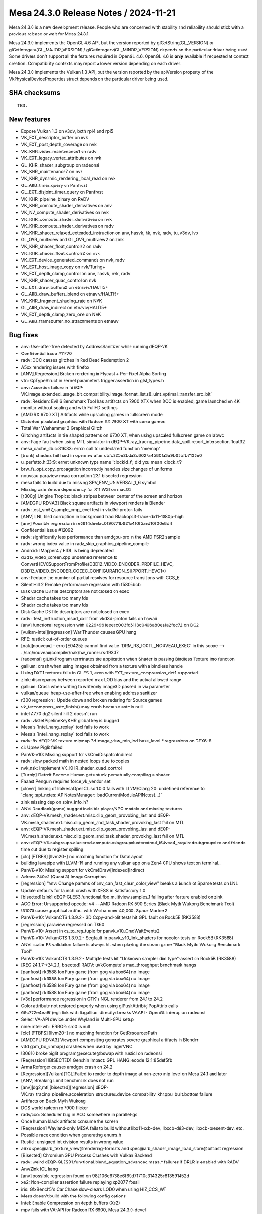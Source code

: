 Mesa 24.3.0 Release Notes / 2024-11-21
======================================

Mesa 24.3.0 is a new development release. People who are concerned
with stability and reliability should stick with a previous release or
wait for Mesa 24.3.1.

Mesa 24.3.0 implements the OpenGL 4.6 API, but the version reported by
glGetString(GL_VERSION) or glGetIntegerv(GL_MAJOR_VERSION) /
glGetIntegerv(GL_MINOR_VERSION) depends on the particular driver being used.
Some drivers don't support all the features required in OpenGL 4.6. OpenGL
4.6 is **only** available if requested at context creation.
Compatibility contexts may report a lower version depending on each driver.

Mesa 24.3.0 implements the Vulkan 1.3 API, but the version reported by
the apiVersion property of the VkPhysicalDeviceProperties struct
depends on the particular driver being used.

SHA checksums
-------------

::

    TBD.


New features
------------

- Expose Vulkan 1.3 on v3dv, both rpi4 and rpi5
- VK_EXT_descriptor_buffer on nvk
- VK_EXT_post_depth_coverage on nvk
- VK_KHR_video_maintenance1 on radv
- VK_EXT_legacy_vertex_attributes on nvk
- GL_KHR_shader_subgroup on radeonsi
- VK_KHR_maintenance7 on nvk
- VK_KHR_dynamic_rendering_local_read on nvk
- GL_ARB_timer_query on Panfrost
- GL_EXT_disjoint_timer_query on Panfrost
- VK_KHR_pipeline_binary on RADV
- VK_KHR_compute_shader_derivatives on anv
- VK_NV_compute_shader_derivatives on nvk
- VK_KHR_compute_shader_derivatives on nvk
- VK_KHR_compute_shader_derivatives on radv
- VK_KHR_shader_relaxed_extended_instruction on anv, hasvk, hk, nvk, radv, tu, v3dv, lvp
- GL_OVR_multiview and GL_OVR_multiview2 on zink
- VK_KHR_shader_float_controls2 on radv
- VK_KHR_shader_float_controls2 on nvk
- VK_EXT_device_generated_commands on nvk, radv
- VK_EXT_host_image_copy on nvk/Turing+
- VK_EXT_depth_clamp_control on anv, hasvk, nvk, radv
- VK_KHR_shader_quad_control on nvk
- GL_EXT_draw_buffers2 on etnaviv/HALTI5+
- GL_ARB_draw_buffers_blend on etnaviv/HALTI5+
- VK_KHR_fragment_shading_rate on NVK
- GL_ARB_draw_indirect on etnaviv/HALTI5+
- VK_EXT_depth_clamp_zero_one on NVK
- GL_ARB_framebuffer_no_attachments on etnaviv


Bug fixes
---------

- anv: Use-after-free detected by AddressSanitizer while running dEQP-VK
- Confidential issue #11770
- radv: DCC causes glitches in Red Dead Redemption 2
- A5xx rendering issues with firefox
- [ANV][Regression] Broken rendering in Flycast + Per-Pixel Alpha Sorting
- vtn: OpTypeStruct in kernel parameters trigger assertion in glsl_types.h
- anv: Assertion failure in \`dEQP-VK.image.extended_usage_bit_compatibility.image_format_list.s8_uint_optimal_transfer_src_bit`
- radv: Resident Evil 6 Benchmark Tool has artifacts on 7900 XTX when DCC is enabled, game launched on 4K monitor without scaling and with FullHD settings
- [AMD RX 6700 XT] Artifacts while upscaling games in fullscreen mode
- Distorted pixelated graphics with Radeon RX 7900 XT with some games
- Total War Warhammer 2 Graphical Glitch
- Glitching artifacts in tile shaped patterns on 6700 XT, when using upscaled fullscreen game on labwc
- anv: Page fault when using MTL simulator in dEQP-VK.ray_tracing_pipeline.data_spill.report_intersection.float32
- mesa_cache_db.c:316:33: error: call to undeclared function 'mremap'
- [trunk] shaders fail hard in openmw after cbfc225e2bda2c8627a4580fa3a9b63bfb7133e0
- u_perfetto.h:33:9: error: unknown type name 'clockid_t'; did you mean 'clock_t'?
- brw_fs_opt_copy_propagation incorrectly handles size changes of uniforms
- nouveau paraview msaa corruption 23.1 bisected regression
- mesa fails to build due to missing SPV_ENV_UNIVERSAL_1_6 symbol
- Missing xshmfence dependency for X11 WSI on macOS
- [r300g] Unigine Tropics: black stripes between center of the screen and horizon
- [AMDGPU RDNA3] Black square artifacts in viewport renders in Blender
- radv: test_sm67_sample_cmp_level test in vkd3d-proton fails
- [ANV] LNL tiled corruption in background traci Blackops3-trace-dx11-1080p-high
- [anv] Possible regression in e3814dee1ac0f90771b921a4f6f5aed10f06e8d4
- Confidential issue #12092
- radv: significantly less performance than amdgpu-pro in the AMD FSR2 sample
- radv: wrong index value in radv_skip_graphics_pipeline_compile
- Android: IMapper4 / HIDL is being deprecated
- d3d12_video_screen.cpp undefined reference to ConvertHEVCSupportFromProfile(D3D12_VIDEO_ENCODER_PROFILE_HEVC, D3D12_VIDEO_ENCODER_CODEC_CONFIGURATION_SUPPORT_HEVC1*)
- anv: Reduce the number of partial resolves for resource transitions with CCS_E
- Silent Hill 2 Remake performance regression with f5805bcb
- Disk Cache DB file descriptors are not closed on exec
- Shader cache takes too many fds
- Shader cache takes too many fds
- Disk Cache DB file descriptors are not closed on exec
- radv: \`test_instruction_msad_dxil` from vkd3d-proton fails on hawaii
- [anv] functional regression with 02294961eeeec003fd6113c0406a80ea1a2fec72 on DG2
- [vulkan-intel][regression] War Thunder causes GPU hang
- RFE: rusticl: out-of-order queues
- [nak][nouveau] - error[E0425]: cannot find value \`DRM_RS_IOCTL_NOUVEAU_EXEC` in this scope --> ../src/nouveau/compiler/nak/hw_runner.rs:193:17
- [radeonsi] glLinkProgram terminates the application when Shader is passing Bindless Texture into function
- gallium: crash when using images obtained from a texture with a bindless handle
- Using DXT1 textures fails in GL ES 1, even with EXT_texture_compression_dxt1 supported
- zink: discrepancy between reported max LOD bias and the actual allowed range
- gallium: Crash when writing to writeonly image3D passed in via parameter
- vulkan/queue: heap-use-after-free when enabling address sanitizer
- r300 regression : Upside down and broken redering for Source games
- vk_texcompress_astc_finish() may crash because astc is null
- intel A770 dg2 silent hill 2 doesn't run
- radv: vkGetPipelineKeyKHR global key is bugged
- Mesa's \`intel_hang_replay` tool fails to work
- Mesa's \`intel_hang_replay` tool fails to work
- radv: fix dEQP-VK.texture.mipmap.3d.image_view_min_lod.base_level.* regressions on GFX6-8
- ci: Uprev Piglit failed
- PanVK-v10: Missing support for vkCmdDispatchIndirect
- radv: slow packed math in nested loops due to copies
- nvk,nak: Implement VK_KHR_shader_quad_control
- [Turnip] Detroit Become Human gets stuck perpetually compiling a shader
- Faaast Penguin requires force_vk_vendor set
- [clover] linking of libMesaOpenCL.so.1.0.0 fails with LLVM/Clang 20: undefined reference to \`clang::api_notes::APINotesManager::loadCurrentModuleAPINotes(...)`
- zink missing dep on spirv_info_h?
- ANV: Deadlock(game) bugged invisible player/NPC models and missing textures
- anv: dEQP-VK.mesh_shader.ext.misc.clip_geom_provoking_last and dEQP-VK.mesh_shader.ext.misc.clip_geom_and_task_shader_provoking_last fail on MTL
- anv: dEQP-VK.mesh_shader.ext.misc.clip_geom_provoking_last and dEQP-VK.mesh_shader.ext.misc.clip_geom_and_task_shader_provoking_last fail on MTL
- anv: dEQP-VK.subgroups.clustered.compute.subgroupclusteredmul_i64vec4_requiredsubgroupsize and friends time out due to register spilling
- [clc] [FTBFS] [llvm20+] no matching function for DataLayout
- building lavapipe with LLVM-19 and running any vulkan app on a Zen4 CPU shows text on terminal..
- PanVK-v10: Missing support for vkCmdDraw[Indexed]Indirect
- Adreno 740v3 (Quest 3) Image Corruption
- [regression] "anv: Change params of anv_can_fast_clear_color_view" breaks a bunch of Sparse tests on LNL
- Update defaults for launch crash with XESS in Satisfactory 1.0
- [bisected][zink] dEQP-GLES3.functional.fbo.multiview.samples_1 failing after feature enabled on zink
- ACO Error: Unsupported opcode: v4 -- AMD Radeon RX 590 Series (Black Myth Wukong Benchmark Tool)
- !31075 cause graphical artifact with Warhammer 40,000: Space Marine 2
- PanVK-v10: VulkanCTS 1.3.9.2 - 3D Copy-and-blit tests hit GPU fault on Rock5B (RK3588)
- [regression] paraview regressed on T860
- PanVK-v10: Assert in cs_to_reg_tuple for panvk_v10_CmdWaitEvents2
- PanVK-v10: VulkanCTS 1.3.9.2 - Segfault in panvk_v10_link_shaders for nocolor-tests on Rock5B (RK3588)
- ANV: scalar FS validation failure is always hit when playing the steam game "Black Myth: Wukong Benchmark Tool"
- PanVK-v10: VulkanCTS 1.3.9.2 - Multiple tests hit "Unknown sampler dim type"-assert on Rock5B (RK3588)
- [REG 24.1.7->24.2.1, bisected] RADV: uVkCompute's mad_throughput benchmark hangs
- [panfrost] rk3588 Ion Fury game (from gog via box64) no image
- [panfrost] rk3588 Ion Fury game (from gog via box64) no image
- [panfrost] rk3588 Ion Fury game (from gog via box64) no image
- [panfrost] rk3588 Ion Fury game (from gog via box64) no image
- [v3d] performance regression in GTK's NGL renderer from 24.1 to 24.2
- Color attribute not restored properly when using glPushAttrib/glPopAttrib calls
- 69c772e4ea8f (egl: link with libgallium directly) breaks VAAPI - OpenGL interop on radeonsi
- Select VA-API device under Wayland in Multi-GPU setup
- nine: intel-whl: ERROR: src0 is null
- [clc] [FTBFS] [llvm20+] no matching function for GetResourcesPath
- [AMDGPU RDNA3] Viewport compositing generates severe graphical artifacts in Blender
- v3d gbm_bo_unmap() crashes when used by TigerVNC
- !30610 broke piglit program\@execute\@bswap with rusticl on radeonsi
- [Regression] [BISECTED] Genshin Impact: GPU HANG: ecode 12:1:85def5fb
- Arma Reforger causes amdgpu crash on 24.2
- [Regression][Vulkan][TGL]Failed to render to depth image at non-zero mip level on Mesa 24.1 and later
- [ANV] Breaking Limit benchmark does not run
- [anv][dg2,mtl][bisected][regression] dEQP-VK.ray_tracing_pipeline.acceleration_structures.device_compability_khr.gpu_built.bottom failure
- Artifacts on Black Myth Wukong
- DCS world radeon rx 7900 flicker
- radv/aco: Scheduler bug in ACO somewhere in parallel-gs
- Once human black artifacts consume the screen
- [Regression] Wayland-only MESA fails to build without libx11-xcb-dev, libxcb-dri3-dev, libxcb-present-dev, etc.
- Possible race condition when generating enums.h
- Rusticl: unsigned int division results in wrong value
- a6xx spec\@arb_texture_view\@rendering-formats and spec\@arb_shader_image_load_store\@bitcast regression
- [Bisected] Chromium GPU Process Crashes with Vulkan Backend
- radv: weird dEQP-GLES31.functional.blend_equation_advanced.msaa.* failures if DRLR is enabled with RADV
- Anv/Zink ICL hang
- [anv] possible regression found on 982106e6768e6f69d71710e314325c813591452d
- xe2: Non-compiler assertion failure replaying cp2077 fossil
- iris: GfxBench5's Car Chase slow-clears LOD0 when using HIZ_CCS_WT
- Mesa doesn't build with the following config options
- Intel: Enable Compression on depth buffers (Xe2)
- mpv fails with VA-API for Radeon RX 6600, Mesa 24.3.0-devel
- Failed to cross-compile Mesa-24.2 & Rusticl with bindgen 0.65.1 and rustc 1.80.0
- Confidential issue #11711
- Spectacle crashes recording h264 video with 24.2-rc3
- [nak][nouveau][nvk] FAILED: src/nouveau/compiler/nak
- u_debug_stack_test.capture_not_overwritten fails on i386
- [bdw,bsw][bisected] \*.spec.nv_compute_shader_derivatives.execution.derivatives*
- a6xx spec\@arb_texture_view\@rendering-formats and spec\@arb_shader_image_load_store\@bitcast regression
- turnip: vulkaninfo crashed
- turnip-freereno Build error (/usr/local/include/xf86drm.h:40:10: fatal error: drm.h: No such file or directory)
- tu: compilation failing when compiling turnip with only kgsl and X11 enabled
- samplerCube constructor in fragment shader no longer converting uvec2 bindless texture handles ( segmentation fault , core dumped )
- ci/llvm18: AMD unitialized value
- anv: gen9.5 flakiness in dEQP-VK.multiview.dynamic_rendering.depth.*
- Turnip: shaderInt8 support
- intel/brw: q2rtx RT pipeline fails EU validation
- vaapi decoding corruption with green blocks
- interpolateAt precision lowering unhandled by glsl_to_nir()
- [anv] CS2 crashes on LNL
- [anv] Dota2 does not start on LNL
- Raspberry Pi 5 Vulkan 1.3 missing API checklist
- [radeonsi][bisected][regression] glClientWaitSync() quickly times out with INT64_MAX timeout
- d3d10umd: Build regression in 24.2.0-devel
- zink/tu: glcts flake on a750
- nouveau: advertises GL_EXT_memory_object without implementing \`*UID` callbacks
- LIBGL_DRIVERS_PATH gone
- radv: GPU hang with Tauray
- [Regression][Vulkan][TGL][Bisected]vkCmdCopyQueryPoolResults failed to write buffer with compute pipeline on Mesa 24.1
- Worms Revolution: not rendering explosion effects
- crash on pushbuf_validate nvc0_blit do_blit_framebuffer
- ci_run_n_monitor.py won't continue enabling the jobs
- ci_run_n_monitor.py doesn't monitor manual jobs
- piglit: cl-api-build-program crashes
- nir: regression with bindless textures (bisected)
- i915g: glGenerateMipmap() fails with 2048×2048 textures
- gallium-va: VA_RC_QVBR support
- nir/glsl: vectorize_io unpredictably vectorizes mismatched types
- [radeonsi] Asterix & Obelix XXLRomastered: river misrendered (completely black)
- Build fails without Vulkan
- No dependency check for PyYAML in meson.build
- GPU Hang in Metal Gear Rising Revengeance
- VK_ERROR_DEVICE_LOST A770 DXVK Fallout 3


Changes
-------

Aaron Germuth (1):

- Add VK_EXT_host_query_reset to guest's allowed device extensions

Aaron Ruby (15):

- gfxstream: Advertise VK_KHR_external_semaphore_fd always on Linux/Android guests.
- gfxstream: logging on Linux guests
- gfxstream: Fix createResource call for Linux-guest VirtGpu layer
- gfxstream: translate physicalDevices list in VkPhysicalDeviceGroupProperties to their gfxstream objects
- gfxstream: Use vk_find_struct for other struct searches in gfxstream_vk_CreateDevice
- Revert "Reland "Partial revert of aosp/2858589 to avoid Mesa layer for Android""
- gfxstream: Add "transformList" method for VkFences, in addition to VkSemaphores
- gfxstream: Clean up VK_KHR_external_memory_fd support for Linux
- gfxstream: Revert all unnecessary gfxstream_vk_* object types and corresponding translations in functable.
- gfxstream: Remove VkImage from functable handle translation
- gfxstream: Change createResource to use stride instead of bpp
- gfxstream: Switch to using scanout path with native DRM images for Linux WSI
- gfxstream: Add linearPeerImage for Linux guests, to use for imageLayout queries
- gfxstream: Add vkCmdPipelineBarrier2 implementation in VkDecoderGlobalState
- gfxstream: ResourceTracker: Fix bug in return-code check for blob wait

Adam Jackson (8):

- meson: Introduce the legacy-x11 option
- glx: Move DRI2 client support behind legacy-x11
- egl/x11: Move DRI2 client support behind legacy-x11
- gallium/video: Move DRI2 support behind legacy-x11
- rusticl: Add clCreateSubDevices stub
- vtn: Handle SPV_INTEL_optnone
- rusticl: Enable out-of-order execution
- glx: Fix the GLX_EXT_swap_control_tear drawable attributes

Aditya Swarup (3):

- iris: Disable fast clear when surface height is 16k
- anv: Disable fast clear when surface height is 16k
- anv: Use RCS engine for copying stencil resource for gfx125

Agate, Jesse (2):

- amd/vpelib: Refactor structs for API change
- amd/vpelib: Refactor frontend and backend config callback

Alan Liu (2):

- amd/vpelib: Amend log for tone map support check
- amd/vpelib: Remove unused structs

Alejandro Piñeiro (5):

- v3dv/device: set value for maxInlineUniformTotalSize
- v3dv: update conformanceVersion to 1.3.8.3
- v3dv: expose Vulkan 1.3
- panfrost: add support for DRM_PANTHOR_DEV_QUERY_TIMESTAMP_INFO on drm-shim
- panfrost: make DRM version panfrost/panthor conditional on drm-shim

Aleksi Sapon (16):

- gallivm: Fix LLVMPipe codegen issues discovered on Apple Silicon
- util: const hash_table for some readonly operations
- llvmpipe: much faster sample function cache using RCU pointers
- llvmpipe: half_to_float use LLVM fpext when fp16 is available
- llvmpipe: improvements to JIT assembly dump
- llvmpipe: FlameGraph profiling support
- wsi: Metal support
- wsi: Fix Metal WSI CAMetalDrawable leak
- llvmpipe: fix quad group helper invocation masking
- llvmpipe: correctly implement output variables loads
- llvmpipe: implement alpha-to-coverage dithering
- lavapipe: enable alpha-to-coverage dithering
- llvmpipe: Fix anisotropic sampling aliasing bug
- llvmpipe: Fix pmin calculation
- softpipe: Fix anisotropic sampling aliasing bug
- llvmpipe: update traces for aniso filtering fix

Alessandro Astone (2):

- egl/gbm: Walk device list to initialize DRM platform
- panvk: Add missing headers to android platform

Ali Homafar (1):

- zink: Optimize descriptor buffers struct filling

Alvin Wong (1):

- hasvk: Conditionally expose VK_KHR_present_wait

Alyssa Rosenzweig (403):

- vk/meta: add buffer view tracking
- vk/meta: add VK_IMAGE_VIEW_CREATE_INTERNAL_MESA flag
- asahi: drop dead code
- asahi: drop unused patch index buffer lowering
- asahi: refactor prolog lowering
- asahi: drop pointless conversion
- asahi: drop #includes
- libagx: fix prefix sum kernel
- asahi: make GS inputs explicit
- asahi: add TES->compute lowering
- asahi: split up agx_nir_lower_vs_before_gs
- libagx: hoist code out of loop
- asahi: offset buffer images in software
- ail: constify more arguments
- ail: add ail_get_level_size_B helper
- libagx: add statistic increment kernel
- libagx: mask counters to 32-bit
- libagx: rework tess i/o
- hk: add Vulkan driver for Apple GPUs
- agx: fix ballot extend packing
- asahi: don't count helper invs in pipeline stats query
- nir/opt_uniform_atomics: add fs atomics predicated? flag
- nir/divergence_analysis: handle AGX stuff
- agx: add some SRs
- agx: use opt_uniform_atomics
- nir/opt_peephole_select: allow speculatable load constant
- nir: add derivative intrinsics
- nir/opt_peephole_select: allow derivatives
- nir/gather_info: handle derivative intrinsics
- nir/lower_wpos_ytransform: handle intrinsic ddx
- nir/opt_constant_folding: handle derivative intrinsics
- nir/divergence_analysis: handle derivative intrinsics
- nir/instr_set: allow derivative intrinsics
- nir/schedule: handle derivative intrinsics
- treewide: use new-style derivative builders
- vtn: use new derivative builders
- radv: use glsl function name for dFdxfine
- amd: switch to derivative intrinsics
- agx: convert to ddx intrinsics
- agx: fix clang-format
- r600: remove 64-bit ddx handling
- r600: switch to derivative intrinsics
- dxil: switch to derivative intrinsics
- broadcom: switch to derivative intrinsics
- vc4: switch to derivative intrinsics
- brw: switch to derivative intrinsics
- elk: switch to derivative intrinsics
- ir3: switch to derivative intrinsics
- nir: add nir_shader_alu_pass
- treewide: use nir_shader_alu_pass
- nir/lower_alu: use alu_pass
- nir/scale_fdiv: use alu_pass
- nir/opt_idiv_const: use alu_pass
- nir/lower_packing: use alu_pass
- nir/opt_reassociate_bfi: use alu_pass
- asahi: fix warning
- agx: factor out agx_device_key
- agx: exploit soft fault info
- hk,asahi: pass through soft fault to VBO lower
- asahi: optimize out vbo clamp with soft fault
- hk: optimize bounded loads with soft fault
- asahi: remove agx_bo::dev
- asahi: drop segment list parsing
- asahi: drop mprotect in decoding
- asahi: drop agx_bo::type
- asahi: stop fixing up USC addresses
- asahi: drop iThing logic
- asahi: always pass align parameter for BOs
- asahi: introduce agx_va data structure
- hk: fix BDA alignment
- asahi,hk: generalize bo_bind hook
- hk: fix restart index overemit
- nir,agx: add "active threads in subgroup" intrinsic
- libagx: add drawIndirectCount clone&patch kernel
- hk: implement drawIndirectCount
- hk: fix vkd3d-proton descriptor-performance
- agx: optimize popcount(ballot(true))
- agx: handle min_lod sources
- hk: advertise shaderResourceMinLod
- hk: advertise more eds features
- agx: tweak jmp_exec_none heuristic
- agx: fuse not into if
- agx: let if-fusing opts interact
- hk: denouveau
- hk: advertise KHR_sampler_ycbcr_conversion
- agx: fix block_image_store indirect ts
- nir: model AGX explicit coordinate intrinsics
- nir: add image_block_size_per_thread_agx info
- agx: plumb imageblock stride
- agx: allow st_tile in compute shaders
- agx: handle explicit coordinate tib instructions
- agx: add a comment about an unknown bit
- asahi: pack imageblock words for compute
- asahi: switch to block based compute blitter
- agx: lower exact frcp
- elk: fix compute shader derivatives
- ntt: switch to derivative intrinsics
- r300: switch to derivative intrinsics
- pan/bi: switch to derivative intrinsics
- pan/mdg: convert to derivative intrinsics
- nak: switch to derivative intrinsics
- vtn: infer SpvCapabilityLinkage
- asahi/clc: drop caps list
- nir/divergence_analysis: handle load_agx
- nir,agx: make block image store an image() intrinsic
- agx: support bindless block image store
- agx: fix wait_pix scheduling with eMRT
- ail: swallow up formats
- ail: consider format for compressability
- ail: clarify metadata buffer calculation
- ail: add metadata width/height in tile helpers
- ail: add enums/queries for AGX compression modes
- asahi/clc: add bindless image intrinsics
- libagx: add in-place decompression kernel
- asahi,ail: pull texture view logic into ail
- asahi,hk: deduplicate txf sampler settings
- asahi: skip unmapped bo in fault dbg
- asahi: optimize aligned blits
- asahi: allow rgb9e5 rendering internally
- asahi: factor out agx_usc_shared_non_fragment
- asahi: allow compute blitter to handle rgb9e5 blits
- asahi: fix fbfetch with eMRT
- asahi: add agx_fill_decompress_push helper
- asahi: handle cross-process eMRT
- asahi: add missing upcast for eMRT MSAA
- hk: be stricter about formats in copies
- hk: rework meta for compression
- hk: prep for block based blitter
- hk: remove texel buffers from meta
- hk: fix bg key with eMRT
- hk: handle compressed eMRT
- hk: lock device-wide scratch access
- hk: drop irrelevant comments
- hk: shrink cmd bo
- hk: disable submission merging
- hk: wire up compression
- lima: set no_integers
- etnaviv: set no_integers
- freedreno/a2xx: set no_integers
- svga: set no_integers
- virgl: set no_integers
- nir: use Horner's method for atan
- nir: correct comment for atan range reduction
- nir: simplify atan range reduction
- nir: push down fabs for atan
- nir: extend copysign for no-integer hw
- nir: use copysign for atan
- nir: simplify atan range reduction fixup
- nir: negate an expression in atan
- nir: fuse ffma for atan range fixup
- nir: push up abs in atan2 calculation
- nir: drop NaN fixup for atan
- nir: CSE comparisons in atan2
- ci: update traces
- virtio/vdrm: don't spam
- tu/virtio: silence startup spam on asahi
- zink: fix buffer view clamp overflow
- vulkan: merge driver internal bits
- vulkan: export vk_robustness_disabled
- hk: add missing dep
- ail: pull in DRM modifier helper
- hk: handle compression modifiers
- hk: disable mods on funny float formats
- hk: advertise modifiers
- hk: switch to vk_meta for buffer copies
- hk: drop some dead code
- hk: drop bad comment
- hk: quiet gcc warning
- asahi: add tib sample setter helper
- hk: fix attachmentless multisampling tile sizes
- hk: ban compression with feedback loops
- hk: lower memory model
- agx: pull out the big hammers for device-barriers
- agx: plumb COHERENT
- hk: free large_bos
- hk: don't leak NIR with VS/GS
- hk: don't leak GS rast with rast disc
- hk: don't leak GS subparts in an error path
- libagx: cleanup loop vars
- libagx: simplify tcs out calc
- libagx: drop unused arg
- asahi: fix UB affecting x86 builds
- asahi: identify factor buffer size
- asahi/decode: fix ptr casts
- asahi/virtio: fix ptr cats
- asahi/virtio: fix allocate-with-alignment
- agx: fix spilling in i686 builds
- agx: fix =spill
- agx: clarify scratch size units
- agx: allocate scratch in spilling unit test
- agx: clarify spill lowering math
- hk: fix weird formatting
- hk: quiesce gcc uninitialized var warning
- hk: fix debug cache key
- hk: fix ptr cast
- hk: shush gcc warning
- hk: fix loop submit with NONE
- hk: fix vertex clustering
- hk: fix oq availability set
- hk: fix phi ordering
- hk: drop dead
- hk: clarify spilling
- hk: mutex shader compiles when debugging
- hk: add notess perftest
- hk: add noborder perf test
- hk: soup up =perf
- hk: optimize empty tiles
- hk: optimize out empty VDM batches
- hk: assert batches are nonempty
- hk: parallelize after-graphics available sets
- hk: run opt_access
- nir: add bounds_agx opcode
- asahi: carveout lower VAs
- hk: use 0 pointer for 0-sized buffers
- agx: handle bounds_agx
- hk: clean up before lowering bounds checks
- hk: smarten bounds check lowering
- agx: optimize robust access
- agx: clean up packs from bounds check
- asahi/lower_vbo: optimize robustness2
- asahi: fix speculation of rgb32 loads
- asahi,hk: disable rgb32 buffer textures
- asahi: optimize trivial load_invocation_id
- agx: handle hw tess eval shaders
- asahi: add tess assert
- asahi: add nosoft debug
- agx: increase lower vars to scratch thresh
- hk: fix =spill with tess
- agx: add spilling debug helpers
- agx: fix spilling around exports
- agx: add helper to pad 16-bit to 32-bit
- agx: use padding helper
- agx: factor out reserved_region
- agx: fix RA shuffling algorithm
- agx: add helper to visualize reg file
- asahi/genxml: add nicer error checking
- asahi: fix AGX_MAX_OCCLUSION_QUERIES
- asahi,hk: fix st_tile mask size
- agx: validate phi sources are defined
- agx: validate sizes are consistent in the IR
- agx: add pass manager
- agx: split up optimizer
- agx: use reserved_size
- asahi: #define the ABI
- asahi: move sample mask to r1l
- agx: quiesche assert with r1l preload
- agx: fix corner case scratch allocation
- agx: don't reserve regs if we won't use them
- agx: fix shuffling with large reserved region
- agx: print pack assertions to stderr
- agx: don't propagate constants from trivial phis
- hk: bump max input/output components
- agx: expand macro
- agx: fix backwards copyprop with phis
- agx: add unit test for tricky backwards phi case
- hk: fix tess with notess
- hk: drop dead
- hk: flush with events
- agx: gimme c23
- agx: fix corner with uniform source lowering
- agx: use reserved_size more
- agx: commonize reg_to_ssa update
- agx: factor out insert_copy
- agx: add another RA torture mode
- agx: fix shuffling with partial clobbered vector
- agx: add reg to agx_index
- agx: reset kill bits in liveness
- agx: strengthen assert
- agx: assert a subtle invariant
- agx: produce regful SSA in RA
- agx: lower swaps late
- agx: commonize ra_class
- agx: fix shuffles of vectors
- agx: validate RA
- hk: fix shadowing
- hk: fix partial EOT program
- hk: fix ZLS across split CRs
- hk: add helper to dump draw
- agx: fix load_first_vertex
- hk: split out HK_PERFTEST
- hk: add nobarrier test
- hk: add =batch perftest
- hk: add norobust test
- hk: parametrize sysmem heap fraction
- hk: reduce heap size
- asahi: optimize !robustness with soft fault
- asahi: optimize !robust VBO
- hk: optimize !robust VBO
- hk: use vk_meta for compressed MSAA copies
- hk: fix eMRT decompress of msaa
- hk: end pregfx even if there's no gfx
- hk: fix emrt compressed msaa arrays
- hk: enable compressed MSAA
- hk: reformat driconf
- util,hk: add border colour driconf
- hk: use real opaque black with integers
- hk: drop #include
- hk: perf debug resolves
- hk: perf debug some meta
- hk: Reset rendering attachment locations in BeginCommandBuffer/Rendering
- asahi,hk: implement remapping in epilog
- hk: advertise KHR_dynamic_rendering_local_read
- asahi: rm include
- agx: inline texture states into EOT
- hk: fix store_op_none
- hk: support geom/tess subgroups
- hk: drop FSR todo
- hk: check arch in pipeline cache
- hk: fail probing silently
- hk: drop gunk
- nir: extract round component helper
- nir/opt_algebraic: optimize patterns hit with OpenCL
- util/ralloc: add total_size helper
- nir: correct comment
- nir/serialize: fix name
- asahi: split out genxml header
- asahi: fix spacing
- asahi: assume compiler is not stupid
- asahi: normalize enum formatting
- asahi: migrate f-strings
- asahi: fix indentation
- asahi: cleanup validation
- asahi: cleanup generate valid
- asahi: drop extra new line
- asahi: guard some apple code
- asahi: guard darwin stuff
- asahi: fix newlines
- asahi: add exact fields to genxml
- asahi: convert to exact
- asahi: drop trailing
- asahi: be explicit about LOD clamps
- asahi: drop zero defaults
- asahi: drop macOS defaults
- asahi: drop PBE default
- asahi: drop fragment face 2 defaults
- asahi: set exact on some fixed? unknown fields
- asahi: drop comment
- asahi: drop comment about blob weirdness
- asahi: drop dated comments
- asahi: idetnify Clamp W
- asahi: set clamp W? explicitly
- asahi: drop unused default
- asahi: be explicit about usc reg unk
- asahi: be explicit about frag properties
- asahi: automatically set default to encode to zero
- asahi: drop implied defaults
- asahi: get rid of default from the XML
- asahi: make wrapping less silly
- asahi: don't do extra runtime validation for exact
- asahi: defer fixed->float to tess
- asahi: rm tessellator branch
- asahi,agx: clang-format
- agx: split up f16 ops
- agx: special case mov_imm
- agx: drop encoding_16
- agx: encoding_32 -> encoding
- agx: consistent ffma name
- asahi: presumably fix indirect indexed tess
- libagx: extend indirect tess to handle indexed
- hk: plumb indirect_local
- hk: add mechanism to test indirects
- hk: wire up indirect tess
- hk: drop store_op_dontcare w/a
- hk: switch to 64-bit queries
- hk: use push size macro
- hk: bump max push size
- asahi: fix no16 flag
- agx: fix uniform packing with local_load
- agx: pack agx_cf_binding
- agx: move binary_size into info
- hk: fix alpha-to-coverage with sample shading
- hk: allow tess modes in either stage
- hk: make tess partitioning dynamic
- libagx: fix missing statics
- libagx: don't rely on loop unroll in txs
- libagx: drop generated VDM tess path (for now?)
- libagx: make points mode dynamic
- libagx: always tessellate clockwise
- asahi/clc: strip nir
- asahi: drop unused
- asahi: pad blit key
- asahi: use indirect ptr helper more
- asahi: add the BO even for internal dispatches
- asahi: fix indirect buffer UAF
- asahi: fix extremely subtle UAF
- asahi: assert guard previously-subtle code
- asahi: don't leak blit shaders
- asahi: don't leak binaries
- asahi: don't leak linked shaders
- asahi: don't leak drm version
- nir,agx: lower fmin/fmax in NIR
- agx: optimize wait_pix a bit
- agx: negate iadd/imsub constants
- agx: test immediate packing opt
- agx: run algebraic later
- asahi,agx: rework constant promotion upload
- agx: don't upload constant padding at the start
- agx: fold more inots
- hk: enable constant promotion
- nir/divergence_analysis: add AGX atomics
- clc: add mesa_clc tool
- asahi/clc: ingest spir-v
- asahi: fix a2c with sample shading, harder

Amber (4):

- ir3: add encoding support for 64-bit atomics introduced in a7xx.
- ir3: add support for 64 bit atomics
- nir: add pass to lower atomic arithmetic to a loop with cmpxchg.
- tu, ir3: Implement VK_KHR_shader_atomic_int64 for a7xx.

Andrew Woloszyn (2):

- Added some fixes for zircon tests in the Android CTS.
- Fix for dynamic rendering.

Anil Hiranniah (1):

- panfrost: Fix a memory leak in the CSF backend

Antonio Ospite (2):

- android: simplify building libgallium_dri on Android
- android: fix build by removing references to dri-search-path

Asahi Lina (9):

- asahi: Add 1queue debug option
- asahi: Print queue ID with batch debug
- asahi: Add more batch debug
- asahi: Fix non-async flush
- asahi: Relax cross-context flush
- asahi: Update to UAPI 10011
- asahi: Do not sync against our own queue
- agx: Fix implicit sync for virtgpu
- agx: Fix queue destroy op for virtgpu

Assadian, Navid (8):

- amd/vpelib: Change Max DS support to 4:1
- amd/vpelib: Add API function to get taps
- amd/vpelib: Fix CS translation for geometric downscaling
- amd/vpelib: Fix whitepoint for geometric downscaling
- amd/vpelib: Add 420 semi-planar 12bit handling
- amd/vpelib: Document public API structures
- amd/vpelib: Add better rotation and mirror capability check
- amd/vpelib: Add mirror & rotation capability check function for vpe1.1

Bas Nieuwenhuizen (1):

- radv: Disable EXT BDA capture and replay.

Benjamin Cheng (1):

- radv/video: add event support for VCN4

Benjamin Herrenschmidt (1):

- dril: Fixup order of pixel formats in drilConfigs

Benjamin Lee (6):

- nvk: implement vkCmdDispatchIndirect on pre-turing
- panvk: don't dirty preloaded tiles for writeback
- panvk: fix combined image/sampler descriptor arrays
- panvk: allow resuming secondary cmdbufs with dynamic rendering
- panvk: flush sync point before executing secondary cmdbufs
- panvk: hack to improve depth clipping with small viewport depth range

Benjamin Otte (2):

- nvk: Don't emit critical messages during init
- pvr: Don't emit critical warning all the time

Bernhard Rosenkränzer (1):

- dril: Fix return types of peglInitialize and peglTerminate

Bo Hu (2):

- goldfish: handle null handle
- gfxstream: global_state_wrapped_decoding of vkCreateComputePipelines

Boris Brezillon (157):

- panvk: Adjust RGB component order for fixed-function blending
- util/hexdump: Squeeze repeated patterns instead of zero-ed chunks
- panvk: Make sure we emit blend descriptors even if no FS shader is provided
- pan/genxml: Fix Resource descriptor alignment
- pan/decode: Select the right registers when dumping local storage descriptors
- pan/decode: Interpret LOAD_MULTIPLE opcode when decoding a command stream
- pan/cs: Allow lazy root chunk allocation
- pan/cs: Provide cs_root_chunk_{gpu_addr,size}() and cs_is_empty() helpers
- pan/shader: Fix FS varyings.input_count initialization on v9+
- pan/bi: Support native layer_id store/load on Valhall
- pan/tex: Allow format reinterpretation on v9+
- vk/sync: Use the proper type in vk_filter_{src,dst}_access_flags2()
- nir/format_convert: Promote input to 32-bit before packing integers
- vk/format: Add missing R10G10B10A2_SINT entry in the pipe -> vk table
- vk/image: Add a vk_image_buffer_range() helper
- vk/image: Fix the view extent of uncompressed views of compressed images
- vk/meta: Let meta users pass the color attachment write mask explicitly
- panvk: Don't spam the error output if the device is not for us
- panvk: Rename the error labels in create_device()
- panvk: Add missing vk_device_finish() calls
- pan/texture: Allow uncompressed view of compressed image
- panvk: Rework the NULL test in panvk_buffer_{gpu_ptr,range}()
- panvk: Constify the shader pointers in the graphics state
- panvk: Add helpers to save/restore the compute/graphics state for meta operations
- panvk: Rework the modifier selection
- panvk: Switch to vk_meta
- panvk: Lower load_multisampled_pan
- panvk: Add support for render-pass resolve operations
- panvk: Fix depth-stencil AFBC support
- panvk: Allow compressed formats
- panvk: Allow ZS formats on 1D/3D images
- panvk: Lower var copies before lowering IOs
- panvk/ci: Enable clearing tests
- panvk: Prepare the blend logic for Valhall
- panvk: Collect allocated push sets at the command level
- panvk: Prepare panvk_cmd_pool for CSF
- panvk: Make panvk_queue_finish() a per-arch function
- panvk: Allow more descriptor sets on Valhall
- panvk: Move panvk_debug_adjust_bo_flags() to panvk_device.h
- panvk: Conditionally register an host address when tracking user memory
- panvk: Prepare the cmd_desc_state logic for Valhall
- panvk: Prepare cmd_meta for Valhall
- pan/cs: Make sure we're not passed cs_now() to asynchronous instructions
- pan/cs: Accept val=undef when cs_branch_label() condition is ALWAYS
- pan/cs: Add helpers to emit match (AKA switch-case) blocks
- pan/cs: Allow sparse register set passed to loads/stores
- pan/cs: Add an optional load/store tracker to make sure we don't omit waits
- pan/cs: Add inline specifiers to a bunch of cs\_ helpers
- pan/cs: Add a facility to restrict register access
- pan/kmod: Don't cap VM bind operations to one
- pan/desc: Add a struct for valhall/bifrost to the union in pan_tiler_context
- pan/desc: Make vertex_count a Midgard field
- panvk: Fix the varying pool label
- panvk: Kill the set_dirty() macro
- panvk: Drop the NO_MMAP flag when PANVK_DEBUG=trace
- panvk: Fix valhall_pack_buf_idx()
- panvk: Don't open-code vk_index_type_to_bytes()
- panvk: Don't make panvk_device size gen dependent
- panvk: Make sure push sets are reset when picked from the CommandPool
- panvk: Prepare the panvk_device logic for CSF
- panvk: Set the submit mode to THREADED_ON_DEMAND
- panvk: Move Cmd{Bind,Push}DescriptorSets implementation to cmd_desc_state.c
- panvk: Move cmd_bind_shaders() to panvk_vX_shader.c
- panvk: Move CmdPushConstants2KHR to panvk_vX_cmd_push_constant.c
- panvk: Be robust against allocation failures in a command buffer context
- panvk: Don't pretend we can compile for v9
- panvk: Transition to explicit VA assignment on v10+
- panvk: Add a read-write non-cached memory pool for CSF events
- panvk: Add a CSF backend for panvk_queue/cmd_buffer
- panvk: Advertize v10 support
- panvk/csf: Fix missing TSD pointer initialization on RUN_IDVS
- panvk/csf: Fix inverted address/destination register in CmdSetEvent2()
- pan/va: Accept DIM_SUBPASS[_MS] in valhall_tex_dimension()
- panvk: Temporarily disable VK_FORMAT_D32_SFLOAT_S8_UINT on Valhall
- panvk: Fix valhall_pack_buf_idx() for SSBO store/atomic operations
- panfrost: Emit an SSBO table on v9+
- nir/lower_ssbo: Add an option to conditionally lower loads
- nir/lower_ssbo: Extend the load_ssbo_address intrinsic to pass an offset
- panfrost: Pass the architecture to panfrost_nir_lower_sysvals()
- pan/va: Optimize SSBO lowering on Valhall
- panvk/csf: Unconditionally clean L2 and LS caches when closing a CS
- pan/cs: Fix buffer overflow in cs_block_end()
- pan/cs: Make sure we don't overflow the chunk capacity
- pan/cs: Make sure cs_alloc_ins() is never passed num_instrs=0
- pan/cs: Make the CS loop helpers more robust
- pan/cs: Pass the block to end to cs_block_end()
- pan/cs: Drop the cs_builder::blocks::cur field
- pan/cs: Don't use a list for our block stack
- pan/cs: Add helpers for if/else blocks
- panvk/csf: Replace a cs_while() by a cs_if()
- panvk/csf: Pass a non-zero flush-id to benefit from cache flush reduction
- panvk/csf: Fix TLS pointer copy
- panvk: Use nir_metadata_control_flow
- panvk: Lower get_ssbo_size() on Valhall
- panvk: Pass the robustness state to nir_lower_descriptors()
- panvk: Hook up descriptor array bounds checking
- vk/meta: Make sure texel is 32-bit in build_buffer_to_image_cs()
- panfrost: Don't turn 3D/cube images into 2D arrays
- pan/decode: Interpret CS_BRANCH instructions
- pan/desc: Add layer_offset field to pan_tiler_context::valhall
- pan/genxml: Fix layer_offset definition on v9+
- panvk/csf: Fix multi-layer rendering
- panvk: Protect access to the virtual address heap
- pan/va: Fix nir_op_pack_uvec4_to_uint
- pan/genxml: Remove surface descriptors on v6/v7
- pan/genxml: Fix surface descriptor alignment on v6
- pan/genxml: Fix resource table alignment constraint on v9
- pan/kmod: Try to use local storage in panthor_kmod_vm_bind()
- panvk: Don't reset errno in panvk_kmod_zalloc()
- panvk: Stop including pan_blend.h from panvk_device.h
- panvk: Use the proper alignment for texture payloads
- panvk: Check allocation failures in panvk_shader_upload()
- panvk: Report allocation failures in the CreateImageView path
- panvk: Fix FB initialization when using non-compressed views of compressed images
- panvk: Fix stencil attachment resolve on JM
- panvk/v10: Add missing cleanup_queue() in queue_finish()
- panvk: Don't call queue_finish() on non-initialized queues
- panvk: Don't leak vertex shader program descriptors
- panvk: Let panvk_priv_bo_create() return a VkResult
- panvk: Catch indirect allocation failures
- panvk: Make sure RUN_IDVS has a valid tiler descriptor
- panvk: Fix bounds checking in upload_shader_desc_info()
- panvk/csf: Fix prepare_vp() when viewport->x is negative
- panvk: Advertise KHR_create_renderpass2 support
- vk/meta: Fix buffer -> image copy using a graphics pipeline
- zink: Adjust the surface size of non-compressed views
- vk/image: Fix the extent adjustment of non-compressed views
- vk/meta: Support VkShaderExt objects to allow tracking internal shaders
- vk/meta: Allow tracking of driver-specific objects in the meta list
- vk/meta: Make some helpers public
- panvk: Add a debug flag to force image copies through the gfx pipeline
- panvk: Add an helper to create internal shaders
- panvk: Keep our blend shaders in vk_meta_device
- panvk: Keep our copy_desc shader in vk_meta_device
- panvk: Emit textures needed for FB preload at image view creation time
- panvk: Store attachment image views in the graphics state
- panvk: Implement a custom FB preload logic
- panfrost: Move pan_blitter.{c,h} to the gallium driver
- panvk: Make panvk_pool_free_mem() error proof
- panvk/csf: Fix no-fragment IDVS
- panvk/csf: Fix dirty checking in prepare_ds()
- panvk/csf: Fix cmd_emit_dcd() in the FB preload logic
- panvk/csf: Fix a buffer/stack-overflow when PANVK_DEBUG=sync
- panvk: Advertise dynamic rendering support
- panvk/csf: Fix the clear-only RUN_FRAGMENT case
- pan/util: Discard depth/stencil writes when early fragment test is forced
- panvk: Set .is_blit=true when compiling preload shaders
- panvk: Fix the ZStencil descriptor initialization in the preload logic
- panvk: Fix the hierarchy_mask selection
- panvk: Fix the maximum sampler LOD bias
- pan/va: Don't set bit 26:27 on texture instructions
- pan/va: Add support for nir_texop_lod
- pan/bi: Add support for nir_texop_lod
- pan/desc: Fix the CRC validity update when clean tiles are not written
- pan/cs: Fix lazy allocation support
- pan/bi: Expose the packed TextureOperationDescriptor in bifrost_texture_operation
- panvk/csf: Fix a wait-LS operation in finish_cs()

Boyuan Zhang (3):

- frontends/va: get cu_qp_delta from vaapi
- radeonsi/vcn/enc:enable hevc cu_qp_delta for vcn2+
- radeonsi/vcn: fix loop filter across slices

Brendan (5):

- amd/vpelib: Create virtual stream concept
- amd/vpelib: Multiple instance support in caching framework
- amd/vpelib: Update configs to be per-pipe specific
- amd/vpelib: Visual confirm on input
- amd/vpelib: Fix duplicate config writer bug

Caio Oliveira (91):

- intel/brw: Simplify \@file annotations
- intel/brw: Move remaining compile stages to their own files
- intel/brw: Move and reduce scope of run_*() functions
- intel/brw: Reduce scope of some VS specific functions
- intel/brw: Reduce scope of some FS specific functions
- intel/brw: Reduce scope of some GS specific functions
- intel/brw: Reduce scope of some TCS specific functions
- intel/brw: Reduce scope of some TES specific functions
- intel/brw: Reduce scope of some MESH specific functions
- intel/brw: Move printing functions to its own file
- intel/brw: Move out of fs_visitor and rename print instructions
- intel/brw: Remove workgroup_size() helper from fs_visitor
- intel/brw: Move regalloc and scheduling functions out of fs_visitor
- intel/brw: Move calculate_cfg out of fs_visitor
- intel/brw: Move VARYING_PULL_CONSTANT_LOAD from fs_visitor to fs_builder
- intel/brw: Move interp_reg and per_primitive_reg out of fs_visitor
- intel: Let compiler set indirect_ubos_use_sampler
- intel/brw: Don't retype load_subgroup_invocation result to signed
- intel/brw: Use CSE for LOAD_SUBGROUP_INVOCATION
- meson: Update Lua dependency version to 5.3
- intel/brw: Also return the size of the assembled shader
- intel: Add executor tool
- intel/executor: Use PRIx64 to fix building in 32-bit
- intel/brw: Use %td format for pointer difference
- meson: Only use fallback for Lua if building freedreno tools
- intel/brw: Avoid modifying the shader in assign_curb_setup if not needed
- intel/brw: Remove unused variable
- intel/brw: Use a helper for common VEC pattern
- intel/brw: Remove more uses of variable length arrays
- intel/brw: Move encoding of Gfx11 3-src inside the inst helpers
- intel/brw: Explicitly map brw_reg_file into hardware values
- intel/brw: Make BAD_FILE the zero value for brw_reg_file
- intel/brw: Remove unused ARF values and helpers
- intel/brw: Remove long register file names
- intel/brw: Pack brw_reg struct
- intel/brw: Simplify fs_inst annotation
- intel/brw: Remove special treatment for 2-src in emit() helper
- intel/brw: Use linear walk when shader requires DERIVATIVE_GROUP_LINEAR
- intel/executor: Fix SWSB for sync.nop
- compiler: Allow derivative_group to be used for all stages in shader_info
- vk/runtime: Allow "require full subgroups" for Mesh/Task
- intel/executor: Small fixes to the help message
- spirv: Rename vtn_type::deref to vtn_type::pointed
- spirv: Remove (pointed) type from vtn_pointer
- spirv: Rename vtn_pointer::ptr_type to vtn_pointer::type
- vulkan: Update XML and headers to 1.3.295
- spirv: Update headers and metadata from latest Khronos commit
- spirv: Prefer symbols from Khronos extension for compute shader derivatives
- nir: Allow Mesh/Task to use implicit LOD when DERIVATIVE_GROUP is set
- spirv: Allow Mesh/Task to use derivative execution modes
- anv: Advertise VK_KHR_compute_shader_derivatives
- intel/executor: Fix a couple of memory leaks in the tool
- intel/brw: Only validate GRF boundary crossing restriction for GRFs
- intel/brw: Consider pipe when comparing SWSB in tests
- intel/brw: Add SWSB MATH pipe to assembler
- intel/brw: Add DUMP flag to brw_assemble
- intel/executor: Dump both pre-processed source and assembly
- intel/brw: Skip per-primitive inputs when computing flat input mask
- intel/brw: Remove Gfx8- from test_eu_validate.c
- intel/brw: Update DPAS validation tests for Xe2
- intel/brw: Enable EU validation and compaction tests for Xe2
- intel/brw: Enable mi_builder test for Xe2
- spirv: Update SPIR-V grammar to use aliases
- intel/brw: Add ERROR helper variant that returns to EU validation
- intel/brw: Create a struct to hold a decoded brw_inst in eu_validation
- intel/brw: Add opcode to brw_hw_decoded_inst
- intel/brw: Add num_sources to brw_hw_decoded_inst
- intel/brw: Add has_dst to brw_hw_decoded_inst
- intel/brw: Add exec_size to brw_hw_decoded_inst
- intel/brw: Add access_mode to brw_hw_decoded_inst
- intel/brw: Add dst/srcs reg file to brw_hw_decoded_inst
- intel/brw: Add dst/srcs type to brw_hw_decoded_inst
- intel/brw: Add pred/cmod/sat to brw_hw_decoded_inst
- intel/brw: Add dst/src0 address_mode to brw_hw_decoded_inst
- intel/brw: Add abs/negate to brw_hw_decoded_inst
- intel/brw: Add dst/srcs register numbers to brw_hw_decoded_inst
- intel/brw: Add vstride/width/hstride to brw_hw_decoded_inst
- intel/brw: Remove the remaining DO_SRC macro from EU validation
- intel/compiler: Rename shader_stats structs
- intel: Add statistic for Non SSA registers after NIR to BRW
- intel/brw: Print Non-SSA regs after NIR in debug output
- intel/brw: Fix Gfx9 3-src validation to handle FIXED_GRF
- intel/brw: Add phases to backend
- intel/brw: Validate some instructions exists only up until some phases
- intel/brw: Reduce scope of has_source_and_destination_hazard
- intel/brw: Add SHADER_OPCODE_REDUCE
- intel/brw: Add SHADER_OPCODE_*_SCAN
- intel/brw: Move emit_scan/emit_scan_step near its usage
- intel/brw: Add fs_builder::BROADCAST() helper
- intel/brw: Ensure BROADCAST() value respect register alignment
- intel/brw: Add SHADER_OPCODE_VOTE_*

Carlos Santa (2):

- intel/hang_replay: fix the typo in the ioctl call
- intel/hang_replay: remove EXEC_OBJECT_WRITE

Casey Bowman (5):

- vulkan/screenshot-layer: Add Vulkan screenshot layer
- vulkan/screenshot-layer: Fix image index selection
- vulkan/screenshot-layer: Increase buffer sizes
- vulkan/screenshot-layer: Fix memory leaks
- vulkan/screenshot-layer: Remove extraneous malloc operations

Chan, Roy (2):

- amd/vpelib: Fix compilation warnings
- amd/vpelib: Revise the config sharing handling

Chang, Tomson (2):

- amd/vpelib: Add and fix collaborate sync data
- amd/vpelib: Fix color fill performance issue on VPE1.1 (#419)

Charmaine Lee (1):

- svga: sync up with the latest svga include files

Chenyu Chen (1):

- amd/vpelib: Remove unused define macro

Chia-I Wu (32):

- panvk: remove unused panvk_physical_device::master_fd
- panvk: refactor panthor_kmod_dev creation
- panvk: query device ids of drm device nodes
- panvk: advertise VK_EXT_physical_device_drm
- panvk: fill in VkExternalBufferProperties
- panvk: fill in VkExternalImageFormatProperties
- panvk: remove panvk_GetPhysicalDeviceImageFormatProperties
- panvk: advertise VK_KHR_external_memory_fd
- panvk: advertise VK_EXT_external_memory_dma_buf
- panvk: advertise VK_KHR_external_{fence,semaphore}_fd
- panvk: remove panvk_GetImageDrmFormatModifierPropertiesEXT
- panvk: fix VkDrmFormatModifierPropertiesListEXT query
- panvk: check VkPhysicalDeviceImageDrmFormatModifierInfoEXT
- panvk: advertise VK_KHR_image_format_list
- panvk: advertise VK_EXT_image_drm_format_modifier
- panvk: remove unused is_sampler and is_texture
- panvk: fix descriptor set layout hash
- panvk: fix texture size/levels/samples query
- panvk: fix gl_VertexIndex
- panvk: fix scissor box
- panvk: disable depth write when depth test is disabled
- panvk: remove an incorrect assert in collect_cs_deps
- Revert "panvk: Set the submit mode to THREADED_ON_DEMAND"
- panvk/jm: assert that the submit mode is not threaded
- panvk: add support for VK_KHR_timeline_semaphore
- panvk: fix truncated access flags in collect_cs_deps
- panvk: expand meta stage and access flags
- panvk: use force_fb_preload for unaligned preload
- panvk: force_fb_preload should insert a barrier
- panvk: fix missing same-subqueue wait for CmdWaitEvents2
- panvk: fix dummy sampler handle for vs
- panvk: ensure res table is restored after meta

Christian Gmeiner (70):

- etnaviv: isa: left shift is 3 bit long
- dri: fix driver names
- etnaviv: Rework uniform handling for UBO addresses
- meson: Add missing inc's to idep_nir_headers
- nir_lower_mem_access_bit_sizes: Support load_kernel_input
- ci: austriancoder farm maintenance
- nak: Move bitset to compiler crate
- nak: Move cfg to compiler crate
- etnaviv: Move halti determination to drm
- etnaviv: Switch etna_compiler_create(..) to etna_core_info
- etnaviv: Extend shader structs with etna_core_info
- etnaviv: Drop halti from etna_specs
- etnaviv: isa: Add conv instruction
- etnaviv: Drop has_sin_cos_sqrt and has_sign_floor_ceil
- etnaviv: Switch to shader_core_count from etna_core_info
- etnaviv: Switch to vertex_cache_size from etna_core_info
- etnaviv: Switch to vertex_output_buffer_size from etna_core_info
- etnaviv: npu: Switch to use etna_core_info
- etnaviv: npu: Drop not used spec values
- etnaviv: Switch to num_constants from etna_core_info
- etnaviv: Switch to max_registers from etna_core_info
- etnaviv: Switch to stream_count from etna_core_info
- etnaviv: Switch to etna_core_has_feature(..) for npot_tex_any_wrap
- etnaviv: Switch to etna_core_has_feature(..) for has_halti2_instructions
- etnaviv: Drop assignment of get_timestamp
- broadcom/simulator: Add support for asahi based systems
- compiler/rust: Copy MappedInstrs from NAK
- etnaviv: Update headers from rnndb
- etnaviv: nir: Make use of nir_lower_fragcolor
- etnaviv: Report number of render targets
- etnaviv: nir: Make use of reported number of render targets
- etnaviv: Call etna_resource_level_mark_changed(..) for all rts
- etnaviv: Extend frag_rb_swap for MRTs
- etnaviv: Extend compiled_shader_state for MRTs
- etnaviv: Extend compiler for MRTs
- etnaviv: Extend etna_record_flush_resources(..) for MRTs
- etnaviv: Extend etna_update_blend_color(..) for MRTs
- etnaviv: Extend etna_update_zsa(..) for MRTs
- etnaviv: Extend etna_set_framebuffer_state(..) for MRTs
- etnaviv: Extend etna_update_ts_config(..) for MRTs
- etnaviv: Emit MRT states
- etnaviv: Emit PS_OUTPUT_REG2 if num_rt is 8
- etnaviv: blend: Store information per render target
- etnaviv: blend: Move logicop_enable assignment
- etnaviv: blend: Add support for MRTs
- etnaviv: blt/rs: Just pass the color to the callee
- etnaviv: rs: Extend to support MRTs
- etnaviv: blt: Extend to support MRTs
- etnaviv: shader: Apply output remapping
- etnaviv: shader: Apply output saturation
- etnaviv: Relink shader when framebuffer state changed
- etnaviv: TS usage for MRT needs HALTI2
- etnaviv: Limit max supported render targets
- etnaviv: Report correct PIPE_CAP_MAX_RENDER_TARGETS value
- etnaviv: Enable EXT_draw_buffers2 for HALTI5+
- etnaviv: Enable ARB_draw_buffers_blend for HALTI5+
- etnaviv: Improve split sampler check
- etnaviv: blt: Convert assert to real if
- etnaviv: Implement ARB_draw_indirect
- v3d: Add a few function traces
- vc4: Add a few function traces
- docs: Update the list of drivers with CPU tracepoints
- etnaviv: nir: Enforce stricter swizzle for virtual scalar x register
- etnaviv: nir: Switch to derivative intrinsics
- compiler/rust: Copy NirInstrPrinter from NAK
- etnaviv: isa: Add clamp0_max instruction
- etnaviv: isa: Add img_load instruction
- etnaviv: Enable ARB_framebuffer_no_attachments
- etnaviv: isa: Add img_store instruction
- etnaviv: Fix incorrect pipe_nn creation

Colin Marc (2):

- vulkan/video: set HEVC nuh_temporal_id_plus1 and nal_unit_type correctly
- radv/video: set TemporalId correctly

Collabora's Gfx CI Team (10):

- Uprev Piglit to 4a62c26721a47552a96416a134b789a813dd51a6
- Uprev Piglit to 0453436872b6e4d502c2e87817addb95e0d77e3b
- Uprev Piglit to f11abb664bfcad09586f32f411b90331e23be2e5
- Uprev Piglit to 1d8fab9b49cc487ebcc949119eeb166fb3fa7591
- Uprev Piglit to 6533b66878c8cb9361c554b7ff940518ab12c816
- Uprev Piglit to a3826de3c26a279599d15b018a9a3e75ca46f4f8
- Uprev Piglit to 93b4bd2e0aaab1c22ae3e1a23f9e057a8f7451b2
- Uprev Piglit to 7ce69da1199d12ed0ddaa251ed489750523798fb
- Uprev Piglit to 791e420b2628c1e35eea81b3bafdb1c904a141e8
- Uprev Piglit to c2b31333926a6171c3c02d182b756efad7770410

Connor Abbott (60):

- egl/x11: pass render fd to screen create for zink
- freedreno/ci: Combine and document failures due to test bug
- ci: Move two failing loader-related tests to all-skips.txt
- ci: Uprev VK-CTS to 1.3.9.0
- tu: Fix off-by-one in UBO CP_LOAD_STATE size
- ir3, tu: Use a UBO for VS primitive params on a750+
- Revert "tu/a750: Disable HW binning when there is GS"
- ir3: Fix nir_op_vec8/vec16
- freedreno/computerator: Fix enabling wave128
- freedreno/a7xx: Document compute dispatch tiling registers
- freedreno, tu, ir3: Enable tiled workgroup item dispatch on a7xx
- ir3: Move reconvergence backedge handling
- tu: Fix passthrough D24S8 attachments
- tu: Treat partially-bound depth/stencil attachments as passthrough
- tu: Add a750 flush workaround and re-enable UBWC for storage images
- freedreno: Rename CP_SET_CTXSWITCH_IB to CP_SET_AMBLE
- ir3: Increase compute const size on a7xx
- tu: Initial support for VK_KHR_calibrated_timestamps on a750
- freedreno/a6xx+: Add CP_CONTEXT_SWITCH_CNTL bitfields
- ir3: Ban conversions with mismatching sizes
- Reapply "ci/lima: Temporarily disable"
- ir3, turnip: Support VK_*_compute_shader_derivatives on a7xx
- tu: Don't WFI after initializing RB_CCU_CNTL on a7xx
- tu: Split out register setting from tu6_init_hw()
- tu: Write bin size for each bin
- tu: Re-emit LRZ state before each bin
- tu: Simplify device startup CS creation
- tu: Emit CP_SET_AMBLE packets
- freedreno: Bump kernel uapi
- tu/virtio: Make virtio_simple_ioctl take a vdrm_device
- tu: Allow being preempted on a7xx
- tu: Add TU_DEBUG=hiprio
- vulkan/state: Handle NULL in DS input attachment mapping correctly
- vulkan/state: Track the input attachment count
- v3dv: Don't misuse nir_variable::data.index
- spirv: Make the default input attachment index ~0
- nir/lower_input_attachments: Handle unscaled input attachments with no index
- ir3: Fix non-bindless s2en texture/sampler order
- tu: Support color attachment remapping
- tu: Support dynamic input attachments
- tu: Make input attachments always contain a real descriptor
- tu: Fix flushes for feedback_invalidate case
- tu: Track possible feedback loops for dynamic renderpasses
- tu: Expose VK_KHR_dynamic_rendering_local_read
- ir3, tu: Plumb through support for per-shader robustness
- tu: Implement VK_EXT_pipeline_robustness
- freedreno/fdl: Extend 2bpp UBWC special case to 1bpp
- freedreno/a6xx: Remove dead fd6_get_ubwc_blockwidth() call
- freedreno/fdl: Add UBWC config struct
- freedreno: Add default UBWC config values
- virtio/drm: Update header
- tu: Gather UBWC config
- freedreno/fdl: Add tiling/untiling implementation for a6xx/a7xx
- tu: Add a flag for cached non-coherent BOs
- tu: Implement VK_EXT_host_image_copy
- freedreno: Add compute constlen quirk for X1-85
- tu: Implement VK_PIPELINE_CREATE_2_VIEW_INDEX_FROM_DEVICE_INDEX_BIT_KHR
- tu: Don't invalidate CS state for 3D blits
- ir3: Fix detection of nontrivial continues
- tu: Re-emit visibility stream before each render pass

Constantine Shablia (4):

- vk/meta: Add copy/fill/update helpers
- pan/va: Define the TEX_GRADIENT instruction
- pan/va: Lower nir_texop_txd to TEX_GRADIENT with derivs followed by TEX_SINGLE
- pan/bi: Lower nir_texop_txd to TEXC in GRDESC_DER mode followed by sampling TEXC

Corentin Noël (2):

- ci: Allow to pass the PIGLIT_RUNNER_OPTIONS variable
- virgl: Avoid a race condition on handle removal

Craig Stout (18):

- util: fix fossilize_db compile error
- util: fix 32bit compiler error in fossilize_db
- [guest] Check that the singleton VirtGpuDevice matches desired capset
- Reapply "[guest] Check that the singleton VirtGpuDevice matches desired capset"
- Fix dispatchable object layout on Fuchsia
- Exclude Android entry points on Fuchsia
- [guest] Fix Fuchsia build
- [guest] Add skeleton Fuchsia VirtGpu implementation
- [guest] Build fixes for Fuchsia
- [guest] Fuchsia: include missing Vulkan entry points
- [guest] Remove Fuchsia syslog_static dependency
- [guest] Fix Fuchsia build, add missing header
- [guest] Fuchsia: open magma device
- [guest] Fuchsia: initialize queries
- [guest] Fix Fuchsia build
- tu: add OS guards to drm_format_mod
- u_gralloc: include dep_android_mapper4 as needed
- meson: add log dependency to dep_android

Daniel Almeida (6):

- nouveau/headers: Run rustfmt on generated files
- nouveau/headers: Add a Rust struct for each method
- nouveau/headers: Add an nv_push crate in Rust
- util: memstream: add fflush support
- nak: memstream: move into common code
- util: u_memstream: add tests

Daniel Schürmann (55):

- aco/reindex_ssa: free memory of previous live variable sets
- aco: implement aco::validate_live_vars()
- aco/scheduler: enable live variables validation when ACO_DEBUG=validate-livevars is set
- aco: don't attempt to spill dead phis
- aco/cssa: fix kill flags during lowering to CSSA
- aco: change signature of get_live_changes() and get_temp_registers()
- aco/cssa: update RegisterDemand and validate live variable information
- aco/cssa: short-cut some trivial case
- aco: call nir_copy_prop() and nir_opt_dce() before instruction selection
- nir: add nir_block \*nir_src_get_block(src) helper
- nir/opt_if: optimize phis between similar IFs
- nir/opt_if: merge IFs which have phis between them
- aco/ra: add add_rename() helper
- aco/ra: avoid rename map lookups in most cases
- aco/ra: use auto for std container iterators
- aco/ra: use arena allocator for hash maps
- aco/live_var_analysis: Don't attempt to re-insert the same temporary twice into live set
- aco: introduce new Operand flag 'Clobbered'
- aco/live_var_analysis: use Clobbered flag to calculate additional operand demand
- aco: introduce Operand flag 'CopyKill'
- radv: promote VK_NV_compute_shader_derivatives -> VK_KHR_compute_shader_derivatives
- aco/live_var_analysis: don't set lateKill for p_interp_gfx11 m0 operand
- aco: simplify Definition constructors
- aco/lower_to_hw: don't allocate new temporaries
- aco/reindex_ssa: remove update_live_out parameter
- aco: remove Program::allocationId
- aco/live_var_analysis: don't test whether phis are assigned to VCC
- aco/ra: add RegisterFile::fill_killed_operands(Instruction*) helper
- aco/ra: manually fill killed operands when required
- aco/ra: remove unnecessary check for duplicate precolored operands
- aco: introduce 'isPrecolored' flag for Operand and Definition
- aco: set Precolored flag before register allocation
- aco/live_var_analysis: check for isPrecolored flag rather than isFixed
- aco/ra: make use of Precolored flag
- aco/ra: always block register file for precolored operands
- aco/live_var_analysis: check isFixed() for definitions in order to set needs_vcc
- aco/spill: fix faulty assertions
- aco/spill: use float division for score() calculation rather than integers
- nir/divergence: separately indicate whether loops have divergent continues or breaks
- nir/opt_uniform_atomics: don't preserve divergence information
- nir: remove nir_update_instr_divergence()
- nir: change signature of nir_src_is_divergent()
- treewide: use nir_src_is_divergent() rather than checking the divergence of the SSA
- nir/divergence: require nir_metadata_block_index
- nir/divergence: Introduce and set nir_def::loop_invariant
- nir: consider loop invariance in nir_src_is_divergent()
- nir/divergence: calculate divergence without requiring LCSSA form
- nir/divergence: skip expensive nir_src_is_divergent() check in most cases
- nir/divergence: Don't assume that LCSSA phis are not loop-invariant
- treewide: don't lower to LCSSA before calling nir_divergence_analysis()
- aco: Respect addressible SGPR limit in VS prologs
- aco/ssa_elimination: perform jump threading after parallelcopy insertion
- aco/ssa_elimination: remove some redundant checks during jump threading
- aco: move jump threading optimization into separate pass
- aco/README: add descriptions of recently added passes

Daniel Stone (146):

- build: Check for PyYAML in Meson build
- dri: Allow INVALID for modifier-less drivers
- gbm/dri: Remove erroneous assert
- ci: Create new 'performance' stage
- ci/amd: Move manual/nightly jobs to postmerge stage
- ci/intel: Move manual/nightly jobs to postmerge stage
- ci/broadcom: Move manual/nightly jobs to postmerge stage
- ci/zink: Move manual/nightly jobs to postmerge stage
- ci/llvmpipe: Move manual/nightly jobs to postmerge stage
- ci/nouveau: Move manual/nightly jobs to postmerge stage
- ci/etnaviv: Move manual/nightly jobs to postmerge stage
- ci/panfrost: Move manual/nightly jobs to postmerge stage
- ci/run_n_monitor: Add --include-stage argument
- ci/run_n_monitor: Add --exclude-stage filtering
- ci/run_n_monitor: Remove --force-manual
- ci/run_n_monitor: Add --dry-run argument
- ci: Make per-build dependencies optional
- doc/llvmpipe: Update URL to fix linkcheck
- ci/fdno: Add some flaky tests for a618
- ci/dozen: Add a couple more skips
- ci/windows: Don't upload shader cache to artifacts
- ci/{lvp,venus}: Skip massive-alloc tests
- intel/tests: Reduce load from anv_tests
- util/tests: Reduce load from sparse-array test
- ci/angle: Clean up stray open-coded path
- ci/lava: Fix path to structured logger
- ci/lava: Make it easier to run pytest locally
- ci/lava: Don't dump venv into .venv
- ci/lava: Allow passing more args to pytest
- ci/lava: Fix pytest not passing farm value
- ci/lava: Fix fastboot tests
- ci/alpine: Fix shellcheck errors
- ci: Fix shellcheck warnings in firmware download
- ci: Bring back yamllint and shellcheck
- ci: Run pytest once for both LAVA and bin/ci
- ci: Bring back shader-db and drop LTO
- ci/intel-gpu-freq: Fix shellcheck warning
- ci/vulkan: Backport dEQP commit to make it less OOMy
- ci/lima: Temporarily disable
- ci: Add Python requirements include
- ci: Add pyutils container
- ci/python: Allow empty PYTHONPATH
- ci/lava: Use new pyutils container
- doc/llvmpipe: Fix broken link syntax
- docs/gallium: Fix broken GL extension link
- doc/linkcheck: Exclude cgit.fd.o
- doc/vc4: Remove reference to old shader-db
- ci/windows: Increase dozen-deqp fraction
- ci/svga: Add two Piglit flakes seen in the wild
- ci/svga: Only run half the Piglit tests
- ci/virgl: Special-case llvmpipe parallelisation
- ci: Avoid subshell for executing HWCI_TEST_SCRIPT
- ci/bare-metal: Don't move structured log file
- ci: Always create results dir from init
- ci/android: Use common $RESULTS_DIR for cuttlefish
- ci/deqp: Use common $RESULTS_DIR
- ci/dxvk: Use common results dir
- ci/piglit: Use common $RESULTS_DIR
- ci/trace: Move trace cleanup to Piglit runner
- ci/gtest: Use common $RESULTS_DIR
- ci/kdl: Use common $RESULTS_DIR
- ci/devcoredump: Use common $RESULTS_DIR
- ci/xorg: Capture Xorg log in results artifacts
- ci/kdl: Fix KDL install location
- ci: Upgrade ci-kdl
- ci: Use new arguments to ci-kdl to avoid child management
- ci: Make token parsing more robust
- ci: Make common rules common
- ci: Make setup-test-env safe for set -u
- ci/piglit: Make build-piglit safe for set -u
- ci/deqp: Make build-deqp safe for set -u
- ci/apitrace: Make build-apitrace safe for set -u
- ci/va: Make build-va-tools safe for set -u
- ci/crosvm: Make build-crosvm safe for set -u
- ci/wayland: Make build-wayland safe for set -u
- ci/libdrm: Make build-libdrm safe for set -u
- ci/windows: Make build-directx-headers safe for set -u
- ci/wine: Make build-wine safe for set -u
- ci/libclc: Make build-libclc safe for set -u
- ci/vulkan: Make build-vulkan-validation safe for set -u
- ci/vkd3d: Make Proton build safe for set -u
- ci/angle: Make build-angle safe for set -u
- ci/deqp-runner: Make build-deqp-runner safe for set -u
- ci/skqp: Make build-skqp safe for set -u
- ci/skqp: Reorder some things
- ci/skqp: Don't hardcode LLVM version
- ci/kernel: Make download-prebuilt-kernel safe for set -u
- ci/swrast: Fix library paths for llvmpipe/softpipe
- ci/swrast: Archive Xvfb logs
- ci/zink: Fix library path
- ci/virgl: Fix library path
- ci/{b2c,swrast,layered}: Strip unnecessary things from runtime containers
- egl/x11: Downgrade warning to info
- ci: Disable trace jobs using old Wine
- ci: Remove non-Proton Wine
- ci/vk: Strip and optimise validation layers
- ci: Strip yet more unnecessary things from the rootfs
- ci/deqp: Flatten fraction/shard sed into a single pass
- ci/deqp: Compress caselists with zstd
- ci/angle: Update ANGLE, reduce build times
- ci: Don't carry static libraries around for tests
- ci/shellcheck: Don't overwrite SCRIPTS_DIR with relative path
- ci/shellcheck: Don't exit on first failure
- ci/python: Fix section emission
- ci: Don't move results directory
- ci: Don't print structured log data URL
- ci/lava: Remove pointless messages
- ci/lava: Quieten timestamp warnings from tar
- ci/lava: Break section-header print into separate function
- ci/lava: Add section for device wait
- ci/lava: Rename lava_boot section
- ci/lava: Hide more boot details into sections
- ci/lava: Explicitly pass UTC timezone
- ci/lava: Truncate printed times
- ci/lava: Fix colour definitions
- ci/lava: Be a little less enthusiastic with bold
- ci/lava: Change default section colour to cyan
- ci/hw: Wrap pre-test setup in collapsed section
- ci/lava: Print relative timestamps in sections
- ci/lava: Coalesce post-processed job information
- ci/bare-metal: Move preparation steps into section
- ci/bare-metal: Use section for boot messages from cros-servo
- ci/bare-metal: Truncate printed times and prefixes
- ci/bare-metal: Use section for boot messages from poe-powered
- ci/crosvm: Make crosvm-runner safe for set +u
- ci/crosvm: Replace SCRIPT_DIR with SCRIPTS_DIR
- ci/traces: Use sections to quiet execution
- ci: Quieten post-test cleanup
- ci: Make section emission really quiet
- ci: Quieten test execution
- ci/lava: Source setup-test-env
- ci/mold: Use appropriate parallelism and strip binaries
- ci: Really remove Mesa drivers from rootfs
- ci/firmware: Allow calling firmware as sourced script
- ci/angle: Use relative paths
- ci/skqp: Fix relative paths
- ci: Use sections for test container builds
- ci/skqp: Set $SKQP_ARCH from build-skqp.sh
- ci/rpi: Add flakes seen in the wild
- ci/fdno: Add flake seen in the wild
- ci/lava: Remove duplicate build download
- ci/lava: Use LAVA rootfs overlays for build/per-job
- ci/lava: Provide LAVA rootfs URL directly
- ci/lava: Provide list of overlays to submitter
- ci/lava: Refactor is-rootfs-uploaded function
- build: Don't run wayland-protocols tests

Daniel Svensson (1):

- zink: add spirv_info_h dep to libzink.

Danylo Piliaiev (20):

- tu/a750: Allow mutable images to have UBWC with all compatible formats
- tu: Enable UBWC for D24S8 with USAGE_SAMPLED and formatless border color
- freedreno: Add enum for fd_lrzfc_layout::dir_track values
- tu/u_trace: Add support for u_trace inidirect params
- tu/u_trace: dispatch indirect dims and LRZ status as indirect params
- freedreno: Clarify RB_BLIT_INFO::TYPE field
- tu/a7xx: Use generic clear for LOAD_OP_CLEAR
- tu/a7xx: Use generic clear for CmdClearAttachments
- tu/a7xx: Use generic clear for image clears
- tu/a7xx: Use BLIT_EVENT_STORE_AND_CLEAR when appropriate
- tu: Fix ZPASS_DONE having stale value with generic clear+early frag test
- ir3: Respect aligment of required consts when allocating ubo,preamble
- u_trace: Fix trace_payload_as_extra_func desync between drivers
- tu/a750: Workaround GPU fault when fast-clearing R8G8 formats
- freedreno/rnndec: Consider array length when finding by reg name
- freedreno/cffdec: Add option to dump bindless descriptors
- nir/opt_16b_tex_image: Sign extension should matter for texel buffer txf
- util/vma: Fix util_vma_heap_get_max_free_continuous_size calculation
- ir3: Fix cat5 parsing with a1.x src present
- nir/nir_opt_offsets: Do not fold load/store with const offset > max

Dave Airlie (27):

- draw/orcjit: supply stub function for tcs coro
- llvmpipe/cs/orcjit: add stub function name for coro
- gallivm/sample: fix sampling indirect from vertex shaders
- nvc0: fix null ptr deref on fermi due to debug changes.
- anv/video: add mode costs for h264 encoding
- vulkan/video: handle KHR_video_maintenance1 lack of profile list.
- radv/video: handle inline queries for vulkan video encode.
- radv/video: add KHR_video_maintenance1 support
- radv/video: fix reporting video format props for encode.
- radv: move video decode enable test into a flag
- radv: turn video decode/encode on for VCN4 with latest fw
- llvmpipe: handle stride properly on lvp udmabuf imports
- llvmpipe: make sure to duplicate the fd handle before giving out
- vulkan/video: fix vui encoding
- vl/bitstream: use an int32_t for se encoding.
- radv/anv/video: handling encoding both sps and pps in same buffer
- radv: Fix radeon_enc_code_ue with values over 2^16
- radv/video: fix encode reference slot counting
- radv/video/enc: report pps overrides in feedback for h265
- radv/video: use the h264 defines for macroblock w/h
- radv/video/enc: report pictureAccessGranularity of CTB size.
- radv/video: add encode field for vcn4
- radv/video: handle missing h265 feedback struct.
- zink: free modifiers
- zink: handle mutable check without crashing if format list not found
- zink: whitespace fixups
- va: add some h264 fields

David Heidelberg (66):

- freedreno: Enable Adreno 306A
- freedreno: support lua pkgconfig variants
- freedreno: drop hack for old dEQP
- freedreno: Introduce emit_blit_fini
- freedreno: introduce color format parameter to emit_blit_buffer_dst
- freedreno: Implement fast clear_buffer for Adreno 6xx and 7xx
- freedreno: drop dEQP hacks
- intel/genxml: fix length of HCP_FQM_STATE for gen20 and 125
- llvmpipe: Silence "possibly uninitialized value" warning for ssbo_limit (cont)
- meson/addrlib: allow unintialized callbacks
- ci/alpine: use llvm variables
- ci/alpine: build test with LLVM 18
- ci/alpine: use packaged spirv-llvm-translator-dev
- ci/alpine: enable ORCJIT
- ci/alpine: libclc on Alpine offering necessary targets spirv-mesa3d-;spirv64-mesa3d-
- freedreno: Implement get_compute_state_info for Adreno 6xx/7xx
- freedreno: update night expectations
- etnaviv: rename enums_h appropriately
- etnaviv: build dependency for the etnaviv tests
- freedreno: Convert to SPDX-License-Identifier instead of pasting whole license
- freedreno: use unicode © instead of DOS-like (C) copyright sign
- bin/gen_release_notes: adjust checksums section
- ci/freedreno: add Adreno 306/307 occasional timeout
- ci/iris: implement nightly CL testing using piglit on ADL
- panfrost: drop leftover definition after pan_nir_lower_64bit_intrin removal
- nir_lower_mem_access_bit_sizes: Assert when 0 components or bits are requested
- freedreno/ir3: Use nir_lower_mem_access_bit_sizes instead custom lowering
- ci/intel: Officially switch intel-adl-cl to pre-merge
- ci/freedreno: move disabled a530 entries back to main gitlab-ci.yml
- ci/freedreno: mark jobs to be retested with patched 6.11 kernel
- ci/freedreno: re-enable piglit tests for Adreno 530 in nightly runs
- ci/freedreno: mark a530_piglit as postmerge job
- panfrost/midgard: Implement nir_lower_mem_access_bit_sizes pass
- panfrost/midgard: Support 64bit pack/unpack
- panfrost/midgard: Lower fisnormal
- panfrost/midgard: Lower \*hadd instructions
- ci/panfrost: Implement basic nightly OpenCL testing on T860
- ci/panfrost: switch to 6.11 with timestamp patches for traces
- ci/panfrost: update furmark checksum for T860 traces
- ci/panfrost: update rock-5b from rc5 to rc7
- freedreno/ir3: mad.x24 is not safe to lower
- freedreno/ir3: Do not allow 16-bit mad.x24
- pvr: unify code into one condition
- ci/piglit: keep the include_test.h used for OpenCL testing
- ci/fedora: when doing non-LTO build, we need C_ARGS too
- ci: enable IPO/LTO only for nightly builds
- ci: restrict number of maximum threads
- util: add aarch64 fast half-float to float conversion
- amd: Pass addrlib cpp args to the tests
- osmesa: Fix OSMesaGetDepthBuffer() test without depth
- ci/etnaviv: unify job naming with the rest of the CI
- ci/freedreno: switch to dash instead of underscore, same as rest of the CI
- ci/alpine: stay trendy, Alpine flies on LLVM 19 now
- build: Fix LTO with Android NDK
- ci/build: debian-build-testing should follow same limit as other jobs
- ci/fedora: add workaround for buggy GCC warning triggered by r600
- ci/build: Do not do LTO on any pre-merge job
- freedreno/ir3: Lower fisnormal op
- ci/freedreno: Introduce OpenCL testing for Adreno 618, 660, and 750
- freedreno: python fixes
- util: Drop 3Dnow optimisation leftovers
- util: Remove MMX/MMXext detection code
- util: Drop ancient Intel CPU detection
- util: drop XOP detection code
- llvmpipe: align with u_cpu_detect struct changes
- compiler/rust: drop duplicated bindgen check

David Rosca (147):

- radeonsi/vcn: Only enable filler data for CBR
- radeonsi/vcn: Bump enc FW interface version for VCN3 and VCN4
- radeonsi/vcn: Add support for QVBR rate control mode
- radeonsi/vcn: Fix MB/CTB calculation for slice encoding
- dri: Use --whole-archive when linking libdri
- radeonsi/vcn: Allow dynamic change of QVBR quality level
- radeonsi/vcn: Add decode DPB buffers as CS dependency
- gallium: Add header_flags to pipe_h2645_enc_picture_desc
- frontends/va: Don't check header type for packed header buffers
- frontends/va: Keep track if VPS/SPS/PPS/AUD was sent
- frontends/omx: Request SPS PPS for IDR pictures
- radeonsi/vcn: Only insert headers when requested for H264/5
- frontends/va: Fix use after free with EFC
- radeonsi: Don't allow DCC for encode in is_video_target_buffer_supported
- vulkan/format: Add VK_FORMAT_G12X4_B12X4R12X4_2PLANE_420_UNORM_3PACK16
- radv/video: Add support for 12-bit AV1 decode
- gallium: Change pipe_h265_enc_rate_control to array
- frontends/va: Assert maximum number of temporal layers
- frontends/va: Get per temporal layer params for HEVC
- frontends/va: Parse packed header slice for HEVC TemporalId
- frontends/va: Fix leaks with multiple coded buffer segments
- util/rbsp: Fill bits again if reading more than 16 leading zeros
- frontends/va: Implement DPB management for H264/5 encode
- frontends/va: Only use parameters for first slice in H264/5 encode
- frontends/va: Parse H264 slice packed header
- frontends/va: Parse HEVC slice packed header
- frontends/omx: Adjust to encoding changes
- radeonsi: Add GPU copy path to si_video_resize_buffer
- radeonsi/vcn: Switch to app DPB management for H264 and HEVC encode
- radeonsi/vcn: Deduplicate header encoding functions
- radeonsi/vcn: Fix radeon_enc_code_ue with values over 2^16
- radeonsi/vcn: Use pipe header params in HEVC header encoder
- radeonsi/vcn: Use pipe header params in H264 header encoder
- radeonsi: Enable transform_skip HEVC feature support
- radeonsi: Implement buf_ofst_info in si_video_resize_buffer GPU copy path
- radeonsi/vcn: Support H264 constrained intra prediction
- d3d12: Remove get_feedback_fence implementation
- frontends/va: Implement sync buffer/surface timeout for encode feedback
- pipe: Add int return value to video end_frame
- frontends/va: Check for errors from end_frame in vlVaEndPicture
- radeonsi/vcn: Implement get_feedback_fence
- pipe: Use correct struct for h264/h265 dpb entry
- frontends/va: Allocate surface buffers on demand
- frontends/va: Allow drivers to allocate and use encode DPB surface buffers
- egl/wayland: Fix flush after blit in swap buffers multi-GPU case
- frontends/va: Fix locking in vlVaDeriveImage
- frontends/va: Fix locking in vlVaQueryVideoProcPipelineCaps
- vulkan/wsi: Fix stack-use-after-scope in x11_surface_create_swapchain
- frontends/va: Parse more H264 PPS for transform_8x8_mode_flag
- radeonsi/vcn: Stop hardcoding values in VCN version overrides
- radeonsi/vcn: Add support for H264 8x8 transform on VCN5
- radv/video: Don't use op_close in encode
- radv/video: Don't use multiple tasks for one encode operation
- ci: Disable building OMX driver
- Remove OMX
- docs: Remove OMX frontend
- glx: Destroy base screen after deinitScreen
- pipe: Add pipe_h264_nal_unit_type and pipe_h265_nal_unit_type enums
- frontends/va: Support raw packed headers for H264 and HEVC
- frontends/va: Allow multiple NALUs in coded buffer segments
- radeonsi/vcn: Support raw packed headers for H264 and HEVC
- radeonsi: Remove unused radeon_temporal.h
- radeonsi/vcn: Don't copy the pipe enc structs
- pipe: Remove video enc header_flags
- meson/megadriver: Add megadriver_libdir argument
- targets/va: Build va driver into libgallium when building with dri
- targets/vdpau: Build vdpau driver into libgallium when building with dri
- radeonsi/vce,uvd_enc: Stop using obsolete rate control params
- radeonsi/vce: Stop using base.level and base.max_references
- radeonsi/uvd_enc: Stop using base.level
- radeonsi/vcn: Stop using base.level for H264 level_idc
- d3d12: Stop using base.level for H264 level_idc
- frontends/va: Set default encoding parameters at context creation
- Revert "frontends/va: Process VAEncSequenceParameterBufferType first in vaRenderPicture"
- frontends/va: Create encoder at context creation
- pipe: Remove unused fields in video rate control
- frontends/va: Reset intra refresh in beginPicture
- radeonsi: Fix reported minimum width for video encode
- frontends/va: Remove fallback if app doesn't enable packed headers
- radeonsi: Disable EFC on VCN 2.2
- radeonsi/vcn: Add rc_per_pic_ex encode command
- ac: Fix typo RENCDOE -> RENCODE
- ac: Add ac_vcn_init_enc_cmds
- ac: Add remaining VCN encode defines
- radeonsi/vcn: Use ac_vcn_enc_init_cmds and AV1 defines from ac
- ac: Add VCN IB parser
- radeonsi/vcn: Enable IB parsing with AMD_DEBUG=ib
- radeonsi/vcn: Don't reuse context with multiple VCN instances
- frontends/va: Fix AV1 packed header parsing
- pipe: Add video fence_wait
- radeonsi/uvd: Implement fence_wait
- radeonsi/vcn: Implement fence_wait
- radeonsi/vpe: Implement fence_wait
- d3d12: Implement fence_wait
- r600/uvd: Implement fence_wait
- frontends/va: Use fence_wait instead of get_*_fence
- pipe: Remove video get_*_fence
- radeonsi/vcn: Allow per-frame QP and max frame size changes
- radeonsi/vcn: Use correct initial DPB size for HEVC encode
- radeonsi/vcn: Don't hardcode nal_ref_idc
- radeonsi/vcn: Fix some small coverity issues
- radeonsi/vcn: Fix out of bounds write when invalidating QP map regions
- radeonsi/vcn: Fix out of bounds read in H264 decode
- frontends/va: Implement DPB management for AV1
- frontends/va: Parse more AV1 frame and sequence header params
- frontends/va: Support raw packed headers for AV1
- radeonsi/vcn: Switch to app DPB management for AV1
- frontends/va: Remove now unused ref fields for AV1 encode
- radeonsi/vcn: Support raw packed headers for AV1
- radeonsi/vcn: Fix coded size in sequence header on VCN5
- radeonsi/vcn: Add support for VCN5 AV1 compound
- radeonsi/vcn: Add support for VCN5 dpb tier2
- frontends/va: Fix parsing HEVC st_ref_pic_set
- frontends/va: Parse H264 prefix for temporal_id
- frontends/va: Calculate VBV params for other layers relative to base layer
- radeonsi/vcn: Implement per-layer rate control for HEVC
- radeonsi/vcn: Select layer for rate control
- frontends/va: Fix some small coverity issues
- frontends/va: Fix NULL check in intra refresh params
- frontends/va: Fix parsing leb128 when using more than 4 bytes
- frontends/va: Don't relock mutex in vlVaEndPicture
- pipe: Fix video enc max DPB size for H264
- frontends/va: Evict unused surfaces from encode DPB
- radeonsi/vcn: Only enable skip mode with matching references
- frontends/va: Add support for AV1 still picture encode
- radeonsi/vcn: Add support for AV1 still picture encode
- radeonsi/uvd_enc: Implement fence_wait
- radeonsi/vce: Implement fence_wait
- radeonsi: Enable VIDEO_CAP_ENC_SUPPORTS_ASYNC_OPERATION on VCE/UVD
- radeonsi/uvd_enc: Allocate session buffer in VRAM
- radeonsi: Support HEVC features and block sizes for UVD
- radeonsi/vcn: Enable VCN4 AV1 encode WA
- radeonsi/vce: Remove dual instance support
- frontends/va: Remove H264 encode delayed flush
- frontends/va: Stop using PIPE_VIDEO_CAP_ENC_SUPPORTS_ASYNC_OPERATION
- pipe: Remove PIPE_VIDEO_CAP_ENC_SUPPORTS_ASYNC_OPERATION
- frontends/va: Move encode fence to coded buffer
- radeonsi/vcn: Don't try to override HEVC SPS conformance window
- radeonsi/vcn: Gracefully handle encode errors and report to frontend
- radeonsi/vcn: Rework encode padding and session init params
- radv/video: Fix H264 slice control
- radv/video: Fix HEVC slice control
- radv/video: Report correct encodeInputPictureGranularity
- radv/video: Avoid selecting rc layer over maximum
- radeonsi/vcn: Use correct frame context buffer for preencode on VCN5
- frontends/va: Create surfaces with correct fourcc for RT format
- frontends/va: Use compositor blit with different number of planes

Deborah Brouwer (15):

- ci/lava: Detect a6xx gpu recovery failures
- ci: add firmware files to rootfs
- ci/intel: add i915/MTL firmware to rootfs
- ci: remove xfail program\@build\@include-directories
- ci: remove obsolete build-hang-detection script
- ci/deqp-runner: fix option to build from a commit
- ci/deqp-runner: print version info
- ci/deqp-runner: update instructions for uprevving
- ci/deqp-runner: uprev from 0.20.0 to 0.20.2
- ci/deqp-runner: implement max-fails
- freedreno/ci: remove redundant skip files
- ci: simplify .baremetal-arm32-asan-test
- ci: simplify .baremetal-arm64-asan-test
- freedreno/ci: convert a630-gles-asan to toml suite
- ci/b2c: update RESULTS_DIR for .b2c-test jobs

Denis (1):

- freedreno: Enable A505

Derek Foreman (5):

- meson: Update wayland-protocols to 1.38
- vulkan/wsi/wayland: Use presentation timing v2 when available
- vulkan/wsi/wayland: Use fifo protocol for FIFO
- vulkan/wsi/wayland: Pace frames with commit-timing-v1
- adv+zink/ci: Add a recent flake

Dmitry Baryshkov (3):

- freedreno/ir3: Treat MESA_SHADER_KERNEL in the same way as compute
- freedreno/ir3: Lower the hadd operations
- rusticl: Enable on freedreno

Dmitry Osipenko (6):

- util/mesa-db: Fix missing O_CLOEXEC
- util/mesa-db-multipart: Open one cache part at a time
- util/mesa-db: Open DB files during access time
- util/mesa-db: Fix crash on compacting empty DB
- util/cache_test: Add mesa-db test for adding cache entry bigger than empty cache
- ci/zink: Mark glx-multithread-clearbuffer flake on ADL

Donald Robson (2):

- pvr: Stop creating waits when there are no waits
- pvr: Fixed creation of waits in queue submission

Dylan Baker (35):

- compilers/clc: Add missing break statements.
- mesa: fix memory leak when using shader cache
- util/glsl2spirv: fixup the generated depfile when copying sources
- util/glsl2spirv: only copy the input file if we're going to change it
- tgsi_to_nir: free disk cache value if the size is wrong
- crocus: properly free resources on BO allocation failure
- crocus: check for depth+stencil before creating resource
- mesa/program: remove memcpy where src == dst
- docs: add release notes for 24.2.2
- docs: update sha sums for 24.2.2
- docs: update sha sums for 24.2.2
- iris: Run checks that do not require resources before creating them
- anv: if queue is NULL in vm_bind return early
- intel: replace \`(uint64_t - uint64_t) > 0` with \`uint64_t > uint64_t`
- anv: assert we don't write past the end of an array
- anv: enforce state->cmd_buffer is never null in emit_Simpler_shader_init_fragment
- intel/elk: delete copy constructor and copy-assignment-operator
- compiler/glsl: explicitly delete copy constructor and copy-assign
- util/fossilize_db: don't use check_files_opened_successfully for foz_prepare
- anv: remove useless uint >= 0 check
- hasvk: remove useless uint >= 0 check
- intel/perf: delete dead code.
- meson: use \`add_project_arguments` instead of \`global`
- anv: enable VK_EXT_ycbcr_2plane_444_formats
- release: push 24.3 out two weeks
- anv: assert that we don't read off the end color_att array
- anv: when handling descriptor sets, layout cannot be NULL if dynamic_offets are used
- VERSION: bump for 24.3.0-rc1 release
- .pick_status.json: Update to ced2404cb433deaa84cf6cf9edce212733117c0b
- .pick_status.json: Update to 5e0b81413de588803c9a0736acd8decd40d19ab6
- .pick_status.json: Update to b0c9789bc1ed808d29f642e9445599dc85896444
- VERSION: bump for 24.3.0-rc2 release
- .pick_status.json: Update to b8d253b30c0a8c1878f2429f0a4df0a068bbf0aa
- .pick_status.json: Update to 8845255881f03df9a695fae164a64201c4211d35
- .pick_status.json: Update to 9b779068c3a7a8ded00f1d2519fd01dd1d05f3d8

Echo J (3):

- d3d10umd: Use pipe_resource_usage enum in translate_resource_usage()
- util: Fix the integer addition in os_time_get_absolute_timeout()
- compiler/rust: Force native build for the compiler_proc library

Eric Engestrom (249):

- VERSION: bump to 24.3
- docs: reset new_features.txt
- loader: gc loader_get_extensions_name() and __DRI_DRIVER_{GET\_,}EXTENSIONS defines
- radeonsi/ci: skip timing out test
- freedreno/ci: double job timeout for a306
- freedreno/ci: document extra variants of failing tests on a618 and a630
- anv+zink/ci: mark some tests as fixed
- anv+zink/ci: document two tests, one failing and one crashing
- anv+zink/ci: mark a couple of tests as flaky
- venus/ci: skip timing out test
- nak: fix meson typo
- venus: initialize bitset in CreateDescriptorPool()
- v3d/ci: mark spec\@amd_performance_monitor\@vc4 tests as flaky
- meson: xcb & xcb-randr are needed by the loader whenever x11 is built
- docs: add stub header for u_format_gen.h
- v3d,v3dv: reuse dep_v3d_hw from simulator/meson.build
- v3d,v3dv: figure out whether we're using the simulator only once
- v3d,v3dv: simplify USE_V3D_SIMULATOR/using_v3d_simulator logic
- vc4,v3d,v3dv: avoid compiling in unused \`sim_file` field in the {vc4,v3d}_screen/v3dv_physical_device struct
- ci/baremetal: fix logic for retrying boot when it failed
- v3d/ci: mark spec\@amd_performance_monitor\@api as flaky on rpi4
- v3d/ci: mark glx\@glx-visuals-depth as flaky on rpi4, just like the -stencil variant
- meson: don't select the deprecated \`swrast` option ourselves
- meson: improve wording of "incompatible llvm options" error
- ci: remove llvmpipe in the job that disables llvm
- rpi4/ci: mark fs variant of arb_texture_buffer_object as flaky too
- docs/meson: add missing newline at the begining of code-block
- bin/ci: update python-gitlab to 4.x
- ci/prepare-artifacts: use find's -exec instead of iterating over its output with xargs
- ci/prepare-artifacts: check if we're about to overwrite ci config/expectations files
- llvmpipe/ci: bump timeout for nightly job to 1h
- ci: drop dead VKD3D_CONFIG
- ci/vkd3d: rename vkd3d runner script to vkd3d-runner.sh to match the other ones
- ci/vkd3d: store vkd3d "errors" in the results file instead of spamming the job log
- ci/vkd3d: use GPU_VERSION to identify the list of failures, unifying with deqp-runner.sh
- ci/vkd3d: move test expectations file to the results folder
- ci/vkd3d: move expectation file creation logic out of the test results handling
- ci/vkd3d: be more specific for what to grep
- ci/vkd3d: rename vkd3d expected failures list to be more explicit
- ci/vkd3d: add support for \*-skips.txt list files
- ci/vkd3d: add support for \*-flakes.txt list files
- pick-ui: move NominationType values around so that None is 0
- ci/poe-powered: rename --test-timeout to --test-timeout-minutes to be more explicit
- ci/bare-metal: rename fastboot & cros-servo TEST_PHASE_TIMEOUT to TEST_PHASE_TIMEOUT_MINUTES to be coherent
- ci/poe-powered: allow setting a different boot timeout than 5 minutes
- rpi/ci: shorten the boot timeout to 90 seconds
- docs: add release notes for 24.1.5
- docs: update calendar for 24.1.5
- docs: add sha256sum for 24.1.5
- nvk/ci: bump vkcts job timeout
- meson,ci: remove dead \`kmsro` option in \`gallium-drivers`
- ci: remove dead start-x.sh script
- rpi3/ci: remove {version,render}_check from [piglit.env]
- ci/deqp-runner: fix --fraction-start in non-parallel jobs
- ci: pass MESA_SPIRV_LOG_LEVEL from job to the test
- android: fix build in multiple ways
- docs: update calendar for 24.2
- docs: add release notes for 24.2.0
- docs: add sha256sum for 24.2.0
- docs: update calendar for 24.1.6
- docs: add release notes for 24.1.6
- docs: add sha256sum for 24.1.6
- ci/container: define LLVM_VERSION in the alpine container job
- ci/build: reuse alpine llvm version to make sure it stays coherent
- ci/build: add comment to explain why s390x is useful
- ci/build: document \@ajax as a stakeholder for s390x
- ci/build: drop softpipe from s390x job
- nvk/ci: add vkd3d job on the ga106
- llvmpipe/ci: mark now-skipping test as no longer failing
- nvk+zink/ci: mark \`spec\@arb_sample_shading\@samplemask .*\@0\\..* partition` as fixed
- nvk/ci: document regressions
- turnip/ci: document regressions
- turnip/ci: skip timing out tests
- turnip/ci: document flakes
- nvk/ci: mark a bunch of tests as fixed
- turnip/ci: add a750_vk flakes
- docs/envvars: fix reference
- broadcom/ci: set default TEST_PHASE_TIMEOUT_MINUTES so that jobs never timeout without uploading results
- broadcom/ci: increase the timeout of the nightly job v3d-rpi4-gl:arm32 by 10min
- ci/build: add honeykrisp (asahi vk) to several builds
- intel/ci: don't trigger anv-jsl-full & anv-tgl-full on GL changes
- nvk/ci: document CTS bug
- ci: add check for misleading indentation in ci toml files
- ci: don't run hardware tests if the toml files don't pass validation
- ci: fix toml-lint rules to not block nightly pipelines
- r300/ci: move postmerge jobs to -postmerge stage
- lavapipe/ci: move postmerge jobs to -postmerge stage
- venus/ci: move postmerge jobs to -postmerge stage
- ci/rules: make every job exist as manual in fork pipelines
- kopper: only include loader_dri3_helper.h when xcb is enabled
- zink+nvk/ci: document new variant of test failing
- zink+nvk/ci: document all the flakes seen in the last week
- turnip/ci: document all the a750 flakes seen in the last week
- vc4: Add missing libvc4_neon build dependencies
- vc4/meson: simplify neon build now that the android build system doesn't exist anymore
- ci/deqp-runner: restore CC after temporarily overriding it
- ci/deqp: simplify command to list local deqp patches
- ci/deqp-runner: be less verbose in the loop printing the deqp builds info
- ci/deqp-runner: build from git checkout even on linux
- ci/deqp-runner: add infra to apply patches
- ci/image-tags: re-generate all the images building deqp-runner
- ci/build: fix ppc64le and s390x jobs rules
- ci: take igalia farm offline
- docs: add release notes for 24.2.1
- docs: add sha sum for 24.2.1
- docs: update calendar for 24.2.1
- nvk/ci: drop skip of fixed vkd3d test
- ci/vkd3d: make the job output less spammy, focus on what is useful to print
- ci/vkd3d: use upstream test-runner.sh for process isolation
- ci: run only one vkd3d test at a time
- ci/vkd3d: check for tests listed in fails but not actually failing
- v3dv/ci: fix test timeout for v3dv-rpi5-vk-full:arm64
- etnaviv/ci: fix gc2000_piglit test timeout
- freedreno/ci: fix a630_*_full tests timeout
- nouveau/ci: fix gk20a-gles test timeout
- freedreno/ci: drop unused TEST_PHASE_TIMEOUT_MINUTES in LAVA jobs
- ci/bare-metal/poe: change the default TEST_PHASE_TIMEOUT_MINUTES to \`CI_JOB_TIMEOUT - 5min`
- broadcom/ci: drop TEST_PHASE_TIMEOUT_MINUTES that match the default value
- broadcom/ci: use TEST_SETUP_AND_UPLOAD_MARGIN_MINUTES
- etnaviv/ci: drop TEST_PHASE_TIMEOUT_MINUTES that match the default value
- freedreno/ci: drop TEST_PHASE_TIMEOUT_MINUTES that match the default value
- nouveau/ci: drop TEST_PHASE_TIMEOUT_MINUTES that match the default value
- ci/build: untangle debian-s390x from debian-ppc64el
- freedreno/ci: add a630 flake
- docs: add release notes for 24.1.7
- docs: update calendar for 24.1.7
- docs: add sha sum for 24.1.7
- ci: move build jobs that are used by tests to an earlier stage
- ci: merge build-x86_64 & build-misc
- ci: do not start build-only jobs until the critical build-for-tests jobs are done
- nvk/ci: mark -dEQP-VK.drm_format_modifiers.export_import* as fixed
- radeonsi/ci: bump timeout for nightly job glcts-vangogh-valve
- Revert "freedreno/ci: drop TEST_PHASE_TIMEOUT_MINUTES that match the default value"
- freedreno/ci: fix test timeout for a306_piglit
- radeonsi/ci: mark a bunch of subgroups tests as failing
- venus/ci: drop redundant flakes definitions
- venus/ci: add flake and skip timing out test
- zink+nvk/ci: bump zink-nvk-ga106-valve timeout as more tests are being run
- zink+nvk/ci: mark a ton of tests as fixed
- zink+turnip/ci: fix .zink-turnip-valve-manual-rules
- turnip/ci: add vkd3d job on the a750
- ci: add virgl & venus to the s390 build
- docs: Fix linkcheck failures
- zink+nvk/ci: mark test as fixed
- zink+nvk/ci: add flakes seen recently
- docs: add release notes for 24.2.3
- docs: update calendar for 24.2.3
- docs: add sha sum for 24.2.3
- amd/ci: track changes to the global driver \`*-skips.txt` files
- broadcom/ci: track changes to the global driver \`*-skips.txt` files
- llvmpipe/ci: track changes to the global driver \`*-skips.txt` files
- lavapipe/ci: track changes to the global driver \`*-skips.txt` files
- intel/ci: track changes to the global driver \`*-skips.txt` files
- v3dv/ci: drop skip of fixed test
- docs/release-calendar: add 24.3 branchpoint and rcs
- zink+nvk/ci: document spec\@egl_ext_surface_compression\@create as crashing
- zink+nvk/ci: add flakes seen recently
- lavapipe/ci: document regression
- llvmpipe/ci: document regression
- radeonsi/ci: document spec\@egl_ext_surface_compression\@create as crashing
- radeonsi/ci: mark KHR-GL46.shader_image_load_store.basic-allTargets-atomic as fixed
- ci/build: move debian-clang-release to priority build-for-tests stage
- lavapipe/ci: document ray tracing regression
- mr-label-maker: add gfxstream
- ci/deqp: make sure the git commit hash of deqp is stable across rebuilds
- ci: fix windows container jobs being missing on forks
- ci/build: don't wait on the windows build anymore
- turnip/ci: mark vkd3d test_planar_video_formats as fixed
- zink+nvk/ci: mark spec\@egl 1.4\@egl-ext_egl_image_storage as fixed
- zink+nvk/ci: document more flakes seen lately
- egl: fix dri2_from_names() call
- docs: add release notes for 24.2.4
- docs: update calendar for 24.2.4
- docs: add sha sum for 24.2.4
- Revert "ci/build: move debian-clang-release to priority build-for-tests stage"
- ci/build: move debian-build-testing to priority build-for-tests stage
- ci/build: mention the .build-for-tests-jobs exception
- docs: add release notes for 24.2.5
- docs: update calendar for 24.2.5
- docs: add sha sum for 24.2.5
- ci: drop spec\@egl_ext_surface_compression\@create from the rest of the expected fails
- zink+nvk/ci: document regression
- zink+nvk/ci: document more flakes seen
- zink+radv/ci: document more flakes seen
- nvk/ci: document more flakes seen
- ci: run shader-db only when one of the drivers it tests is modified
- zink+nvk/ci: mark a few tests as fixed
- zink+nvk/ci: document more flakes seen
- ci/{deqp,piglit}-runner: make zstd respect FDO_CI_CONCURRENT when set, and fallback to the current "all the threads"
- ci/prepare-artifacts: use more than one thread when compressing the install tarball
- freedreno/ci: add {freedreno,turnip}{,-manual}-rules to simplify the rest of the code
- freedreno/ci: use {freedreno,turnip}{,-manual}-rules
- ci: rename "freedreno" farm to "google-freedreno"
- {freedreno,intel}/ci: rename "premerge-skips.txt" to "merge-skips.txt" to accurately reflect what they are
- {freedreno,intel}/ci: add missing tracking of \`merge-skips.txt` files
- ci: simplify ci-tron priority variable
- ci: simplify setting lava job priority
- ci: fix shader-db rules
- ci/b2c: allow B2C_DTB_URL to be set to an empty string to unset it
- ci/b2c: make initramfs & kernel urls optional
- ci: move yaml-toml-shell-test out of build-for-tests stage
- ci: move comment into the appropriate section
- zink+turnip/ci: update a750 results
- docs: update link to \`perf` wiki
- nvk/ci: add back a crash that was mistakenly removed from the expectations
- zink+nvk/ci: document ext_egl_image_storage regression in c06a55fd...2fb4aed9 (likely !31585)
- all-drivers/ci: drop duplicate flakes lines
- zink+nvk/ci: drop duplicate flakes lines
- zink+nvk/ci: add flakes seen recently
- turnip/ci: add more dEQP-VK.renderpass2.fragment_density_map.* flakes seen recently
- nvk/ci: add flakes seen recently
- lavapipe/ci: group & sort fails
- lavapipe/ci: group & sort skips
- lavapipe/ci: skip builtin ray query tests that take too long and time out
- lavapipe/ci: document regression in the commit range 765d1c47...366f63fd
- ci: move shellcheck options to .shellcheckrc
- ci: rename "merge-skips" to "slow-skips" as they're about to be used outside of merge piplines
- ci: skip slow tests on all non-"full" jobs
- ci: drop dead "load jwt in the environment just before exiting the job" code
- egl: error out during setup if the configuration is invalid
- freedreno/ci: abort a750 testing when a hang is detected
- freedreno/ci: add nightly freedreno gl testing on a750
- ci/build: deduplicate meson build command
- ci/build: handle build timeout ourselves to give more time to nightly LTO builds
- ci/build: lower most job's timeout from 30 to 15 min
- docs: add release notes for 24.2.6
- docs: update calendar for 24.2.6
- docs: add sha sum for 24.2.6
- ci: only end current section if there is a current section
- ci: initialize state_x (tracking \`set -x`)
- ci: consistently restore \`-x` after temporarily disabling it
- ci: rename state_x to previous_state_x to be clear about what it contains
- ci/b2c: properly escape double-quoted container command
- ci/b2c: make dut boot quieter on ci-tron jobs
- ci: properly quote ccache dir and path
- ci: don't replace ld with ld.gold if ld.gold doesn't exist
- ci: bump ci-templates
- amd/ci: document flakes seen lately
- nvk/ci: document flakes seen lately
- freedreno/ci: document flakes seen lately
- broadcom/ci: document flakes seen lately
- meson: drop variable initialized twice
- meson: add dependencies needed by wsi_common_x11.c even on non-drm platforms
- ci: drop unused extra args in build-vkd3d-proton.sh
- ci: replace plain \`meson` with explicit \`meson setup`
- meson: bump spirv-tools version needed to v2022.1
- ci: move error handling functions at the end
- ci: use quiet alias for commands
- ci: raise priority of release manager pipelines

Eric R. Smith (19):

- panfrost: make PAN_MESA_DEBUG=dump really show all GPU memory
- panfrost: fix texture.border_clamp regression for valhall
- panfrost: use RGB1 component ordering for R5G6B5 pixel formats
- panfrost: Make the unit to use for instructions explicit
- panfrost: Update bifrost_isa.py to handle some Valhall constructs
- panfrost: refactor valhall ISA parser
- panfrost: split pseudo instructions from Bifrost and Valhall
- panfrost: fix crash when disassembling shader for trace
- panfrost: Add b2i16 conversion to table
- panfrost: move pan_arch definition out of genxml to pan_props.h
- panfrost: move lower_image_ms to after lower_atomics
- panfrost: implement image2dms support for valhall
- panfrost: add support for image2DMSArray on bifrost
- panfrost: improve swizzle inversion
- panfrost: print human readable versions of some swizzle fields
- panfrost: Add back A8_UNORM format for valhall
- panfrost: fix SAMPLE_ALPHA_TO_ONE
- panvk: Support blend shaders for alpha_to_one_enable
- panfrost: fix earlyzs settings for alpha_to_coverage

Erico Nunes (13):

- dri: fix sun4i-drm driver name
- lima/ppir: add folding lowering for src modifiers
- lima/ppir: add folding lowering for dest modifiers
- lima/ppir: remove nir_legacy
- lima/ppir: add support and folding for fclamp_pos
- lima/ppir: add support and folding trunc to a modifier
- lima/ppir: switch to derivative intrinsics
- docs/ci: pass -D platforms=[] to avoid dependencies
- v3dv: unconditionally expose VK_EXT_queue_family_foreign
- v3dv: match render and display device for wsi present
- lima/ci: define FDO_HTTP_CACHE_URI for caching-proxy
- lima/ci: update piglit ci expectations
- Revert "ci/lima: Temporarily disable"

Erik Faye-Lund (54):

- docs/panfrost: mention that Mali-G610 is conformant
- mesa/main: use extension-helper
- mesa/main: validate GL_UNSIGNED_INT_5_9_9_9_REV
- mesa/main: validate GL_UNSIGNED_INT_2_10_10_10_REV
- mesa/main: validate GL_UNSIGNED_INT_10_10_10_2
- mesa/main: check depth/stencil formats
- mesa/main: validate desktop gl format/types
- mesa/main: validate bgr formats
- mesa/main: validate abgr format
- mesa/main: validate integer-formats
- mesa/main: validate half-float types
- mesa/main: switch from deny-list to allow-list
- mesa/main: add gles-compatible check helpers
- mesa/main: tighten glsl-version checks
- mesa/main: tighten gl-version checks
- panvk: remove out-of-date detail
- panvk: drop unused define
- panvk: error-check get_fb_descs calls
- mesa: make compressed-format emulation optional
- panfrost: unify compressed formats
- panfrost: store texfeat_bit in panfrost_format
- panfrost: check fmt.bitfeat_bit for compressed-support
- panfrost: do not re-fetch compressed formats
- panvk: check against texfeat_bit
- panvk: implement KHR_get_memory_requirements2
- panvk: drop needless function implementation
- panvk: expose already-implemented KHR_maintenance1
- i915: do not calculate native instructions
- mesa: remove superfluous "native" limits and stats
- mesa: clean up setup of MaxAddressRegs constant
- panvk: implement and expose KHR_maintenance2
- panvk: expose KHR_relaxed_block_layout support
- panvk: expose KHR_bind_memory2 support
- docs/features: fix bad sorting of drivers
- panvk: expose KHR_external_semaphore and KHR_external_semaphore_capabilities
- panvk: expose KHR_external_memory and KHR_external_memory_capabilities
- panvk: expose KHR_external_fence and KHR_external_fence_capabilities
- panvk: fix broken wsi
- panvk: avoid signed integer underflow
- panvk: drop needless assert
- panvk: put conditional outside of define
- panvk: assert on missing vs
- panvk/csf: only look at fs if it's required
- panfrost: drop needless assign
- panfrost: add an assert in render-target setup
- panvk: drop duplicate dirty-test
- panvk/jm: respect depth-clip state
- panvk/csf: respect depth-clip state
- panvk: expose EXT_depth_clip_enable
- docs/features: claim vk 1.0 for panvk
- docs/features: mark off more panvk extensions
- panvk: enable KHR_16bit_storage
- docs/features: mark off missing panvk feature
- glx: avoid null-deref

Erwin Jansen (1):

- Enable GFXStream bazel build

Evan (3):

- amd/vpelib: Color Keyer Implementation
- amd/vpelib: Luma AND Color Keyer Full Support
- amd/vpelib: Input Format Adjustment

Faith Ekstrand (309):

- nvk: Fix indirect cbuf binds pre-Turing
- nvk: Don't advertise sparse residency on Maxwell A
- nak/sm50: Split IAdd2 into IAdd2 and IAdd2X
- nak: Implement ineg on sm50
- nak: Add an AtomCmpSrc to AtomOp::CmpExch
- nak/sm50: Support AtomOp::CmpExch
- nak/sm50: Improve encoding of OpFFma
- nak/sm50: Various encoding fixes
- nak/sm50: Implement OpPixLd
- nak: Lower fsqrt in NIR on Maxwell A and earlier
- nak/sm50: Implement OpCCtl
- nak/nir: Split 64-bit conversions pre-Volta
- nak: Drop the nvfuzz binary
- nak: Plumb tessellation parameters through ShaderStageInfo
- nak: Rework fragment shader stage info
- nak: Move a few more things to VtgIoInfo
- nak: Move creation of nak_shader_info to ShaderBin::new()
- nvk: Reject sparse images on Maxwell A and earlier
- nil: Add a helper for populating the null descriptor
- nvk: Create the zero page earlier in device creation
- nvk: Call into NIL to populate the null descriptor
- nouveau/winsys: Uninline nouveau_ws_bo_unmap()
- nak: Pull the QMD code out into its own crate
- nak: Make ShaderBin a public struct
- nak/meson: Rename libnak_bindings_gen to _libnak_bindings_rs
- nak: Add a bare HW shader runner
- nak: Add an implementation of the ACORN random number generator
- nak: Add dst_type decorations
- nak: Add a Foldable trait
- nak: Implement Foldable for OpIAdd3 and OpIAdd3X
- nak: Initialize DEBUG on-demand
- nak: Add a framework for running hardware tests
- nak: Add some opcode tests
- nak: Implement Foldable for OpPrmt
- nak: Implement Foldable for OpShf
- nak: Fix shf.l.high on Maxwell
- nak: Add 64-bit shift helpers
- nak: Add tests for 64-bit shifts
- nak: Use .wrap for 64-bit shifts
- nak: Fix shl64 for pre-Volta
- meson/megadriver: Don't invoke the megadriver script with no drivers
- nak/spill_values: Don't assume no trivial phis
- nak: Drop the old encode_sm*.rs files
- nak/sm50: Add control-flow sync ops
- nak: Add more NIR wrappers for walking the NIR CFG
- nak/sm50: Emit sync instructions for control-flow
- nak: Disable opt_jump_thread pre-Volta
- nak: Don't emit barrier ops for shared memory pre-Volta
- nak/sm70: Implement OpAtom with Dst::None as RED
- nak/sm50: Implement OpAtom with Dst::None as RED
- nak: Use the RED path for atomics with unused destinations
- nak: IMul and IMad are variable latency pre-Volta
- nak/calc_instr_deps: Set a delay of 13 for flow ops pre-Volta
- nak: Align shader data to the min CBuf alignment
- nak: Add tests for nak_builder::isetp64
- nak: Add tests for nak_builder::iadd64
- nak: Add tests for OpISetP
- nak/hw_tests: Add debug printing
- nak/sm50: Set the .x bit for isetp
- nak/builder: Fix isetp64 for pre-Volta
- nvk: Squash txq results to 0 for null descriptors
- nak: Fix OpCCtl encoding on Maxwell
- nak/nir: Don't emit CCtl for release barriers on Maxwell
- nvk: Don't push bound UBOs on Volta and earlier
- nak: Implement From<bool> for Pred
- nak/sm50: OpIAdd2 only supports one negate modifier
- nak/sm50: OpLop2 does not have .X
- nak: Add tests for OpLop2 and OpLop3
- nak/sm50: Fix the encoding of ffma with cbuf in src2
- nak: Implement depth clip control pre-Volta
- nvk: Use nvk_buffer_addr_range() for index buffers
- nvk: Fix zero-size vertex/index buffer bindings pre-Turing
- nak/sm50: Add support for OpAL2P
- nak: Move the runner into the main nak crate
- nak: Plumb through the call/return stack size
- nvk: Take CRS into account when allocating the SLM area
- nak/nir: Fix the reverse execlist iterator
- nak/nir: Add a few more NIR helpers
- nak/nir: Rework CRS handling
- nak: Add target labels to CRS pop instructions
- nak: Add an optimization for CRS ops
- nak: OpKill also needs a delay on Maxwell
- nak/sm50: Add execution delays for more ops
- nak: SrcMod::INeg cannot be folded
- nak: Add tests for nak_builder::ineg64
- nak/builder: Allow source modifiers in ineg64()
- nak: Lower iadd64(x, -y) to isub64(x, y) in NIR
- nak/hw_tests: Explicitly test equal cases in test_isetp64
- nak: Add tests for OpFlo
- nak: Assert no overflow when legalizing iadd with too many ineg modifiers
- nak: Add source and destination types for carry values
- nak/hw_tests: Respect src_mod and src_swizzle in op auto-tests
- nak/hw_tests: Use better test values for iadd tests
- nak: Add tests for OpIAdd2 and OpIAdd2X
- nak/sm50: Set the not bit for OpLop2::srcs[0]
- nak: Use OpFoldData::get_u32_bnot_src() more places
- nak: Add tests for OpPopC and enable SrcMod::BNot
- nak/nir: Preserve rounding modes in split_64bit_conversions()
- nak: Rename OpFSOut to OpRegOut
- nak: pre-Volta uses r0 to output the final GS handle
- nak: Add a PredSetOp::eval() helper
- nak: Add tests for OpPSetP
- nak: Non-constant offsets are allowed on patch loads
- nak: Rework isetp64 on sm50 again
- nak: Disallow isetp.x pre-Volta
- nak: Manually flush denorms for nir_op_fquantize2f16 pre-Volta
- nak/sm50: Set f2f.high
- nvk: Default to NAK on Maxwell+
- nvk: Disable sparse D32S8 cubes pre-Turing
- nak: Move the QMD code back into the main nak crate
- nak/qmd: Return the complete QMD dispatch size layout
- mme/fermi: Don't try to access zero-size std::vector
- nouveau/mme: Add support for MUL on Fermi
- nouveau/mme: Add support for multiplication on Fermi
- nak/hw_runner: Use byte_offset()
- nak/hw_tests: Use ptr::from_ref() and ptr::cast()
- nak: Use nak_builder::fsetp() in op_fquantize2f16
- nvk: Fix indirect dispatch on Turing+
- vulkan: Update XML and headers to 1.3.292
- nvk: Move nvk_sample_location to NAK
- nak: Sample locations are byte-aligned
- nak,nir: Rework gl_SampleMaskIn[] handling
- nvk: Don't force sample shading when gl_SampleMaskIn[] is read
- nvk: Set POST_PS_INITIAL_COVERAGE
- compiler/rust: Copy the Rust NIR wrappers from NAK
- compiler/rust/nir: Implement NIR types directly
- compiler/rust/nir: Add explicit lifetimes
- nak: Switch to the common NIR wrappers
- nak: Move DstsAsSlice::is_uniform() to its own trait
- nak: Replace the guts of Srcs/DstsAsSlice with a new AsSlice trait
- nak,compiler: Move AsSlice to common code
- nvk: Require color or depth/stencil attachment support for input attachments
- nvk: Support STORAGE_READ_WITHOUT_FORMAT on buffers
- nvk: Move descrptor structs into a separate header
- nvk: s/device/dev/ in nvk_buffer_view.c
- nvk/nvkmd: Advertise the usable VA range
- nvk: Add a VK_EXT_descriptor_buffer buffer view cache
- nvk: Refactor image intrinsic lowering a bit
- nvk: Lower descriptors for VK_EXT_descriptor_buffer buffer views
- nvk: Use nvk_edb_buffer_view_descriptor for EDB descriptor set layouts
- nvk: Use the EDB buffer view path with NVK_DEBUG=edb_bview
- nvk: Implement GetDescriptorLayoutSize/BindingOffsetEXT()
- nvk: Refactor some descriptor set helpers
- nvk: Implement GetDescriptorEXT
- nvk/descriptor_table: Add support for requesting a specific index
- nvk: Implement descriptor capture/replay
- nvk: Properly indent a comment
- nvk: Rework descriptor set bindings
- nvk: Implement descriptor buffer binding
- nvk: Add support for embedded immutable samplers
- zink: Align descriptor buffers to descriptorBufferOffsetAlignment
- nvk: Advertise VK_EXT_descriptor_buffer
- nvk: Invalidate MME data for descriptor buffers
- nak: Pass -C default-linker-libraries when building tests
- ci: Add NVK to debian-arm64-build-test
- vulkan: Add null descriptor bits to vk_pipeline_robustness_state
- nvk: Plumb the whole vk_pipeline_robustness_state through to nvk_ubo/ssbo_addr_format
- nvk: Enable shader bounds checking when nullDescriptor is enabled
- nouveau/headers: Add more nv_push asserts
- nouveau/winsys: Fix an undefined shift
- nouveau/mme: Fix add64 of immediates on Fermi
- nouveau/mme: Better handle the too many immedaties case on Turing+
- nouveau/mme: Don't allow PRMT and MTHD in the same op on Turing+
- nouveau/mme: Disassemble MERGE more like the mme_merge()
- nouveau/mme: Add NOT and AND_NOT ops
- nouveau/mme: Allow shifting immediates on Fermi
- nouveau/mme: Use a designated initializer in mme_fermi_decode()
- nouveau/mme/tu104: Break the state simulator into a pluggable component
- nouveau/mme/fermi: Break the state simulator into a pluggable component
- nouveau/mme: Add a pluggable state interface
- nouveau/mme/tu104: Properly handle mthd increment
- nouveau/mme: Add a generic simulator function
- nvk: Reserve MME scratch area for communicating with FALCON
- nvk/mme: Add a unit test framework for driver macros
- nvk: Emit NVK_MME_SCRATCH_DRAW_BEGIN as part of flush_ia_state()
- nvk: Increase the context init size
- nvk: Move the guts of BindIndexBuffer2KHR to a macro
- nvk: Move the guts of BindVertexBuffers2 into a macro
- nvk: Move setting VB enables and strides into macros
- nvk/mme: Add helpers for masked scratch updates
- nvk: Add macros to sort out tess parameters
- nvk: Move the ANTI_ALIAS_CONTROL logic to the MME
- nvk: Stop leaking the descriptor table in-use set
- nvk: Disable conditional rendering around CopyQueryPoolResults
- nvk: Expose a new nvk_compile_nir_shader() helper
- nvk: Refactor compute shader dispatch
- nvk: Add a helper for dispatching compute shaders
- nvk: Use the new dispatch helper for queries
- nvk: Treat NULL vertex/index buffer pointers as null descriptors
- nil,nvk: Disable modifiers for B10G11R11_UFLOAT and E5B9G9R9_UFLOAT
- nir: Preserve fp_fast_math in nir_opt_vectorize()
- v3dv: Update a debug message
- vtn: Move initialization of mesa_spirv_debug to a helper
- vtn: Allow SPIR-V debug options in release builds
- vtn: Add a debug flag to dump SPIR-V assembly
- v3dv: Drop the SPIR-V dumper
- radv: Use the SPIR-V printer in spirv_to_nir
- vulkan/pipeline: Handle VIEW_INDEX_FROM_DEVICE_INDEX_BIT
- lvp: Stash the PipelineCreateFlags2KHR in the pipeline
- dzn: Use vk_pipeline_shader_stage_to_nir()
- vulkan: Take a VkPipelineCreateFlags2KHR in vk_pipeline_*shader_stage*()
- vulkan: Handle VIEW_INDEX_FROM_DEVICE_INDEX_BIT in the runtime
- nvk: Fix a typo in a comment
- nvk: Use 4 bits per value for the anti alias values
- nvk: Hash minSampleShading in nvk_hash_graphics_state()
- nvk: Advertise VK_KHR_maintenance7
- nvk/nvkmd: Add an nvkmd_mem_init() helper
- nvk/nvkmd: Plumb map_out through to the back-end nvkmd_mem_ops::map
- nvk/nvkmd: Plumb map pointers through to back-end unmap funcs
- nvk/nvkmd: Plumb map_flags through to unmap/overmap
- nvk/nvkmd: Don't inline nvkmd_mem_[un]map()
- nvk/nvkmd: Split client and internal mappings
- nvk/nvkmd: Reference count internal mappings
- nvk: Don't do linear<->tiled copies for rendering suspend/resume
- nvk: Take depth image layer counts from the VkRenderingInfo
- nvk: Add all_linear to nvk_rendering_state
- vulkan: Add a helper for getting VkRenderingAttachmentLocaiontInfoKHR
- vulkan: Allow pColorAttachmentLocations == NULL in CmdSetRenderingAttachmentLocationsKHR()
- vulkan: Expose a vk_cmd_set_rendering_attachment_locations() helper
- nvk: Reset rendering attachment locations in BeginCommandBuffer/Rendering
- nvk: Emit SET_CT_SELECT based on the dynamic color location map
- nvk: Adverties VK_KHR_dynamic_rendering_local_read
- nak: Add a NAK_SUBGROUP_SIZE #define
- nak: Move subgroup_id and num_subgroups to lower_system_values
- nak: Shuffle gl_LocalInvocationID for quad derivatives
- nvk: Advertise VK_NV/KHR_compute_shader_derivatives
- nvk: Only advertise compute_shader_derivatives when NAK is used
- vulkan: Handle variable-length property arrays more generically
- nil: Rework calculations of the sizes of miplevels
- nil: Return a more accurate size in level_size_B
- nil: Assert array_len == 0 in Extent4D<Bytes>::size_B()
- nvk: Advertise VK_KHR_shader_float_controls2
- nvk: Silence a maybe-uninitialized warning
- nvk: Add an NVK_DEBUG=gart flag
- vulkan: Add a stages field to vk_pipeline
- vulkan: Add a vk_pipeline_ops::get_shader method
- vulkan/pipeline: Patch through INDIRECT_BINDABLE_BIT
- nvk: Fill out shader push data at compile time
- nvk: Use VkShaderStageFlags for shaders_dirty
- nvk: Disable CBuf pushing when INDIRECT_BINDABLE_BIT is set
- nvk: Add an implementation of VkIndirectExecutionSetEXT
- nvk/nvkmd: Always map read/write for internal maps
- nvk/nvkmd: Add a mechanism to track and look up nvkmd_mems
- nvk: Track and dump device-generated commands if possible
- nvk: Move flush_push_descriptors to the front of flush_state()
- nvk: Export graphics state flushing helpers
- nvk: Expose an nvk_cmd_flush_cs_qmd() helper
- nvk: Implement CmdProcess/ExecuteGeneratedCommandsEXT
- nvk: Handle indirect dispatch in pipeline barriers
- nvk: Advertise VK_EXT_device_generated_commands
- nvk: Handle aspects in D32_S8_UINT copies
- nvk: Assume a GOB height of 8 for copies
- nvk,nil: Replace gob_height_is_8 and is_tiled with a new GOBType enum
- vulkan: Use SEVERITY_WARNING_BIT for vk_error*()
- nil: Add a couple Extent4D and Offset4D methods
- nil: Add tiled memcpy helpers
- vulkan: Add a comment explainint SEVERITY_WARNING_BIT for vk_error*()
- nvk/nvkmd: Stop leaking the primary FD
- nir: Add an option to lower quad vote
- nak,nvk: Implement VK_KHR_shader_quad_control
- nvk: Fix a comment in SET_VIEWPORT_CLIP_CONTROL
- vulkan/queue: Don't use vk_semaphore in threaded payload stealing
- vulkan/queue: Move has_binary_permanent_semaphore_wait into the sumbit struct
- vulkan/queue: Use _mem_signal_temp instead of signal_mem_sync
- vulkan: Add a vk_queue_submit_has_bind() helper
- vulkan/queue: Use a builder pattern for vk_queue_submit
- vulkan/queue: Split vk_queue_submit into create and submit
- vulkan/queue: Merge submits when possible
- nouveau/mme: Test ifs with immediate parameters
- nouveau/mme: Evaluate methods immediately in the Turing sim
- nouveau/mme: Turing can't have emit and state in the same op
- nil: Add a helper to get samples from a SampleLayout
- nvk: Add an nvk_cmd_emit_sample_layout() helper
- nvk: Rework setup of sample masks
- nouveau/class_parser: Add more method arrays
- nil: Add D3D sample layouts
- nvk: Support D3D sample modes
- nil: Use D3D sample modes by default
- nvk: Implement GetPhysicalDeviceFragmentShadingRatesKHR()
- nvk: Initialize VARIABLE_PIXEL_RATE_SAMPLE_ORDER
- vulkan: Add a vk_fragment_shading_rate_is_disabled() helper
- nvk: Rework setting of min_sample_shading
- nvk: Emit FSR state
- nvk: Add support for binding fragment shading rate images
- nak: Get rid of some dead code warnings
- nak: Rename SV_VERTEX_COUNT to PRIM_TYPE
- nak: Add support for gl_ShadingRateEXT
- nak: Pass a nak_compiler into sysval and attrib helpers
- nak: Add support for gl_PrimitiveShadingRateEXT
- nvk: Set VARIABLE_PIXEL_RATE_SHADING_TABLE_SELECT
- nvk: Advertise VK_KHR_fragment_shading_rate
- vulkan/queue: Check for _mem_signal_temp before we submit
- nvk: Add an nvkmd_engines bitfield to nvk_queue
- nvk: Only set texture/sampler tables and SLM for enabled engines
- nvk: Re-sort the features table
- nvk: Advertise 64-bit atomics on buffer views
- nak: Remove annotations before calc_instr_deps()
- nak: Handle annotations in legalization
- compiler/rust: Enable unit tests
- compiler/rust: Add a unit test for the memstream abstraction
- compiler/rust: Fix a bad cast in the memstream abstraction
- nvk: Only wait on the upload queue if there are commands
- nvk: Only submit the state pushbuf if there are commands
- nvk: move nvk_queue_state_update to nvk_queue_submit_exec
- nvk: Use nvk_queue_submit_simple() for nvk_queue_state_update()
- nak/bindings: Use an enum for IOCTL numbers
- nvk: Fix host copies for array images
- nil: Add a nil_sample_offset() helper
- nvk: Put a sample map in the descriptor for MSAA storage images

Felix DeGrood (5):

- anv: fix src_hash dumping for compute shaders
- anv/measure: ignore events from reused command buffers
- intel/measure: add nogl feature
- intel/measure: defer file open until first write
- intel/measure: increase size of filename malloc to account for \\0

Francisco Jerez (8):

- intel/dev: Add devinfo flag for TBIMR push constant workaround.
- intel/brw: Implement null push constant workaround.
- anv/gfx12.5: Pass non-empty push constant data to PS stage for TBIMR workaround.
- iris/gfx12.5: Pass non-empty push constant data to PS stage for TBIMR workaround.
- iris: Pin pixel hashing table BO from iris_batch submission instead of from iris_state.
- intel/brw/gfx12.5+: Fix IR of sub-dword atomic LSC operations.
- intel/brw/xe2+: Adjust performance analysis divergence weight due to EU fusion removal.
- intel/fs/xe2: Fix up subdword integer region restriction with strided byte src and packed byte dst.

Frank Binns (9):

- pvr: minor vulkan driver formatting fixes
- pvr: drop 'Imagination' from deviceName
- pvr: fix image size calculation when mipLevels is 1
- pvr: fix bo refcounting for imported buffers
- pvr: fix use of uninitialised value when setting up tex info swizzle
- pvr: remove set but not used struct member
- pvr: add handling for retry error in pvr_srv_rgx_submit_transfer2()
- pvr: add handling for retry error in pvr_srv_rgx_kick_compute2()
- pvr: ensure stencil clear value fits TA_STATE_ISPA.sref field

Friedrich Vock (5):

- radv/rt: Only do ploc atomicCompSwap once per workgroup
- radv/rt: Don't atomicAdd local prefix sums
- aco: Fix 1D->2D dispatch conversion on <gfx9
- radv/rt: Skip all AABB code when no_skip_aabbs is not set
- vulkan/rmv: Correctly set heap size

GKraats (8):

- i915g: fix generation of large mipmaps
- i915g: fix mipmap-layout for npots
- i915g: fix max_lod at mipmap-sampling
- i915g: Screen corruption  with ENOBUFS caused by fence register shortage
- i915g: fix count of buffers at i915_drm_batchbuffer_validate_buffers
- X11: fix crash of gnome-shell if mesa is compiled with legacy-x11=dri2
- i915g: fix texture3d npot mipmaps
- i915g: fix GL_TEXTURE_BASE_LEVEL MAX_LEVEL MIN_LOD and MAX_LOD

Ganesh Belgur Ramachandra (7):

- radeonsi: fix eptich on chips without image opcodes (e.g. gfx940)
- amd/common: skip lane size determination for chips without image opcodes (e.g. gfx940)
- amd: fix incorrect PIPE_INTERLEAVE_BYTES size for CDNA chips
- radeonsi: fix decode corruptions with AMD_IMAGE_OPCODES=false on non-CDNA based chips
- amd,radeonsi: use new pass manager to handle midend optimizations
- amd,radeonsi: reduce legacy::PassManager use to only run backend passes
- amd: remove the redundant target library info instance in LLVM compiler

Georg Lehmann (126):

- radv/rt: remove one VALU from traversal loop
- spirv: ignore more function param decorations
- aco/optimizer: update temp_rc when converting to uniform bool alu
- aco: add CompilationProgress::after_lower_to_hw
- aco: validate temp_rc
- aco/gfx11+: apply neg to vinterp
- aco: reorder dpp for ddx/ddy
- aco/gfx11.5+: use vinterp for fddx/fddy
- aco/gfx11+: don't use VOP3 v_swap_b16
- aco: test xor swap16 path
- nir/peephole_select: ignore masked/quad swizzle without fetch_inactive
- aco: optimize 64bit find_lsb/find_msb
- aco: optimize dd[xy]_fine if it's only used by abs
- nir/lower_int64: replace uadd_sat with ior for find_lsb64 and ufind_msb64
- aco/gfx10+: set lateKill for sgprs used by wave64 VALU writing a mask
- aco: only set latekill in live_var_analysis
- aco/tests: don't test dpp constant propagation with row shift
- aco/tests: do not use add to tests neg modifer
- aco/print_ir: use neg() for constants
- aco/tests: parse neg(constant) in vop3p test
- aco/tests: allow literals with resolved swizzles in vop3p test
- aco/tests: do not use mul with constant to tests neg modifier
- nir: optimize pack_uint_2x16 of pack_half(a, 0)
- zink: switch to derivative intrinsics
- aco/ra: unconditionally replace literal with sgpr when promoting to VOP3
- aco/ra: use parallelcopy to copy literal instead of s_mov
- aco/ra: fix copying 64bit literal to sgprs
- aco/ra: always reuse def register for literal copy
- aco: use v_cvt_pk_u8_f32 for f2u8
- nir/opt_algebraic: reassociate constants in ior(iand) chains
- radv/ci: update trace checksums
- aco/ra: do not reuse killed vcc
- nir/opt_sink: do not sink load_ubo_vec4 out of loops
- nir/opt_sink: do not sink inverse_ballot out of loops
- nir: merge out of loop decision with nir_can_move_instr logic
- nir/instr_set: fix fp_fast_math
- aco/isel: add function to create builder for alu
- aco/ir: add float control definition flags
- aco/vn: handle sz/inf/nan preserve
- aco/isel: set per instruction float control modes
- aco/tests: use new float control flags
- aco/optimizer: use new per definition float control flags
- aco: remove per block inf/nan/sz control
- aco/tests: fix omod signed zero tests
- radv: advertise VK_KHR_shader_float_controls2
- nir: add amd shared append/consume
- amd/nir: add ac_nir_opt_shared_append
- aco/assembler: support ds_append/ds_*_addtid
- aco: implement nir_shared_append/consume_amd
- aco: use ac_nir_opt_shared_append
- aco/isel: use upper bound for v_mul_u32_u24
- aco/gfx10+: work around non uniform ds_append wave64 result
- spirv: explicitly lower derivatives to zero
- amd: add offset to is_subgroup_invocation_lt_amd
- ac/lower_ngg: use is_subgroup_invocation_lt_amd offset
- aco/ssa_elimination: don't check for VALU limitation when optimizing branching sequence
- aco/ssa_elimination: optimize branching sequence with SALU that has multiple definitions
- aco: optimize lanecount_to_mask
- nir: sink is_subgroup_invocation_lt_amd
- nir: replace nir_opt_remove_phis_block with a single source version
- nir: make nir_instr_clone usable with load_const and undef
- nir/opt_remove_phis: rematerialize constants
- radv: remove nir_opt_reuse_constants call
- nir: delete nir_opt_reuse_constants
- vc4/ci: documment new failure
- aco: use s_pack_hl for shfr16
- aco: use s_pack_lh for bitfield_select(0xffff)
- radv: call nir_opt_remove_phis in radv_optimize_nir_algebraic
- nir/opt_move_discards_to_top: handle ddx/ddy intrinsics
- elk: remove alu fddx/fddy check
- ir3: remove alu fddx/fddy check
- spirv: remove alu fddx/fddy from comment
- mesa/prog_to_nir: use derivative builder
- nir: always emit ddx intrinsics
- nir: remove uses_fddx_fddy
- nir: remove alu ddx/ddy
- nir: remove nir_op_is_derivative
- aco/ir: add function to parse depctr waits
- aco: do not track ALU delay across jumps
- aco/insert_delay_alu: consider more implicit waits
- aco/insert_delay_alu: do not delay lane mask fast forwarding
- aco/statistics: update branch issue cycles
- aco/print_ir: use parse_depctr_wait
- meson: remove selinux option
- ci: remove selinux from containers
- aco: fix 64bit extract_i8/extract_i16
- aco/insert_exec: don't pretend WQMState is a bit mask
- aco/insert_exec: replace pair with a named struct
- aco/insert_exec: remove stray break_cond variable
- aco/insert_exec: untangle add_branch_code control flow
- aco/insert_exec: remove unused includes
- aco/ir: rework Operand equality to return true for equal fixed non-temp ops
- aco/insert_exec: remove get_exec_op
- nir/opt_algebraic: optimize -0.0 + a
- aco/ssa_elimination: also optimize branching sequence with s_and without saveexec
- aco/insert_exec: avoid phis for masks in exec
- aco/insert_exec: don't always reset top exec
- aco/insert_exec: reuse old exec temp in loop pre-header
- aco/insert_exec: reuse old exec temp instead using s_and_saveexec
- aco/ssa_elimination: don't avoid saving exec when optimizing branching sequence
- radv: don't use v_mqsad_u32_u8 on gfx7
- aco: remove heuristic that restricts VOP2/C with 2 sgprs
- aco/ssa_elimination: add instr_accesses helper
- aco/ssa_elimination: don't assume exec writes can be removed based on block kind
- aco: optimize conditional divergent breaks at the end of loops
- aco: move exec copy out of waterfall loops
- ac/llvm: handle shared atomic base offset
- nir,radv: optimize shared atomic offsets
- nir/opt_algebraic: create ubfe with non constant mask
- radv: use nir_opt_fragdepth
- nir: add SYSTEM_VALUE_PIXEL_COORD
- radv: add support for load_pixel_coord
- ac/llvm: implement load_pixel_coord
- aco: implement load_pixel_coord
- nir: add nir_opt_frag_coord_to_pixel_coord
- radv: use nir_opt_frag_coord_to_pixel_coord
- nir/opt_frag_coord_to_pixel_coord: optimize trunc/floor
- nir/lower_wpos_ytransform: remove unnecessary state variable
- nir/lower_wpos_ytransform: remove redundant state shader
- nir/lower_wpos_ytransform: clean up baryc_at_offset
- nir/lower_wpos_ytransform: clean up sample_pos
- nir/lower_wpos_ytransform: clean up wpos_adjustment
- nir/lower_wpos_ytransform: use more typical pass structure
- nir/lower_wpos_ytransform: remove reference to long removed TGSI code
- nir/lower_fragcoord_wtrans: use intrinsics_pass
- amd: lower gl_FragCoord.w rcp in NIR

George Ouzounoudis (3):

- d3d12: Split memory size info to device and system memory
- d3d12: Keep track of size and number of evictions
- d3d12: Add support for GL_NVX_gpu_memory_info and GL_ATI_meminfo

Gert Wollny (2):

- nir/opt_algebraic: Allow two-step lowering of ftrunc\@64 to use ffract\@64
- Revert: r600/sfn: call nir_lower_doubles explicitely"

Guilherme Gallo (26):

- bin/ci: crnm: Deal with \`created` status
- bin/ci: crnm: Fix pipeline monitoring skipping
- bin/ci: crnm: Reduce trace cluttering
- bin/ci: crnm: Don't overwrite the global sets
- bin/ci: crnm: Use frozen set for statuses
- ci/a618: Fix zink-tu-a618-full rules
- ci/freedreno: Rebalance limozeen jobs
- ci/freedreno: Replace 2 limozeen with kingoftown
- ci/freedreno: Rebalance jobs via fraction and parallel
- ci/freedreno: Add a618_gl_full
- ci/amd: Rebalance radeonsi-stoney-gl:x86_64
- ci/amd: Rebalance jobs via DEQP_FRACTION
- ci/intel: Rebalance jobs via parallel
- ci/anv: Introduce missing farm var for ADL jobs
- ci/anv: Update xfiles
- ci/lava: Make perf jobs use pyutils artifact
- ci/zink: Add skips for zink-anv-(adl|tgl)
- ci/radv: Rebalance stoney-vkcts
- ci: Use merge-skips files during merge pipelines
- ci/amd: Track merge-skips.txt changes
- ci/amd: Reassign radv-raven-traces from zork to dalboz
- ci/panfrost: Increment panfrost-g52-gl parallel no.
- ci/freedreno: Rebalance limozeen jobs
- ci/turnip: Rebalance kingoftown jobs
- ci/lava: Fix lava-tags parsing
- ci/lava: Fix LAVA job definition tests

Gurchetan Singh (145):

- vulkan/runtime: introduce vk_meta_object_list
- tu: use os_get_total_physical_memory(..)
- vulkan: fix glibc AOSP build
- vulkan/android: change vk_enum_defines.h path
- gfxstream: fix Linux guest build
- gfxstream-guest: add precise virtio-gpu capabilities
- gfxstream: use ASG for Vulkan streams only
- gfxstream: gfxstreamCapset --> vulkanCapset
- gfxstream: query non-Vulkan caps from the guest
- gfxstream/guest: add GetRingParamsFromCapset function
- gfxstream/guest: use GetRingParamsFromCapset
- gfxstream: nuke unused functions
- gfxstream: simplify VK_HOST_CONNECTION macro
- gfxstream: don't use renderControlEnc for Vulkan
- gfxstream: nuke ResourceTracker::Impl
- gfxstream: fix meson build system issues
- gfxstream/guest: pass through Android process names
- gfxstream: import Vulkan-docs from 463f8c
- gfxstream: vulkan-Docs: import the cerealgenerator
- gfxstream: vulkan-docs: track feature type
- gfxstream: vulkan-docs: add cereal generator
- gfxstream: genvk: add support for vk_gfxstream.xml
- gfxstream: vulkan-docs: don't auto-generate vk_android_native_buffer
- gfxstream: add generate-gfxstream-vulkan.sh
- gfxstream: add support for VK_KHR_maintenance5 + VK_EXT_host_image_copy
- gfxstream: use standard Vulkan headers and new auto-gen flow
- gfxstream: look for common/opengl headers
- gfxstream: cereal: [moduleType] --> [(moduleType, moduleName)]
- gfxstream: cereal: SUPPORTED_WRAPPERS --> SUPPORTED_MODULES
- gfxstream: codegen EXT_swapchain_maintenance1 + KHR_swapchain host only
- gfxstream: mesa: import Mesa
- gfxstream: mega-change to support guest Linux WSI with gfxstream
- gfxstream: nuke goldfish_vk_handlemap
- gfxstream: use absolute path for some code
- genvk: options.filename --> args.target
- gfxstream: codegen: allow generating host/guest autogen separately
- gfxstream: guest: cpp_args --> guest_cpp_args
- gfxstream: reduce use of PLATFORM_SDK_VERSION
- gfxstream: PLATFORM_SDK_VERSION --> ANDROID_API_LEVEL
- gfxstream: don't forward declare ProcessResources
- gfxstream: nuke VIRTIO_GPU flag
- gfxstream: nuke HOST_BUILD
- gfxstream: add GFXSTREAM_ENABLE_GUEST_GOLDFISH
- gfxstream: add REQUIRED_TYPES list
- gfxstream: always initialize rcEncoder and other things
- gfxstream: build the test layer via Meson
- gfxstream: generate development ICD for meson build
- gfxstream: always advertise device memory extension guest side
- gfxstream: convert some Vulkan to mesa_log(..)
- gfxstream: valgrind fix
- gfxstream: add VK_EXT_vertex_attribute_divisor
- Revert^2 "gfxstream: add VK_EXT_vertex_attribute_divisor"
- Revert "gfxstream: Add vkCmdPipelineBarrier2 implementation in VkDecoderGlobalState"
- Revert "Revert "gfxstream: Add vkCmdPipelineBarrier2 implementat..."
- gfxstream: ResourceTracker: fix mesa_loge(..)
- gfxstream: guest: add VK_EXT_color_write_enable
- gfxstream: guest: add XCB Surface support
- gfxstream: guest: support blobCmd + blobCmdSize
- gfxstream: don't define hasDedicatedImage + hasDedicatedBuffer multiple times
- Revert "Add snapshot support for vkBindImageMemory2"
- gfxstream: guest: enable virtio-gpu kumquat
- gfxstream: host + guest: bump up version of the protocol
- gfxstream: linux guest: support client-side blob allocations
- gfxstream: guest: fix useless return statement
- gfxstream: guest: simpler get param for kumquat
- gfxstream: host: introduce vkGetSemaphoreGOOGLE
- gfxstream: guest: add GFXSTREAM_ACQUIRE_SYNC protocol
- gfxstream: guest: add experimental fence passing APIs
- gfxstream: guest: mBlobId -> mAtomicId
- gfxstream: guest: start using new vkGetSemaphoreGOOGLE apis
- gfxstream: kumquat: unmap memory when needed
- gfxstream: guest: fix kumquat build
- gfxstream: vulkan: fix issue with GCC
- gfxstream: guest: nuke AndroidLock
- gfxstream: guest: nuke aemu/base/Optional.h
- gfxstream: guest: nuke unused functions
- gfxstream: guest: make sure signalSemaphoreValueCount is correct
- gfxstream: guest: vk_CmdBeginTransformFeedbackEXT fix
- gfxstream: host: don't abort when unbox fails
- gfxstream: guest: add support VK_FORMAT_A2R10G10B10_UNORM_PACK32 Wayland buffers
- gfxstream: guest: use MESA_SCOPE_TRACE
- gfxstream: guest: nuke more AEMU base stuff
- gfxstream: guest: kumquat: fixes in preparation for AOSP Kumquat testing
- gfxstream: nuke set instance for testing
- gfxstream: nuke libplatform stub
- gfxstream: guest: plumb descriptor all the way through the HostConnection
- gfxstream: connect to the specificied kumquat socket
- gfxstream: guest: add vkInitializeKumquat
- gfxstream: guest: nuke Android HealthMonitor
- gfxstream: guest: plumb the descriptor everywhere
- gfxstream: end2end: nuke RutabagaLayer, use kumquat for testing
- gfxstream: simplify GLESv1/GLESv2/EGL/Vulkan builds
- gfxstream: nuke ErrorLog.h
- gfxstream: nuke AlignedBuf.h
- gfxstream: nuke mWorkPool
- gfxstream: guest: nuke vk_enum_string_helper.h
- gfxstream: guest: nuke Fuchsia Goldfish Address Space
- gfxstream: guest: nuke unnecessary Android properties
- gfxstream: guest: nuke goldfish_address_space_android.impl
- gfxstream: guest: mesa-ify GoldfishAddressSpace
- gfxstream: guest: mesa-ify libplatform_virtgpu
- gfxstream: guest: add virtgpu suffix
- gfxstream: guest: remove EmulatorFeatureInfo dependency in libgfxstream_vulkan.so
- gfxstream: guest: simplify Vulkan sequence number logic
- gfxstream: sync command buffer api with Mesa upstream
- gfxstream: move EmulatorFeatureInfo and ExtendedRenderControl
- gfxstream: guest: remove dependency on EmulatorFeatureInfo
- gfxstream: add processPipeInit and connect to IOStream
- Reapply "gfxstream: nuke mWorkPool"
- gfxstream: guest: fix timeout issues
- gfxstream: guest: introduce Gralloc::getGrallocType()
- gfxstream: guest: remove renderControl dependency from Gralloc
- gfxstream: GrallocMinigbm uses platform_virtgpu
- gfxstream: mesa-ify libgfxstream_android
- gfxstream: delete duplicate virtgpu_drm.h
- gfxstream: guest: don't rely on HostConnection for platform helpers
- gfxstream: guest: introduce GfxStreamConnectionManager
- gfxstream: guest: vulkan: use connection manager
- gfxstream: guest: introduce QemuPipeStream stub
- gfxstream: guest: fully mesa-ify vulkan_enc
- gfxstream: guest: remove unnecessary includes in VkEncoder
- gfxstream: guest: remove unneeded dependencies in meson build
- gfxstream: guest: vulkan: use hardware/google/aemu
- gfxstream: guest: vulkan: don't assume Android
- gfxstream: guest: nuke android_compat directory
- gfxstream: move goldfish sync
- gfxstream: guest: Gralloc --> GfxStreamGralloc
- gfxstream: don't assert without host
- gfxstream: move include outside of ANDROID
- gfxstream: codegen: don't require clang-format
- gfxstream: delete unneccessary code
- gfxstream: build time guest autogeneration
- gfxstream: re-license files
- gfxstream: re-license cereal
- gfxstream: simplify codegen
- gfxstream: moar relicense
- mesa: gfxstream: nuke vk_icd_*
- mesa: add gfxstream-experimental to -Dvulkan-drivers
- gfxstream: add clang-format
- gfxstream: nuke util function
- gfxstream: use util/libsync
- util: add sync_fence_info
- gfxstream: use sync_fence_info
- gfxstream: move generate-gfxstream-vulkan.sh script
- gfxstream: update Kumquat API

Hailin Zhang (1):

- Vulkan: fix dstArrayElement index wrap issue

Hans-Kristian Arntzen (4):

- wsi/common: Do not update present mode with MESA_VK_WSI_PRESENT_MODE.
- wsi/x11: Bump maximum number of outstanding COMPLETE events.
- radv: Always make sure to write the pipeline binary key.
- vulkan/wsi/wayland: Use X11-style image count strategy when using FIFO.

Hsieh, Mike (4):

- amd/vpelib: Remove deprecated update_3dlut flag
- amd/vpelib: Refactor OPP registers
- amd/vpelib: Add cache mechanism for 3D Lut command
- amd/vpelib: Refactor 3D LUT code

Hyunjun Ko (25):

- intel/genxml: add a missing value for MFX_SURFACE_STATE
- intel/genxml: change the length of MFX_QM_STATE
- intel/genxml: update VDENC instructions
- vulkan/video: adds a bitstream writer of h264 slice header
- anv/query: handle VK_QUERY_TYPE_VIDEO_ENCODE_FEEDBACK_KHR
- anv/video: remove unnecessary macros
- anv/video: implemnt VkGetEncodedVideoSessionParametersKHR
- anv/video: initial support for h264 encoding
- anv: enable VK_KHR_video_encode_queue and VK_KHR_video_encode_h264
- intel/genxml: Add missing fields for HCP_SLICE_STATE
- intel/genxml: fix the length of VDENC_DS_REF_SURFACE_STATE
- intel/genxml: Adds more VDENC commands
- intel/genxml: fix some length of HCP_FQM_STATE
- intel/genxml: adds a value of reference pic to HCP_SURFACE_STATE
- intel/decoder: Handle HCP_PAK_INSERT_OBJECT
- vulkan/video: adds a bitstream writer of h265 slice header
- anv/query: consider codec when querying the encoding status.
- anv/video: initial support for h265 encoding
- anv: support h265 encoding
- zink: walk the chain of resources for multi-planar formats.
- anv/video: support VK_VIDEO_ENCODE_RATE_CONTROL_MODE_DISABLED_BIT_KHR.
- anv: consider VK_VIDEO_CODEC_OPERATION_ENCODE_H264_BIT_KHR when allocating mv storgae.
- anv: support for inline query for vulkan video
- anv: support VK_IMAGE_CREATE_VIDEO_PROFILE_INDEPENDENT_BIT_KHR
- anv: enable KHR_video_maintenance1

Iago Toral Quiroga (22):

- v3d: move TLB blit checks to a helper
- v3d: support blitting straight from tile buffer
- v3d: add a faster TLB blit path
- v3d: do not expose EXT_float_blend
- broadcom/compiler: emit instructions producing flags earlier
- broadcom: implement nir_op_uclz
- broadcom: drop backend implementation of nir_op_ufind_msb
- broadcom/compiler: skip small immediates optimization on vpm instructions
- broadcom/compiler: rename is_ldunif_dst to try_rf0
- broadcom/compiler: avoid register conflict with ldunif(a) and ldvary
- broadcom/compiler: don't add const offset to unifa if it is 0
- broadcom/compiler: don't use small immediates in geometry stages
- v3d: support shader precompile for compute shaders
- nir: make fclamp_pos_mali and fsat_signed_mali opcodes generic
- broadcom: add missing opcodes for fmov on mul alu for V3D 7.x
- broadcom: add helpers to identify availability of new unpack modifiers
- broadcom/compiler: implement NIR mali opcodes for clamping
- broadcom/compiler: generate mali opcodes for clamping on Pi5
- broadcom: fix pairing tmu lookup with previous ldtmu
- v3dv: drop device_id field
- v3dv: rewrite device identification
- v3dv: fix leak during device initialization

Ian Forbes (1):

- driconf: Re-enable GLX_EXT_buffer_age on vmwgfx

Ian Romanick (48):

- nir/range_analysis: Fix errors in fmin and fmax tables
- nir/algebraic: Optimize some bit operation nonsense observed in some shaders
- nir/algebraic: Optimize some masking of extract_u8 operations
- intel/brw: Fix undefined shift by 64 of uint64_t in brw_compute_first_urb_slot_required
- intel/brw: Fix undefined left shift of negative value in update_uip_jip
- intel/brw: Fix undefined left shift of large UW value in brw_imm_uw
- intel/brw: Fix undefined left shift of negative value in brw_texture_offset
- intel/elk: Fix undefined shift by 64 of uint64_t in elk_compute_first_urb_slot_required
- intel/elk: Fix undefined left shift of negative value in update_uip_jip
- intel/elk: Fix undefined left shift of large UW value in elk_imm_uw
- intel/elk: Fix undefined left shift of negative value in elk_texture_offset
- intel/brw: Eliminate dead flag writes
- intel/brw: Don't propagate saturate to an instruction that writes flags
- intel/elk: Don't propagate saturate to an instruction that writes flags
- intel/brw: Small code refactor in brw_fs_opt_saturate_propagation
- intel/brw: Use def analysis for simple cases of saturate propagation
- intel/brw: Move fsat instructions closer to the source
- intel/brw: Make 16-bit ishl, ishr, and ushr SSA friendly
- intel/brw: Make ifind_msb SSA friendly
- nir/algebraic: Improve some find_lsb and ifind_msb patterns
- anv: Protect against OOB access to anv_state_pool::buckets
- anv: Larger memory pools for huge shaders
- intel/brw/xe2: Allow int64 conversions
- nir/algebraic: Remove incorrect bfi of iand pattern
- nir/divergence: resource_intel is less divergent than you thought
- intel/brw: Copy prop from raw integer moves with mismatched types
- intel/brw: Run intel_nir_lower_conversions only after brw_nir_optimize
- intel/brw: Unconditionally run optimizations after nir_opt_uniform_subgroup
- intel/brw: Relax is_partial_write check in cmod propagation
- intel/brw: Enable constant propagation for a couple more logical sends
- intel/brw: load_offset cannot be constant on this path
- nir/algebraic: Optimize more comparisons with b2f
- nir/algebraic: Recognize open-coded bitfield_reverse in XCOM 2
- nir: Add a pass to generate BFI instructions from logical operations
- intel/brw: Use nir_opt_generate_bfi
- r600: Use nir_opt_generate_bfi to generate bitfield_select
- radeonsi: Use nir_opt_generate_bfi to generate bitfield_select
- radv: Use nir_opt_generate_bfi to generate bitfield_select
- brw/copy: Don't remove instructions w/ conditional modifier
- brw/builder: Add new style ALU3 builder
- brw/sat: Fix small typos, copy and paste, etc.
- brw/sat: Convert nearly all tests to use new style builders
- brw/algebraic: Refactor constant folding out of brw_fs_opt_algebraic
- brw/copy: Perform constant folding with constant propagation
- brw: Call brw_fs_opt_algebraic less often
- brw/emit: Add correct 3-source instruction assertions for each platform
- brw/copy: Don't copy propagate through smaller entry dest size
- brw/cse: Don't eliminate instructions that write flags

Icenowy Zheng (10):

- zink: reject Imagination proprietary driver w/o geometryShader
- gallivm: orcjit: keep the ownership of tm for LPJit
- gallivm: orcjit: use atexit to release LPJit singleton at exit
- util: detect LoongArch architecture
- gallivm: add LoongArch support to the mattrs setting code
- llvmpipe: add LoongArch support in ORCJIT
- zink: do not expose quad support when no geometry shader
- pvr: enlarge transfer fw_stream buffer for multicore
- pvr: add tpu_dm_global_registers feature
- pvr: emit tpu_tag_cdm_ctrl in compute stream when present

Igor Chernyshev (4):

- Add VK_EXT_debug_utils and VK_EXT_scalar_block_layout
- Enable VK_KHR_create_renderpass2 in Guest
- Move vkUpdateDescriptorSets to hand-written mode
- Do not copy invalid descriptor set image view handles

Iliyan Dinev (2):

- pvr: fix mipmap alignment for non-32bpp textures
- pvr: handle PVR_SRV_ERROR_RETRY pvr_srv_rgx_kick_render2()

Iván Briano (13):

- intel/rt: fix terminateOnFirstHit handling
- nir: add pass to convert ViewIndex to DeviceIndex
- anv: handle VK_PIPELINE_CREATE_VIEW_INDEX_FROM_DEVICE_INDEX_BIT
- anv: fix adding to wa_addr
- anv: be consistent about aux usage with modifiers
- anv: free shaders on rt pipeline compile error
- anv: skip rt pipeline compile if we found all shaders
- vulkan: use standard sample locations if there's no VkPipelineSampleLocationsStateCreateInfoEXT
- anv: allocate sparse descriptor buffers from the correct heap
- hasvk: fix non matching image/view format attachment resolve
- brw: fix task/mesh push constant loading
- intel/rt: fix ray_query stack address calculation
- anv: remove unused/misleading/wrong parameters from the RT trampoline

Jami Kettunen (1):

- nouveau/headers: Fix build without rustfmt

Jason Macnak (49):

- Rename imported system directory to guest
- Handle AHB and swapchain info in VkBindImageMemoryInfo
- Move platform into guest
- Move guest/shared/* to guest/*
- Add error logging to aid debugging
- Make VirtGpu* interfaces
- Wrap interactions with sync fds in an interface
- Update namespace in libandroidemu to gfxstream::guest
- Update iostream namespace to gfxstream::guest
- Enable building guest Gfxstream components on host
- Wrap AHardwareBuffer_* interactions into Gralloc interface
- Update VirtioGpuPipeStream to use VirtGpu abstraction
- Move SyncHelper to platform
- Revert "[guest] Check that the singleton VirtGpuDevice matches desired capset"
- Move info maps into ResourceTracker
- Promote testing framework to a proper platform backend
- Use libbase's property getting functions
- Add dispatch magic for Gfxstream linux ICD
- Wrap some classes in "namespace gfxstream::guest {}"
- Sort and dedup physical device extensions
- Fix "-Werror=conversion" errors for RanchuHwc
- Handle AHB R8 format conversions
- Make RutabagaLayer shared between "guest impls"
- Introduce Gfxstream Features to decouple Gfxstream from AEMU
- Ensure glProgramBinary initializes uniform and attrib info
- Add composition support to the end2end test framework
- Update emulated gralloc to use AHB format
- Rename VirtGpuBlob -> VirtGpuResource
- Explicitly specify target/bind/bpp in resource creation
- Partial revert of aosp/2858589 to avoid Mesa layer for Android
- Revert "Partial revert of aosp/2858589 to avoid Mesa layer for Android"
- Reland "Partial revert of aosp/2858589 to avoid Mesa layer for Android"
- Update vkMapMemory to not hold lock when calling into enc
- Remove extra semicolon in VkEncoder
- Support BGRA render target in CompositorVk
- Adds helper for tracking command buffers with device lost
- Adds AHB import and sampling test
- Add YUV AHB import and sample end2end tests
- Demote some logs to debug only
- Disable device groups
- Ensure mesa struct is translated to gfxstream struct on Android
- Handle DEPTH_STENCIL_ATTACHMENT_BIT in VK -> AHB usage
- Handle null handles in vkFreeCommandBuffers
- Fix vkAllocateCommandBuffers with failing allocation
- Revert "gfxstream: nuke mWorkPool"
- Handle external fences in vkGetFenceStatus()
- Add perfetto tracing to host renderer
- gfxstream: fix log levels in descriptor handling
- gfxstream: use gralloc metadata in vkGetAHBPropertiesANDROID

Jean-Francois Thibert (4):

- Add vkUpdateDescriptorSetWithTemplateKHR to resource tracker
- gfxstream: Fix usage of encoder after release in vkResetCommandBuffer
- gfxstream: move staging reset to end of reset command buffer
- Provided supported formats through gfxstream caps

Jean-François Thibert (1):

- Add depth formats support to import/export

Jesse (1):

- amd/vpelib: Config Writer hook and CDC refinement

Jesse Natalie (18):

- microsoft/clc: Split struct copies before vars_to_ssa in pre-inline optimizations
- mr-label-maker: Add d3d10umd label rules
- meson: Add an error message for llvmpipe without llvm draw support
- wgl: Add missing idep_mesautilformat
- d3d12: Don't use a vertex re-ordering GS for line primitives
- ci/windows: Use MSVC v143 build tools
- ci/windows: Update VK-GL-CTS to d48899f85b486a70d090af59a1453763458611d9
- ci/windows: Bump image tags to rebuild deps with v143 build tools
- compiler, vk: Support subgroup size of 4
- dzn: Drop custom subgroup size handling
- microsoft/compiler: Handle subgroup size 4 as a required wave size
- microsoft/compiler: Move nir_lower_undef_to_zero out of the optimization loop
- d3d12: Fix shader selector hash to hash array instead of pointer-to-array
- winsys/d3d12: Use the waitable object to decrease latency
- wgl: Add driconf options for controlling latency and swap interval
- winsys/d3d12: Implement the latency control option
- driconf: Disable dzn for bg3.exe
- dzn: Clean up dri options cache

Jessica Clarke (3):

- Revert "meson: Do not require libdrm for DRI2 on hurd"
- Revert "meson: fix with_dri2 definition for GNU Hurd"
- meson: egl: Build egl_dri2 driver even for plain DRI

Jiale Zhao (1):

- llvmpipe: add loongarch util_get_cpu_caps function

Jiali (1):

- amd/vpelib: Enhance output format capabilities

Jianxun Zhang (8):

- intel/common: Ensure SIMD16 for fast-clear kernel (xe2)
- intel/common: Remove blank lines in intel_set_ps_dispatch_state() (xe2)
- anv: Fix assertion failures on BMG (xe2)
- iris: Fix an assertion failure with compressed format
- anv: Disable compression on legacy modifiers (xe2)
- anv: Disable legacy CCS setup in binding (xe2)
- Revert "anv: Disable PAT-based compression on depth images (xe2)"
- Revert "iris: Disable PAT-based compression on depth surfaces (xe2)"

Job Noorman (88):

- ir3/postsched: improve debug state dumping
- ir3/postsched: fix calculation of max_delay
- ir3/postsched: remove unused delay field
- ir3/postsched: include ss/sy delay in max_delay
- ir3/postched: don't prioritize instructions with soft delays
- ir3: fix spill/reload split src/dst regs
- ir3: update merge set affinity in shared RA
- ir3: fix clearing merge sets after shared RA
- ir3: fix wrong dstn used in postsched
- ir3: fix counting of repeated registers
- ir3: correctly count vectorized instructions for tex prefetch
- ir3: add debug option to expand rpt instructions
- ir3: print (sat) modifier of instructions
- ir3: add backend support for repeated instructions
- ir3: add builders for repeated instructions
- ir3: make RA aware of repeat groups
- ir3: add pre-RA pass to clean up repeat groups
- ir3: add post-RA pass to merge repeat groups into rptN instructions
- ir3: lower vectorized NIR instructions
- nir/opt_vectorize: move rewriting of uses to a function
- nir/opt_vectorize: prepare for multiple try_combine functions
- nir/opt_vectorize: process blocks in source-code order
- nir/opt_vectorize: add support for phi nodes
- ir3: add support for vectorized NIR phi nodes
- ir3: replace \@load_uniform by new \@load_const_ir3 intrinsic
- ir3: rename \@store_uniform_ir3 to \@store_const_ir3
- nir/load_store_vectorize: support non-byte offset
- nir/load_store_vectorize: support stores without wrmask
- nir/load_store_vectorize: add load/store_const_ir3
- ir3: enable load/store_const_ir3 vectorization
- ir3: add support for rpt bary.f/flat.b
- ir3: use rpt instructions for frag coord
- ir3: use correct bit size for bools in emit_alu
- ir3/ci: remove fixed tests from a307-fails
- ir3: make fullsync sync after shared writes
- ir3/legalize: handle scalar ALU WAR hazards for a0.x
- zink/ci: add a618 flake
- freedreno: don't require binning and non-binning inputs to match
- ir3: remove unused outputs for binning pass in NIR
- ir3: don't modify const state for the binning variant in ir3_cp
- ir3: make ir3_const_state less error-prone to use
- ir3: fix calling ir3_const_state_mut in the binning VS
- ir3: print predicate inversion for branches
- ir3: print block divergence info
- ir3: remove unnecessary reconvergence point in scan_clusters lowering
- ir3: preserve block divergence info in ir3_lower_subgroups
- ir3: fix reconvergence points for blocks with two terminators
- ir3: fix adding physical edges multiple times
- ir3: fix reconvergence of blocks with multiple divergent predecessors
- ir3: recalculate reconvergence after opt_jump
- ir3: use physical cfg in helper_sched
- ir3: fix recognizing const/imm registers as a0
- ir3/legalize: don't add WAR dependencies for const/imm regs
- ir3: add assert to detect getting reg file of const/imm
- ir3/legalize: add needs_ss_war helper
- ir3/legalize: don't add (ss) for WAR hazards synced with (sy)
- ir3: add is_war_hazard_producer helper
- ir3/postsched: take WAR ss-delay into account
- ir3/legalize: resolve WAR hazards for stc
- ir3/isa: add isaspec definition for shfl
- ir3: add ir3_compiler::has_shfl for shfl support on a6xx+
- ir3/print: add support for shfl
- ir3: make backend aware of shfl:
- ir3: add codegen for rotate
- tu: advertise VK_KHR_shader_subgroup_rotate
- ir3: disallow immediates for shfl src1
- nir/load_store_vectorize: fix division by zero
- nir/lower_int64: add nir_intrinsic_read_invocation_cond_ir3
- nir/lower_int64: add nir_intrinsic_rotate
- ir3: lower 64b intrinsics after generic 64b lowering
- ir3: run 64b phi lowering together with other 64b lowerings
- ir3: lower 64b SSBO accesses
- ir3: make ir3_mem_access_size_align publically available
- tu: lower 64b push constants before lowering IO
- ir3: add support for 64b reductions
- tu: advertise shaderInt64
- nir: add shuffle_{xor,up,down}_uniform_ir3 intrinsics
- ir3: add codegen for shuffle_{xor,up,down}_uniform_ir3
- ir3: add helper to get glsl type for nir_def
- ir3: optimize subgroup shuffles using shfl
- nir/lower_subgroups: move up some helper functions
- nir/lower_subgroups: add build_cluster_mask helper
- nir/lower_subgroups: scan/reduce for multiple ballot components
- ir3: fix physical edges of predicated branches
- freedreno,computerator: add support for local memory
- ir3: merge is_reg_gpr and reg_gpr
- ir3/ra: prevent moving source intervals for shared collects
- ir3,tu: include ir3 debug flags in shader hash key

Jocelyn Falempe (3):

- loader: Fix typo in __DRI_IMAGE_FORMAT_XBGR16161616 definition
- gbm/dri: Use PIPE_FORMAT_* instead of using __DRI_IMAGE_*
- gbm/dri: Fix color format for big endian.

John Anthony (4):

- pan/kmod: Add max_tasks_per_core to kmod props
- panvk: Add cmd_dispatch
- panvk: Pull out task axis and increment calculation for dispatch
- panvk: Add support for CmdDispatchIndirect

Jonathan Marek (2):

- freedreno: improve a6xx CP_SET_MARKER xml definition
- freedreno/a6xx: add missing USES_GMEM flag and BIN_RENDER_END markers

Jordan Justen (31):

- include/drm-uapi/README: Update README for drm uapi header files
- intel/brw/validate: Simplify grf span validation check by not using a mask
- intel/brw/validate: Update dst grf crossing check for Xe2
- intel/brw/validate: Convert access mask to be grf based
- intel/dev: Update hwconfig => max_threads_per_psd for Xe2
- intel/dev: Enable BMG PCI IDs (without INTEL_FORCE_PROBE)
- anv: Drop "not yet supported" warning for Xe2
- anv: Do hasvk devices check first
- intel/dev: Add devinfo::probe_forced based on INTEL_FORCE_PROBE
- anv: Don't warn about unsupported devices if INTEL_FORCE_PROBE was used
- intel/dev: Fix warning for max_threads_per_psd when devinfo->verx10 == 120
- intel/dev: Add 0xb640 ARL PCI id
- intel/dev: Rework DEVINFO_HWCONFIG; add DEVINFO_HWCONFIG_KV macro
- intel/dev: Simplify DEVINFO_HWCONFIG_KV by adding should_apply_hwconfig_item()
- intel/dev: Allow specifying a version when to always use hwconfig
- intel/dev: Use hwconfig for urb min/max entry values
- intel/dev: Support Xe3 device init (for intel_device_info_test)
- intel/dev: Add XE3_FEATURES macro
- intel/genxml: Start Xe3 support
- intel/isl: Build for Xe3
- intel/shaders: Build for Xe3
- iris: Build for Xe3
- intel/dev: Add Xe3 support to get_l3_list()
- intel/compiler: Add compiler enum for Xe3
- intel/dev: Add INTEL_PLATFORM_PTL platform enum
- intel/dev: Add PTL device info
- intel/dev: Add PTL PCI IDs (with FORCE_PROBE set)
- intel/brw: Allow Xe3 in brw_stage_has_packed_dispatch()
- intel/compiler: Xe2 and Xe3 use the same compaction tables
- anv: Build for Xe3
- intel/dev: Set L3 bank count for Xe2+ from Xe KMD

Jose Maria Casanova Crespo (5):

- v3d: v3d_resource Use LINEAR layout for importing with INVALID modifier
- v3d: avoid load/store of tile buffer on invalidated framebuffer
- v3d: initialize job local key with the 8 color buffer available in v7.1+
- v3dv/ci: Add missing fails on RPi4/5 for uprev VKCTS to 1.3.10.0
- v3d: Enable Early-Z with discards when depth updates are disabled

Joshua Ashton (2):

- radv: Enable variableSampleLocations
- radv: Fix sample locations at 0 for X/Y

Joshua Duong (1):

- For goldfish pipe, compute colorBufferMemoryIndex the same as host.

José Roberto de Souza (50):

- intel/brw: Add a maximum scratch size restriction
- anv: Drop useless 'if (total_scratch > 0) {' block in cmd_buffer_ensure_cfe_state()
- anv: Wait for Xe exec queue to be idle before destroying it
- isl: Fix Xe2 protected mask
- anv: Propagate protected information to blorp_batch_isl_copy_usage()
- anv: Improve error message when pipeline creation fails during shader compilation
- anv: Handle internal shader compilation failure
- intel: Sync xe_drm.h
- intel/dev: Support new topology type with SIMD16 EUs
- docs: Move all ANV environment variables to a single section in envvars
- anv: Disable sparse even on Xe KMD with ANV_SPARSE
- docs/anv: Document ANV_SPARSE and ANV_SPARSE_USE_TRTT
- anv: Extend ANV_QUEUE_OVERRIDE to blit count
- intel: Remove INTEL_ENGINE_CLASS_COMPUTE and INTEL_ENGINE_CLASS_COPY parameters
- docs/anv: Remove documentation about INTEL_COMPUTE_CLASS and INTEL_COPY_CLASS
- anv: Add trivial_batch and query-pool to the error capture
- anv: Use batch_bo_pool in utrace anv_async_submit_init() calls
- anv: Nuke anv_utrace_submit::trace_bo
- intel/isl/gfx20: Alow hierarchial depth buffer write through for multi sampled surfaces
- anv/gfx20: Enable depth buffer write through for multi sampled images
- iris/gfx20: Enable depth buffer write through for multi sampled images
- anv: Nuke perf_metric
- intel/perf: Fix intel_gem.h include
- anv: Drop useless '>= 0' check over a unsigned
- anv: Add anv_device_perf_close()
- anv: Fix context id or exec queue used to open perf stream
- anv: Add warning about mismatch between query queues
- anv: Make sure all previous vm binds are done before execute perf query pool
- anv: Check if vkCreateQueryPool() is being created in a supported queue
- anv: Add documentation to some fields in anv_query_pool
- anv/query: Fix batch end value
- anv: Improve readbility of khr_perf_query_availability_offset() and khr_perf_query_data_offset()
- anv: Fix condition to clear query pool with blorp
- intel: Split anv_xe_wait_exec_queue_idle() and move part of it to common/
- iris: Use xe_queue_get_syncobj_for_idle()
- anv: Optimize vkQueueWaitIdle() on Xe KMD
- intel/perf: Sync oa-lnl.xml
- intel/perf: Add BMG OA support
- intel/genxml: Append 'Z Async Throttle settings' to gfx125 definition of STATE_COMPUTE_MODE
- anv: Set all async compute registers in STATE_COMPUTE_MODE
- intel/genxml: Do small fixes in gfx20 definition of STATE_COMPUTE_MODE
- anv: Set recommended values for gfx20 async compute registers in STATE_COMPUTE_MODE
- iris: Program async compute registers of STATE_COMPUTE_MODE in compute engine
- intel/dev/xe: Set max_eus_per_subslice using topology query
- intel/dev: Fix max_cs_threads value on simulator
- intel/perf: Add OA support to ARL
- drm-uapi: Sync xe_drm.h
- intel/perf: Extend intel_perf_stream_set_metrics_id() to syncronize metrics id changes
- intel/perf: Add INTEL_PERF_FEATURE_METRIC_SYNC and check if KMD supports it
- anv: Enable perf metrics id set syncronization

Juan A. Suarez Romero (32):

- v3d: use operations to specify what to save in blitter
- v3d: add new clear blitter op
- v3d/ci: add failures from piglit all profile
- v3d/ci: add new flakes
- vc4: fix typo in simulator conditional declaration
- v3d/vc4/ci: add address sanitizer jobs
- v3d/ci: enable full run jobs for rpi5
- broadcom/ci: annotate some of the failures
- v3d/ci: add new flakes in rpi5
- v3d/ci: update number of rpi5 available for testing
- v3d: free dbuf
- broadcom/ci: use kernel8 for rpi5 full jobs
- v3d/ci: update expected results
- vc4/ci: update expected results
- Revert "ci: take igalia farm offline"
- vc4/ci: update expected results
- vc4: build simulator references conditionally
- v3d/v3dv: build simulator references conditionally
- v3d/ci: add new flake for rpi5
- Revert "v3d: never replace a mapped bo"
- v3d: do not rebind a sampler view already rebound
- v3d/ci: add new flake for rpi5
- v3d/ci: update expected results
- v3dv/ci: add new flake
- broadcom: do not include simulator if not available
- v3d/ci: add new flakes and timeouts
- vc4: handle nir_op_ult32 intrinsic
- v3d/v3dv/ci: update expected results
- v3d/ci: use special kernel for full jobs
- v3dv/ci: move asan fail to skip
- v3d: add new flake
- v3d/ci: add OpenCL failures

Jude Shih (2):

- amd/vpelib: Dynamic Command List Expansion
- amd/vpelib: Restructure CDC FE/BE

Jules Blok (5):

- vulkan: Add support for VK_EXT_depth_clamp_control
- radv: Add support for VK_EXT_depth_clamp_control
- anv: Add support for VK_EXT_depth_clamp_control
- nvk: Add support for VK_EXT_depth_clamp_control
- docs: Update status of VK_EXT_depth_clamp_control support

Julia Zhang (1):

- mesa/st: use drawable->ID as hash for drawable_ht

Juston Li (5):

- anv/android: remove unneeded ANB implicit import flags
- anv/android: handle R8G8B8X8 as R8G8B8A8
- anv/android: refactor out u_gralloc tiling query
- anv/android: resolve ANB swapchain images on bind
- android: look for debug/vendor prefixed options

K900 (5):

- gbm: split the DRI backend into a separate library and unify backend handling
- meson: require libdrm when building gbm
- meson/gbm: clean up dependencies
- meson: remove dri-search-path
- meson/gbm: fix meson devenv for GBM backends

Kai Wasserbäch (2):

- fix(FTBFS): clover: use \`.getDataLayout()` with LLVM >= 20
- fix(FTBFS): build: link OpenCL target with \`dep_clang` from top-level

Karmjit Mahil (12):

- freedreno: Enable the A735
- tu: Set \`TU_ACCESS_CCHE_READ` for transfer ops with read access
- freedreno: Define SP_DITHER_CNTL (0xA9AC)
- tu: Implement VK_EXT_legacy_dithering
- ir3: Use \`foreach_instr_safe` in ir3_shared_folding
- pvr: Fix \`barier`->`barrier` typo
- pvr: Use a pixel size of \`0` for invalid pbe accum formats
- pvr: Regenerate all descriptor program data sections
- pvr: Handle DISABLE_PIXELMERGE
- tu: Fix push_set host memory leak on command buffer reset
- tu: Fix potential alloc of 0 size
- nir: Fix \`no_lower_set` leak on early return

Karol Herbst (101):

- spirv: generate info for FunctionParameterAttribute
- spirv: initial parsing of function parameter decorations
- spirv: handle function parameters passed by value
- nak: allow clippy::not_unsafe_ptr_arg_deref lints
- nak: fix clippy::if_same_then_else error
- rusticl/platform: add perf debug option
- rusticl/memory: remove stale TODOs
- rusticl/memory: add a couple of performance warnings
- rusticl: move more kernel related things into kernel.rs
- rusticl/kernel: make some types and fields private
- rusticl/kernel: move setting of nir metadata into lower_and_optimize_nir
- rusticl/program: move attribute_str to the spirv module
- rusticl: use blob for all serialization
- rusticl: remove unsued serialization helpers
- rusticl/kernel: add type for the convert_spirv_to_nir return value
- rusticl/kernel: move internal_args into NirKernelBuild
- clc: force linking of spirvs with mismatching pointer types in signatures
- rusticl/spirv: do not add additional new lines when joining logs
- rusticl: fix clippy lint having bounds defined in multiple places
- rusticl/program: protect against 0 length in slice::from_raw_parts
- rusticl/api: protect against 0 length in slice::from_raw_parts
- rusticl/spirv: protect against 0 length in slice::from_raw_parts
- nouveau: handle realloc failure inside cli_kref_set
- rusticl: bump rust req to 1.76
- rusticl: use div_ceil
- rusticl: use next_multiple_of
- rusticl: use pointer byte offset API
- rusticl: replace some raw pointer casts
- rusticl: use ptr::from_ref and ptr::from_mut
- rusticl/icd: use ptr::addr_eq
- meson: centralize rust handling
- docs: move rust update policy
- meson: centralize bindgen version check
- meson: centralize checking for new enough meson for rust support
- nir: add load_global_size intrinsic
- rusticl/kernel: emit system values with the correct device size
- rusticl/kernel: handle load_global_size
- mesa: check for enabled extensions for \*UID enums
- nouveau/winsys: fix handling of NV_DEVICE_TYPE_IGP
- nouveau: use nv_devince_info and fill in PCI and type information
- nouveau: add nv_device_uuid
- nouveau: implement driver_uuid and device_uuid
- nvk: use nv_device_uuid
- nouveau: remove nouveau_check_for_uma
- nouveau: implement PIPE_PCI caps
- nouveau: use nv_device_info directly for dumping push buffers
- zink: lower 64 bit find_lsb, ufind_msb and bit_count
- zink: lower 8/16 bit alu ops vk spirv doesn't allow
- rusticl/kernel: properly respect device thread limits per dimension
- rusticl/device: Make supported 1Dbuffer formats a strict subset of 1D
- rusticl/memory: Fix memory unmaps after rework
- rusticl/image: take pitches into account when allocating memory for maps
- rusticl/image: properly sync mappings content for 1Dbuffer images
- rusticl/queue: add clSetCommandQueueProperty
- util/u_printf: do not double print format string with unused arugments
- rusticl/memory: fix sampler argument size check
- rusticl/kernel: move kernel size into Constant arg type
- rusticl/kernel: rename InternalKernelArg to CompiledKernelArg
- rusticl/kernel: remove CompiledKernelArg::size
- rusticl/kernel: make CompiledKernelArg::offset a u32
- rusticl/kernel: make KernelArg::offset and KernelArg::binding proper u32 values
- rusticl/kernel: rename InternalKernelArgType to CompiledKernelArgType
- rusticl/kernel: move serialization code of KernelArgType
- rusticl/kernel: big kernel arg rework
- rusticl/kernel: add KernelArgType::is_opaque
- rusticl/kernel: move CompiledKernelArg decleration above the impl block
- rusticl/kernel: simplify adding internal kernel args
- rusticl/mem: do not check against image base alignment for 1Dbuffer images
- rusticl: do not use CL vector types in bindings and code
- ac/llvm: fix umul_high
- rusticl/device: limit CL_DEVICE_IMAGE_MAX_BUFFER_SIZE more aggressively
- vtn: ignore volatile on functions for now
- clc: add support for more image related extensions
- compiler/types: Add multisample vimage/vtexture types
- nir: Support multisampled images in lower_read_only_images_to_tex()
- vtn, nir: handle OpImageQueryLevels on images
- vtn: mark ImageMipmap as supported
- rusticl: reuse PipeContext
- zink: cache generated vendor and device name inside zink_screen
- rusticl/mesa: Return CStr for device and vendor names.
- clc: fix compilation error with llvm-20
- rusticl/kernel: move dead_var options into constant space
- rusticl/platform: add env variable to disable kernel variants
- rusticl/mesa: add more workgroup_Size functions to NirShader
- rusticl/mesa: implement Clone for NirShader
- rusticl/kernel: move assign_locations into CompiledKernelArg
- rusticl/kernel: split up nir compilation into various steps
- rusticl/kernel: track if arg is dead inside CompiledKernelArg
- rusticl/kernel: add CompilationResult to hold compilation artifacts
- rusticl/kernel: add optimized Kernel variant
- rusticl: add nir debugging option
- rusticl: allow devices to be enabled by default
- docs: document gallium-rusticl-enable-drivers
- asahi: implement get_cl_cts_version
- rusticl: allow asahi to be enabled by default
- zink: add CL CTS result
- radeonsi: move si_compute::global_buffers to si_context
- nv/codegen: Do not use a zero immediate for tex instructions
- nvc0: return NULL instead of asserting in nvc0_resource_from_user_memory
- rusticl/kernel: fix kernel variant selection
- vtn: handle struct kernel arguments passed by value

Kenneth Graunke (48):

- intel/brw: Don't force g1's live range to be the entire program
- intel/brw: Delete fs_reg_alloc::discard_interference_graph()
- intel/brw: Record that SHADER_OPCODE_SCRATCH_HEADER uses g0
- intel/brw: Record g0 as live for sends with send_ex_desc_scratch set
- intel/brw: Only force g0's liveness to be the whole program if spilling
- intel/brw: Mark all UBO access with a direct buffer index as speculative
- intel/brw: Delete the brw_fs_opt_peephole_select() pass
- intel/brw: Delete the brw_fs_opt_dead_control_flow_eliminate() pass
- intel/brw: Replace predicated break optimization with a simple peephole
- intel/brw: Set appropriate types for 16-bit sampler trailing components
- intel/brw: Drop image_{load,store}_raw_intel handling
- intel/brw: Pass opcode to brw_swsb_encode/decode
- intel/brw: Fix Xe2+ SWSB encoding/decoding for DPAS instructions
- intel: Fix bad align_offset on global_constant_uniform_block_intel
- intel/brw: Fix OOB reads when printing instructions post-reg-alloc
- intel/brw: Print blocks in brw_print_instructions_to_file()
- intel/brw: Add a file parameter to idom_tree::dump()
- intel/brw: Switch from LSC CMASK opcodes to regular LOAD/STORE
- intel/brw: Get rid of the lsc_msg_desc_wcmask helper
- intel/brw: Drop misguided sign extension attempts in extract_imm()
- intel/brw: Fix extract_imm for subregion reads of 64-bit immediates
- intel/brw: Use NUM_BRW_OPCODES in can_omit_write() check
- intel/brw: Use size_written for NoMask instructions in is_partial_write
- intel/brw: Rename lsc_aop_for_nir_intrinsic to "op" instead of "aop"
- intel/brw: Handle load/stores in lsc_op_for_nir_intrinsic()
- intel/brw: Introduce new MEMORY_*_LOGICAL opcodes
- intel/brw: Expose functions to convert LSC enums to strings
- intel/brw: Pretty-print memory logical opcodes
- intel/brw: Lower MEMORY_OPCODE_*_LOGICAL to LSC messages
- intel/brw: Lower MEMORY_OPCODE_*_LOGICAL to HDC messages
- intel/brw: Switch load_num_workgroups to the new memory intrinsic
- intel/brw: Switch to emitting MEMORY_*_LOGICAL opcodes
- intel/brw: Switch load_ubo_uniform_block_intel over to memory intrinsics
- intel/brw: Delete old-style surface and A64 message opcodes
- intel/brw: Don't include sync.nop in INTEL_DEBUG instruction counts
- nir: Don't generate single iteration loops to zero-initialize memory
- intel/brw: Fix spill/fill count for load/store_scratch in SIMD32
- intel/brw: Delete Gfx7-8 code from emit_barrier()
- intel/brw: Make a ubld temporary in emit_barrier()
- intel/brw: Fix register and builder size in emit_barrier() for Xe2
- intel/brw: Delete more Gfx8 code from brw_fs_combine_constants
- intel/brw: Use whole 512-bit registers in constant combining on Xe2
- brw: Optimize 16-bit texture fetches later
- intel/brw: Allow immediates in the BFE instruction on Gfx12+
- brw/validate: Return an error for Align16 access mode on Icelake+
- brw/emit: Fix align16 3src subregister encodings for HF types
- intel: Set shader_spilling_rate=11 in intel_clc
- brw: Fix try_rebuild_source's ult32/ushr handling to use unsigned types

Konrad Dybcio (1):

- freedreno: Add initial A621 support

Konstantin (5):

- util: Handle more formats in get_plane_(width|height)
- vtn: Remove dead shader_call_data from all RT stages
- radv: Handle instruction encodings > 8 bytes when splitting disassembly
- radv: Handle repeated instructions when splitting disassembly
- meson: Allow building lavapipe without specifying llvmpipe

Konstantin Seurer (28):

- llvmpipe: Improve PIPE_QUERY_PIPELINE_STATISTICS accuracy
- lavapipe: Fix box sorting during ray traversal
- aco: print s_delay_alu INSTSKIP>3 correctly
- gallivm: Use variables for loop exec mask handling
- gallivm: Skip inactive branches
- radv: Synchronize shader dumping
- llvmpipe: Use derivative intrinsics
- nir: Introduce nir_debug_info_instr
- spirv: Emit nir_debug_info_instr for OpLine
- nir/print: Add a helper for generating debug info
- nir/opt_loop: Fix handling else-breaks in merge_terminators
- gallium,st/mesa: Add and set pipe_image_view::is_2d_view_of_3d
- lavapipe: Implement VK_EXT_image_2d_view_of_3d with sparse textures
- lavapipe: Do not adjust imageGranularity for different block sizes
- radv: Work around broken terrain in Warhammer III
- radv: Initialize sqtt state before meta state
- radv: Workaround apps using ray tracing when it is unsupported
- lavapipe: Fix report_ray_intersection affecting terminated rays
- lavapipe: Do not return in report_ray_intersection
- radv: Fix report_ray_intersection affecting terminated rays
- lavapipe: Implement clustered reductions
- lavapipe: Implement VK_KHR_shader_subgroup_rotate
- Revert "lavapipe: Do not return in report_ray_intersection"
- lavapipe: Set minAccelerationStructureScratchOffsetAlignment to 8
- radv/meta: Do not pass NULL to vk_texcompress_astc_finish
- nir/print: Fix the alignment of 8-bit definitions
- radv: Remap 10 and 12 bit formats to 16 bit formats
- radv: Move ac_addrlib to the physical device

Kovac, Krunoslav (4):

- amd/vpelib: DPP starting changes
- amd/vpelib: MPC refactoring HW registers
- amd/vpelib: Refactor MPC registers
- amd/vpelib: Reuse existing float to reg format conversion

Lars Harrison (3):

- Provide error message on unhandled VK structs
- Always initialize gfxstream vulkan
- Fix coherent memory allocation to use device

Lars-Ivar Hesselberg Simonsen (12):

- panfrost: Move ForEachMacros into panfrost
- pan/genxml: Add pan_pack_nodefaults()
- panfrost: Fix near/far depth clip
- panfrost: Enable support for depth clamping
- panvk: Fix paths that assume a fragment shader
- panvk: Fix use of cs_sync64_wait in cmd_wait_event
- panvk: Map device memory for PANVK_DEBUG=trace
- panvk: Use the passed Vertex Attribute divisor
- panvk: Only set index buffer size for DrawIndexed
- panvk: Add get_tiler_idvs_flags
- panvk: Split panvk_cmd_draw into prepare_draw
- panvk: Add support for Draw[Indexed]Indirect

Leder, Brendan Steve (4):

- amd/vpelib: Fix output_ctx gamma curve cache bug
- amd/vpelib: Fix backend bug for multiple instances
- amd/vpelib: Generalize visual confirm handling
- amd/vpelib: Update chip headers

Lepton Wu (1):

- egl/android: Fix wrong pipe format for RGB_565

Lin, Ricky (4):

- amd/vpelib: Added JFIF format to RGB output side
- amd/vpelib: Use VPE_IP_LEVEL_1_0 for VPE IP 6.1.3
- amd/vpelib: Remove extra collaborate sync commands in IB
- amd/vpelib: Increase the CD field in vpe descriptor programming

LingMan (1):

- nak/hw_tests: Use f32::to_bits()

Lionel Landwerlin (139):

- anv: split instance from anv_device.c
- anv: split physical_device from anv_device.c
- anv: split events from anv_device.c
- anv: split buffer from anv_device.c
- anv: split sampler from anv_device.c
- anv: split buffer view from anv_image.c
- anv: split image view from anv_image.c
- isl: account for protection in base usage checks
- anv: properly flag image/imageviews for ISL protection
- anv: propagate protected information for blorp operations
- anv: stop using 3DSTATE_WM::ForceThreadDispatchEnable
- anv: fix check on pipeline mode to track buffer writes
- u_trace: add mako exception printouts
- u_trace: rework tracepoint argument declaration
- u_trace: remove timestamp reference in allocations
- u_trace: add support for indirect data
- anv/hasvk: add indirect tracepoint arguments
- u_trace: add csv output
- util/debug: update parse_enable_string to deal with +all/-all
- anv: better signal new frames to utrace
- vulkan/runtime: allow null/empty debug names
- anv: reuse object string for RMV token
- anv: prevent asserts with debug printf in internal shaders
- anv: remove some unused includes
- anv: reuse cs_prog_data pointer
- intel-clc: missing printf lowering
- anv: add missing MEDIA_STATE_FLUSH for internal shaders
- anv: ensure max_plane_count is at least 1
- genxml: unify some bits between Gfx8/Gfx11/Gfx12.5
- intel/mi_builder: enable control flow API on Gfx9+
- anv/blorp: force CC_VIEWPORT reallocation when programming 3DSTATE_VIEWPORT_STATE_POINTERS_CC
- anv: limit some state dirtying after blorp/simpler-shaders
- brw/rt: fix ray_object_(direction|origin) for closest-hit shaders
- intel/nir: remove load_global_const_block_intel intrinsic
- vulkan/runtime: fix GetBufferMemoryRequirements2 for maintenance4
- anv: fix extended buffer flags usages
- anv: remove unused macro
- anv: only set 3DSTATE_CLIP::MaximumVPIndex once
- anv: add assert to detect problematic instruction merges
- anv: reuse common pipeline state for compute push allocations
- anv: simplify loading driver internal constants
- anv: move lowering of descriptor intrinsics to apply_layout
- nir: remove unused intel intrinsics
- brw: remove unused prog_data field
- anv: optimize CLIP::MaximumVPIndex setting
- anv: move conditional render predicate after gfx_flush_state
- anv: don't miss workaround for indirect draws
- anv: optimize STATE_BYTE_STRIDE emission
- anv: explicitly disable BT pool allocations at device init
- anv: always use workaround_address, not workaround_bo
- anv: order data in wa_bo to leave wa_addr last
- nir/divergence: add missing load_constant_base_ptr
- brw: switch mesh/task URB fence prior to EOT to GPU
- brw: add a comment what Gfx12.5 URB fences
- anv: fix utrace compute timestamp reads on Gfx20
- iris: fix utrace compute end timestamp reads on Gfx20
- brw: align spilling offsets to physical register sizes
- anv: selectively disable binding table usage on Gfx20
- brw: remove (load|store)_raw_intel
- brw: fix TGM messages to use cmask lsc opcodes
- clc: find opencl headers from the installed llvm/clang location
- brw: use a builder of the size of the physical register for uniforms
- brw: fix vecN rebuilds
- brw: fix virtual register splitting to not go below physical register size
- anv: fix missing tracking for alpha-to-coverage runtime changes
- anv: Only flush render target cache when detecting RT changes
- iris: ensure null render target for specific cases
- brw: move null_rt control up a layer
- brw: disable null_rt only if color output does not affect other outputs
- anv: add missing pipeline instance multiplier
- brw: make sampler message emission more generic
- brw: fix mask componentation for 16-bit sampler returns
- brw: remove EOT handling from sampler messages
- intel/decoder: constify functions not modifying instructions/fields
- intel/decoder: add filter feature
- intel/decoder: split state tracking handlers from printing ones
- intel/decoder: decode the 8 BLEND_STATEs
- anv: avoid setting up a null RT unless needed
- anv: implement VK_KHR_dynamic_rendering_local_read
- anv: expose VK_EXT_pipeline_protected_access
- zink: avoid host transfer usage with sparse
- blorp: convert fast clear color for unsupported formats
- anv: limit render target cache flushing due to color output remapping
- isl: fix comment typo
- isl/tests: add a space in memcpy test error printouts
- isl/tests: fixup multi-tile testing
- isl/tests: fix coordinates for comparison scan
- isl/tests: rename ytile to be consistent with other names
- isl/tests: bump coordinate types to 32bits
- isl/tests: use modulo for more variability per pixel
- isl/tests: fix inclusive coordinate checking
- isl/tests: add TileX memcpy testing
- isl/tests: rename tile_(width|height) variables
- isl/tests: split linear & tiled buffer sizes
- anv: limit 22018402687 to impacted platforms
- anv: consolidate pre/post draw workaround in helpers
- anv: optimize WA 16011107343/22018402687
- isl: remove duplicated copy for tileX/TileY
- isl/tests: add more coordinates for full tiles testing
- isl/tests: rename span variable to xt_sub_range_alignment
- isl: Tile W memcpy support
- iris: delete stencil mapping support
- isl: add support of aux disable bit on hiz
- anv: use stage mask to deduce cs/pb-stall requirements
- brw: remove unused prototype
- brw: delay printf lowering
- brw: avoid clashing nested loop indices
- brw: remove rebuild single element special case
- brw: fix mesh fence emission
- brw/nir: rework inline_data_intel to work with compute
- anv: stop using a binding table entry for gl_NumWorkgroups
- elk: Don't apply discard_if condition opt if it can change results
- isl: fix range_B_tile end_tile_B value
- isl/tests: add range_B_tile test
- anv: allow subresource queries on non-linear images
- anv: drop non host memory types for host-transfer on non-rebar
- anv: disable pat compression for host images
- anv: wrap binding address setting
- anv: add a host map of image for host image copy usage
- anv: factor out sanitizing mmap offset code
- anv: add VK_EXT_host_image_copy support
- anv: fix binding table entry count for compute shaders
- anv: fix missing inline parameter emission
- anv: reemit push constants on pipeline changes
- anv: use UINT32_MAX to be consistent
- anv: avoid companion usage on RCS
- anv: avoid L3 fabric flush in pipeline barriers
- anv: update some of the indirect invalidations
- vulkan/runtime: fix allocation failure handling
- anv: fix even set/reset on blitter engine
- anv: add texture cache inval after binding pool update
- anv: fix indentation
- anv: move pipe control debug to anv_util.c
- anv: fix extent computation in image->image host copies
- anv: update shader descriptor resource limits
- brw: allocate physical register sizes for spilling
- anv: fix incorrect aspect flag for depth/stencil formats
- anv: fix missing push constant reallocation
- anv: prevent access to destroyed vk_sync objects post submission

Louis-Francis Ratté-Boulianne (18):

- gallium: add PIPE_CAP_ASTC_DECODE_MODE and expose extension
- panfrost: add support for ASTC decode mode extension
- pan/bi: implement nir_intrinsic_load_draw_id
- panfrost: use special DrawID register on CSF-based GPUs
- panfrost: properly lower DrawID sysval on v9 GPUs
- panfrost: initialize all UBO and vertex buffer descriptors
- pan/cs: only flush block instrs if there is a pending \`if` block
- pan/cs: add block to handle registers backup in exception handler
- pan/genxml: enable decoding for SET_EXCEPTION_HANDLER
- pan/genxml: small fix to FINISH_FRAGMENT tracing
- panfrost: add debug tracing for CSF context initialization
- panfrost: create a backend-specific hook for \`emit_fbds`
- panfrost: add debug flag to enable extra CS checks
- panfrost: add support for incremental rendering in CSF
- panfrost: properly update data size of AFBC-packed resources
- panfrost: disable CRC for AFBC-packed resources
- panfrost: check the right discard property when selecting CRC target
- panfrost: properly align CRC buffer size for prefetching

Lu Yao (1):

- ac/radeonsi: compute htile for tile mode RADEON_SURF_MODE_1D on GFX6-8

Lucas Fryzek (13):

- llvmpipe: Implement EGL_ANDROID_native_fence_sync
- lavapipe: Implement VK_KHR_external_*_fd
- venus/ci: Update skip tests to prevent timeouts
- lp: only map dt buffer on import from dmabuf
- egl/surfaceless: Add error checking to create image
- llvmpipe: Add android platform integration
- vulkan/runtime: Use DMA_BUF to import anb
- lavapipe: Add android platform integration
- docs/android: Add llvmpipe instructions
- lavapipe: Add AHB extension
- drisw: Copy entire buffer ignoring damage regions
- egl/dri/wl: Move swrast damage region from put to swap
- lp: Only close udmabuf handle if its valid

Lucas Stach (18):

- etnaviv: drm: use COARSE clock for BO cache timing
- etnaviv: drm: use COARSE clock for timeouts when possible
- etnaviv: hwdb: add COMPUTE_ONLY cap
- etnaviv: properly set PIPE_CAP_GRAPHICS
- etnaviv: emit SAMPLER_LOG_SIZE on sampler state changes
- etnaviv: wire up missing gl_VertexID bits
- etnaviv: allow shader machine code dumps in release builds
- etnaviv: singlethread shader variant compiles when dumping shaders
- etnaviv: emit all PA shader attributes
- etnaviv: support more VS outputs on halti5 GPUs
- etnaviv: fix total varying count assertion
- etnaviv: validate number of VS outputs against GPU limit
- etnaviv: limit number of varyings to fit into VS outputs
- gbm: mark surface buffers as explicit flushed
- etnaviv: re-emit uniforms on sampler view changes when txs is used
- etnaviv: flush shader caches when UBO content is modified
- etnaviv: Update headers from rnndb
- etnaviv: set PE_COLOR_FORMAT_OVERWRITE when no color target is active

Luigi Santivetti (4):

- pvr: fix calculation for textures z position fractional part
- pvr: fix when to emit ppp state uniform base address
- pvr: for fragment stages only do not insert a barrier
- pvr: really free memory in subpass render init

M Henning (15):

- nak: Don't mix up two types of barrier
- nak: Rename num_barriers to num_control_barriers
- nouveau/codegen: Switch to derivative intrinsics
- nv50/peephole: merge/split can swap word order
- nv50_ir_from_nir: Use getFile() more often
- nv/codegen: Use nir_lower_mem_access_bit_sizes
- nv/codegen: Limit MemoryOpt to input/output/const
- nv/codegen: Vector load ssbo/global/shared/scratch
- nv/codegen: Vector store ssbo/global/shared/scratc
- nv/codegen: Modify nir pass order
- nv/codegen: Use nir_opt_load_store_vectorize
- nv/codegen: Stop overaligning var_function_temp
- nak: Phi coalescing via biased register coloring
- nvk/cmd_buffer: Pass count to set_root_array
- nvk: Fix invalidation of NVK_CBUF_TYPE_DYNAMIC_UBO

Maaz Mombasawala (4):

- svga: Validate surface during copy check
- svga: Ensure an active context exists for a vmw_screen
- svga: Introduce userspace managed surfaces
- svga: Support older define commands for userspace surfaces

Mahmood - Zer0xFF (1):

- d3d12: Fix Xbox GDK Build

Marcin Radomski (7):

- Add missing includes
- Enable VK_EXT_image_drm_format_modifier in cerealgenerator.py
- Enable VK_EXT_image_drm_format_modifier on Linux guests
- vkAllocateMemory: support DRM format modifiers for dmabuf memory
- vkGetPhysicalDeviceImageFormatProperties2: support drm modifiers
- vkCreateInfo: support VkImageDrmFormatModifierListCreateInfoEXT
- Add mesa3d_platforms Soong config flag

Marek Olšák (189):

- nir/opt_algebraic: use fmulz for fpow lowering to fix incorrect rendering
- nir: add nir_intrinsic_load_per_primitive_input, split from io_semantics flag
- nir/opt_varyings: improve convergent input handling to fix data corruption
- amd: expose nir_io_mix_convergent_flat_with_interpolated
- ac,radeonsi: set 16-bit flags in io_options optimally
- nir/opt_vectorize_io: optionally don't vectorize IO with different types
- ac/surface/gfx12: fix setting tile_swizzle
- radeonsi/gfx12: fix a GPU hang due to an invalid packet with window rectangles
- radeonsi: ensure TC_L2_dirty is set if we don't sync after internal SSBO blits
- radeonsi: don't set TC_L2_dirty in si_query_hw_get_result_resource
- radeonsi: fix buffer coherency issues on gfx6-8,12 due to missing PFP->ME sync
- radeonsi/gfx12: fix register programming to fix GPU hangs
- radeonsi/gfx11: prepare for CWSR
- radeonsi: program OREO_MODE optimally on gfx11.x and gfx12
- radeonsi/gfx12: fix VS output corruption with streamout
- ac/surface/gfx12: turn off HiZ for pre-production samples
- radeonsi: strengthen the condition determining OREO_MODE
- nir: add ACCESS_KEEP_SCALAR, preventing vectorization
- util: move util_lower_clearsize_to_dword here
- radeonsi: reject insert/extract opcodes in si_vectorize_callback
- radeonsi: test more alignment cases in si_test_dma_perf
- radeonsi: add correctness tests for the clear/copy_buffer compute shader
- radeonsi: minor changes at the beginning of si_compute_clear_copy_buffer
- radeonsi: implement optimized unaligned clear/copy_buffer compute shader
- radeonsi: align waves to 256B clear/copy area for the clear/copy_buffer shader
- ac/nir: import the clear/copy_buffer compute shader from radeonsi
- ac/nir: adjust performance-related decisions for clear/copy_buffer shader
- ac/nir: adjust gfx11 tuning for the compute blit
- amd: update addrlib
- ac/nir/tess: don't allocate LDS for HS inputs that are passed via VGPRs
- radeonsi: pass TCS inputs_read mask to LS output lowering on GFX9 + monolithic
- ac: fix WAVES_PER_SH value for gfx12
- ac/nir/meta: move the "skip compute if no DCC image stores" condition to common
- ac,radeonsi: update comments related to the L2 cache, use "L2", not "TC"
- radeonsi/gfx12: remove CP DMA workarounds because CP DMA is never used on gfx12
- radeonsi/gfx12: disallow DCC for protected content
- radeonsi/gfx11: disable RB+ when blending
- radeonsi: use better OREO_MODE programming
- radeonsi: tweak si_test_dma_perf for better experience
- radeonsi: add a new PM4 helper radeon_event_write
- radeonsi: remove SI_CONTEXT_VGT_STREAMOUT_SYNC, emit it directly
- radeonsi: add ACQUIRE_MEM, RELEASE_MEM PWS packet helpers
- radeonsi: add si_cp_acquire_mem helper and clean up its usage for gfx6-9
- radeonsi: add gfx10+ support into si_cp_acquire_mem
- radeonsi: use the correct cs for SQTT barriers for gfx9
- radeonsi: add si_cp_pfp_sync_me
- radeonsi: remove unused size parameter from get_cache_policy
- radeonsi: don't use get_cache_policy in si_launch_grid_internal_ssbos
- radeonsi: move get_cache_policy into si_cp_dma.c
- radeonsi: don't use SI_COHERENCY_NONE in si_compute_shorten_ubyte_buffer
- radeonsi: don't use SI_COHERENCY_CB_META
- radeonsi: don't use SI_COHERENCY_CP
- radeonsi: remove all SI_COHERENCY_* flags except SI_COHERENCY_SHADER
- radeonsi: remove enum si_coherency
- radeonsi: don't use si_get_flush_flags in si_launch_grid_internal_ssbos
- radeonsi: move enum si_cache_policy and si_get_flush_flags into si_cp_dma.c
- radeonsi: remove L2_STREAM enum
- radeonsi: replace enum si_cache_policy with cp_dma_has_L2()
- radeonsi: inline si_get_flush_flags
- radeonsi: split si_launch_grid_internal to start preparing for barrier rework
- radeonsi: move compute barrier calls up one level
- radeonsi: move barrier code out of si_launch_grid_internal_ssbos/images
- radeonsi: skip no-op si_compute_blit()
- radeonsi: only set need_check_render_feedback if binding textures for PS
- radeonsi: split image saving/binding/restoring from si_launch_grid_internal_images
- radeonsi: do init/deinit for multi-dispatch compute blits only once
- radeonsi: don't flag both VS and PS partial flush in si_barrier_before_internal_op
- radeonsi: remove CP DMA code for GDS & L2 prefetch in the clear/copy_buffer path
- radeonsi: use si_barrier_{before,after}_internal_op for CP DMA
- radeonsi: remove SI_OP_SYNC_CPDMA_BEFORE, always sync CP DMA
- radeonsi: fold si_improve_sync_flags logic into si_barrier_before_internal_op
- radeonsi: fix waiting for PS to finish if there are no CB/DB bindings on gfx6-8
- radeonsi/gfx12: fix shader uploads via CP DMA
- ac/nir/meta: tune clear/copy_buffer performance for gfx6-10.3
- radeonsi: fix broken tessellation in Unigine Heaven
- radeonsi: remove SI_OP_CS_IMAGE
- radeonsi: inline si_launch_grid_internal_images without the barriers
- radeonsi: move barriers out of si_launch_grid_internal_ssbos
- radeonsi: remove unnecessary barriers from clear_buffer_rmw and clear_dcc_msaa
- radeonsi: add barrier helpers for simple internal buffer ops
- radeonsi: move barriers out of si_compute_clear_copy_buffer & si_cp_dma_*
- radeonsi: move barriers out of si_clear_buffer
- radeonsi: move barriers out of si_copy_buffer
- radeonsi: move barriers out of si_compute_shorten_ubyte_buffer
- radeonsi: remove SI_OP_SKIP_CACHE_INV_BEFORE
- radeonsi: remove SI_OP_SYNC_AFTER
- radeonsi: always pass flags=0 into si_barrier_after_internal_op/simple_buffer_op
- radeonsi: always wait for idle before get_query_result_resource
- radeonsi: remove unused SI_OP_IS_NESTED
- radeonsi: remove SI_OP_SYNC_BEFORE* flags
- radeonsi: change the flags parameter of si_compute_blit to bool fail_if_slow
- radeonsi: remove unused flags and user_flags params from clear/copy functions
- radeonsi: enable conditional rendering for si_compute_shorten_ubyte_buffer
- radeonsi: replace SI_OP_CS_RENDER_COND_ENABLE with bool render_condition_enable
- radeonsi: remove SI_CP_DMA_CLEAR_METHOD, call si_cp_dma_clear_buffer directly
- radeonsi: remove unused buffer_subdata fallback from si_clear_buffer
- radeonsi: rename "cache_flush" -> "barrier"
- radeonsi: move most barrier code into a new file si_barrier.c
- radeonsi: update remaining comments related to the L2 cache, use "L2", not "TC"
- radeonsi: rename TC_L2_dirty -> L2_cache_dirty
- radeonsi: check sctx->flags inside si_emit_barrier_direct
- radeonsi: rewrite si_memory_barrier to generate fewer barrier flags
- radeonsi: rename si_context::flags -> barrier_flags
- radeonsi: move initial framebuffer barrier code into si_barrier.c
- radeonsi: restructure fb_barrier code in si_launch_grid
- radeonsi: move CB synchronization into si_fb_barrier_after_rendering
- radeonsi: move DB synchronization into si_fb_barrier_after_rendering
- radeonsi: add si_fb_barrier_before_rendering
- radeonsi: rename SI_CONTEXT_* flags to SI_BARRIER_* flags
- radeonsi: consolidate code around unsetting barrier_flags in emit_barrier
- radeonsi: remove an obsolete comment about SMEM stores
- radeonsi: skip CB_META/DB_META events when they are redundant on gfx10-11
- radeonsi: deduplicate how GLM flush flags are set for gfx10-11
- radeonsi: merge the CB/DB conditional blocks in gfx10_emit_barrier
- mesa,glsl,gallium: add GL_OVR_multiview
- radeonsi: check and update compute_is_busy in get_reduced_barrier_flags
- radeonsi: don't sync VS and PS if they are idle
- radeonsi: count VS/PS/CS/L2 flushes in get_reduced_barrier_flags
- radeonsi: deduplicate code emitting VGT_FLUSH/PIPELINESTAT events
- radeonsi: don't sync CS and PS before rendering if there are no FBO attachments
- radeonsi: remove CB sync after FMASK and DCC decompression
- radeonsi: wait for idle after end_query in si_test_blit_perf
- radeonsi: don't pad esgs_vertex_stride if it's 0
- radeonsi: adjust GFX12 checks in si_compute.c
- radeonsi: clean up and make corrections to si_create_fmask_expand_cs
- radeonsi/aco: fix asm dumps to debug output via radeonsi_debug_disassembly=true
- radeonsi: move si_execute_clears barrier code into separate functions
- radeonsi: move barriers out of si_execute_clears
- radeonsi: execute clears at resource allocation using compute instead of gfx
- radeonsi: remove barriers around clears using aux_context.compute_resource_init
- radeonsi: don't use VS/PS/CS partial flushes if we use a TS event
- radeonsi: clean up set_log_context code for all aux contexts
- radeonsi: use ACO on GFX11.5 with LLVM 18 or older to work around GPU hangs
- radeonsi: don't insert any barrier after the copy for PIPE_MAP_READ
- radeonsi: rename hw_level -> view_level
- radeonsi: remove the make_texture_descriptor indirect function call
- nir/opt_shrink_vectors: shrink memory loads, not just IO
- ac: make sure VEGA20 and MI200 version ranges don't overlap with other chips
- ac/nir: set .image_dim and .image_array for all opcodes
- ac/llvm: use LLVM processor gfx942 for GFX940 when it's available
- ac/llvm: don't use the 64-bit umul_hi workaround with LLVM 19.1
- ac/gpu_info: print 32bpp modifiers
- st/mesa: copy some TES shader info fields to TCS
- nir/opt_vectorize_io: fix skipped output vectorization if inputs were vectorized
- nir/opt_vectorize_io: fix stack buffer overflow with 16-bit output stores
- nir/opt_load_store_vectorize: add entry::num_components
- nir: add hole_size parameter into the vectorize callback
- nir: reject unsupported component counts from all vectorize callbacks
- nir/opt_load_store_vectorize: allow overfetching, merge overfetched loads
- nir/opt_load_store_vectorize: allow a 4-byte hole between 2 loads
- nir/opt_load_store_vectorize: vectorize load_smem_amd
- gallium/u_threaded: fix crash in tc_create_image_handle due to resource == NULL
- radeonsi: set the valid buffer range for bindless image buffers
- nir/opt_varyings: assign locations of no_varying IO for TCS outputs only
- nir/opt_varyings: pack TCS inputs with cross-invocation access together
- ac/nir: rewrite ac_nir_lower_ps epilog to fix dual src blending with mono PS
- nir: add shader_info::tess::tcs_same_invocation_inputs_read(_indirect)
- mesa_interface: remove unused stuff
- mesa_interface: replace opaque __DRIscreen with struct dri_screen everywhere
- mesa_interface: replace opaque __DRIcontext with struct dri_context everywhere
- mesa_interface: replace opaque __DRIdrawable with struct dri_drawable everywhere
- mesa_interface: remove redundant __DRI*Rec types
- mesa_interface: rename __DRIconfig to struct dri_config
- mesa_interface: rename __DRIimage to struct dri_image
- nir: add nir_gather_tcs_info, new gathering/analysis pass
- nir: rename load_cull_small_primitives -> triangles, add load_cull_small_lines
- nir: rename load_cull_small_primitive_precision -> triangle, add line_precision
- nir: add cull_triangles\_, cull_lines\_ prefixes to viewport_xy_scale_and_offset
- ac/nir,radeonsi: use load_cull_small_lines_enabled_amd
- ac/nir,radeonsi: use load_cull_small_line_precision_amd
- ac/nir,radeonsi: use load_cull_line_viewport_xy_scale_and_offset_amd
- radeonsi: rewrite how small prim precision is passed to culling code
- radeonsi: simplify util_rast_prim_is_lines_or_triangles
- radeonsi/gfx11: fix Z corruption for Blender
- amd: move Tonga and Iceland TC-compat HTILE workarounds to ac_gpu_info.c
- radeonsi/gfx12: fix AMD_DEBUG=nodcc not working
- glsl: lower IO in the linker if enabled, don't lower it later
- nir: rename nir_io_glsl_lower_derefs -> nir_io_has_io_intrinsics
- nir: print interp_mode better
- nir/lower_io: change INTERP_MODE_NONE to SMOOTH when NONE means SMOOTH
- nir: add nir_clear_divergence_info, use it in nir_opt_varyings
- gallium: set proper type for pipe_shader_state::ir::nir
- st/mesa: fix incorrect types of shader CSOs
- amd/ci: adjust stoney traces checksums
- glsl: fix accidentally disabling nir_opt_varyings for all drivers
- Revert "amd/ci: adjust stoney traces checksums"
- st/mesa: implement key->persample_shading for lowered IO
- nir/lower_clip_disable: handle non-scalar store intrinsics
- radeonsi: fix gl_FrontFace elimination when one side is culled

Mark Burton (1):

- gallivm: Fix compilation errors when using LLVM 13.

Mark Collins (2):

- freedreno/registers: Document TPL1_2D_SRC_CNTL register
- tu: Improve 2D buffer-to-image copies for A7XX

Martin Krastev (12):

- svga/ci: enable vmware farm
- svga/ci: change DNS server for vmware jobs
- svga/ci: triage unexpected piglit pass
- svga/ci: update FORCE_KERNEL_TAG
- svga/ci: triage unexpected piglit passes
- svga/ci: disable vmware-qemu-traces jobs
- svga/ci: disable vmware farm
- svga/ci: enable vmware farm
- svga/ci: triage piglit tessellation failures
- svga/ci: disable vmware farm
- svga/ci: enable vmware farm
- svga/ci: disable vmware farm

Martin Roukala (né Peres) (9):

- radv/ci: update the flakes lists
- zink/ci: update the flakes list for ga106
- radv/ci: document more vkcts flakes
- zink/ci: document more flakes
- radv/ci: run vkcts-navi31-valve pre-merge
- freedreno/ci: fix the stage of the a750 jobs
- radv/ci: document more vkcts flakes
- zink/ci: document more radv flakes
- zink/ci: bump the polaris10 timeout to 30 minutes

Mary Guillemard (61):

- panvk: Update CI fails
- docs: Add panvk in VK_EXT_private_data to features.txt
- panvk: Implement CmdPushDescriptorSetWithTemplate2KHR
- panvk: Fix image support in vertex jobs
- panvk: Emit viewport when state is NULL
- panvk: Implement CmdBindDescriptorSets2KHR, CmdPushConstants2KHR and CmdPushDescriptorSet2KHR
- panfrost: Add B8G8R8A8_SNORM in panfrost_pipe_format
- panvk: Pass attrib_buf_idx_offset to desc_copy_info
- panvk: Fix NULL deref on model name when device isn't supported
- panvk: Skip blend descriptors when no fragment shader is present
- bi: Add bi_foreach_ssa_dest
- bi: Use bi_foreach_src in bi_foreach_ssa_src
- bi: Do not mark tex ops as skip when dest is used by control flow
- bi: Use nir_opt_load_store_vectorize
- bi: Use nir_opt_shrink_stores
- bi: Add loop_header in bi_block
- bi: Rewrite dead code elimination
- panvk/ci: Update G52 fail list to represent current state
- panvk: Properly propagate helper invocations requirement
- panvk: Expose trivial google extensions
- panvk: Fix viewport calculation
- nak: Use F2FP for nir_op_pack_half_2x16_split on SM86+
- panvk: Close batch in CmdBeginRendering if already open
- panvk: Manually copy dynamic state in meta_gfx
- panvk: Simplify meta ctx save/restore
- panvk: Save and restore vertex buffer in gfx_meta
- panvk: Remove unused vk_vertex_input_state in graphics_save_ctx
- panvk: Extend the descriptor lowering pass to support Valhall
- panvk: Extend the shader logic to support Valhall
- nak: Fix wrong encoding for F2FP cbuf and immediate forms
- panfrost: Update panfrost_drm.h
- panfrost: Update panthor_drm.h
- pan/kmod: Add timestamp uapi support
- panfrost: Move occlusion query allocation to create_query
- panfrost: Implement timer queries
- docs: Mark timer queries as done on panfrost
- panvk: Add atomic modifiers for r32 based formats
- panvk: Reject SNORM only for color attachment and blend
- panvk: Return proper buffer format feature flags
- pan/lib: Simplify pan_blitter
- panvk: Include new failures from VKCTS 1.3.9.1
- panvk: Ensure to clear dirty dynamic state in panvk_cmd_draw
- mr-label-maker: Add panvk
- pan/va: Define the LEA_BUFFER instruction
- panvk/ci: Update Mali-G52 status with full VKCTS
- panvk/ci: Update to run full CTS on G52
- panvk/ci: Make panfrost-g52-vk run at premerge
- egl: Support NV_context_priority_realtime
- panfrost: Update panthor_drm.h with latest
- pan/kmod: Add priority query uapi support
- panfrost: Implement context priority on v10
- panvk/ci: Increase panfrost-g52-vk fraction
- panvk: Cleanup rw_nc pool in panvk_device_cleanup_mempools
- hk: Implement global priority extensions
- panvk: Define primitive size for RUN_TILER/RUN_IDVS
- winsys/nouveau: Rework to use u_pipe_screen_lookup_or_create
- winsys/nouveau: Reformat to stop relying on tabs
- nir: Move atomic_op_to_alu to common code
- hk: Fill deviceUUID
- panvk: Ensure that render_info is not null in force_fb_preload
- bi: Execute nir_opt_algebraic after nir_lower_pack

Matt Coster (3):

- pvr: Fix ds subtile alignment NULL pointer dereference
- pvr: Fix reordering of sub-cmds when performing ds subtile alignment
- pvr: Use vk_buffer_view base

Matt Turner (14):

- intel/clc: Free parsed_spirv_data
- intel/clc: Free disk_cache
- intel/brw: Use REG_CLASS_COUNT
- intel/elk: Use REG_CLASS_COUNT
- docs: Drop references to LIBGL_DRIVERS_PATH
- util: Add ATTRIBUTE_OPTIMIZE(flags)
- util: Force emission of stack frame in stack unit test
- nir: Skip opt_if_merge when next_if has block ending in a jump
- nir/tests: Add tests for opt_if_merge
- anv: Set shader_spilling_rate=15 by default
- anv: Set shader_spilling_rate=11
- anv: Align anv_descriptor_pool::host_mem
- vulkan: Avoid pointer aliasing
- nir: Get correct number of components

Mauro Rossi (2):

- nvk: Fix regression observed on Kepler
- android: gbm: split the DRI backend into separate library

Maíra Canal (2):

- v3d, vc4: remove unused functions
- v3d: Don't use performance counters names array with an older kernel

Michael Catanzaro (1):

- Disk cache should consistently create parent directories when needed

Michael Cheng (2):

- anv: Remove extra hdc_flush from Perfetto
- anv: move trace logic to batch_emit_pipe_control_write

Michel Dänzer (10):

- Revert "radeonsi: remove CB sync after FMASK and DCC decompression"
- radeonsi: Revert to GLSL_SAMPLER_DIM_2D in si_create_fmask_expand_cs
- util/mesa-db: Make mesa_db_lock robust against signals
- util/mesa-db: Recreate files if header load or index update fails
- util/mesa-db: Reserve hash table for total number of index entries
- util/mesa-db: Use single read for whole index
- util: Use persistent array of index entries
- util/mesa-db: Further simplify mesa_db_compact
- Revert "util/mesa-db: Further simplify mesa_db_compact"
- Revert "util: Use persistent array of index entries"

Michel Zou (1):

- ac/gpu_info: Fix missing prototype mingw error

Mike Blumenkrantz (389):

- zink: move some flags from driver_workarounds to separate struct
- zink: hash in some driver workaround flags to shader cache
- zink: add lavapipe to can_do_invalid_linear_modifier list
- zink: use local screen variable in zink_prep_fb_attachment
- zink: use GENERAL layout for depth attachments on some drivers
- zink: use blake3 instead of sha1 for program cache
- gallium: install gallium-$version.so to libdir
- ci: prune dri from LD_LIBRARY_PATH
- dril: rework config creation
- llvmpipe: handle vma allocation failure
- llvmpipe: only use vma allocations on linux
- glx: delete tests
- st/interop: return unsupported without screen hooks
- dri: fix kmsro define
- glx: tabs -> spaces
- glx: delete __GLXDRIdisplay
- glx: simplify zink init variables
- glx: rework __glXInitialize
- glx: delete dri3_display::loader_extensions
- glx: move has_multibuffer to base glx_screen struct
- glx: move driwindows_display::event_base to driwindows_context
- glx: rework/simplify drisw zink handling
- glx: move dri2Hash to base glx_display
- glx: tweak dri2 init ordering
- glx: move dri2 init checks to separate function
- glx: move dri2 loader extensions to static vtable
- glx: delete all driver-specific display handling
- glx: use base screen has_multibuffer for drisw
- glx: move drisw dri3 handling for zink out to glxInitialize
- glx: consolidate some LIBGL_KOPPER_DISABLE checks
- glx: unhackify inferring zink from dri3
- Revert "vl/dri3: use loader's dri3 init code and delete everything else"
- loader: move some common dri3 functions out of dri3 loader
- meson: move glx subdir after gallium build
- loader: split out dri3 into subdir
- dri: declare IMAGE_DRIVER symbols PUBLIC
- glx: inline IMAGE_DRIVER functions
- dri: declare DRI_CORE functions public
- loader/dri3: inline DRI_CORE
- glx: inline DRI_CORE functions
- glx: inline createNewScreen3
- glx: delete __DRImesaCoreExtension usage
- glx: inline DRI_SWRAST
- dri: delete __DRImesaCoreExtensionRec::createNewScreen
- glx: inline DRI_DRI2
- dri: delete driCreateNewScreen2
- dri: declare DRI_KOPPER as PUBLIC
- glx: use local var for LIBGL_KOPPER_DISABLE check
- glx: switch kopper check for setting up swapinterval/bufferage functions
- glx: delete DRI_KOPPER
- glx: rename driswCopySubBuffer
- drisw: declare DRI_COPY_SUB_BUFFER as PUBLIC
- glx: inline DRI_COPY_SUB_BUFFER
- dri: delete __DRI_COPY_SUB_BUFFER
- glx: delete releaseTexBuffer
- glx: delete the only users of __DRItexBufferExtension::setTexBuffer
- dri: delete __DRItexBufferExtension::setTexBuffer
- dri: declare DRI_TEX_BUFFER functions public
- glx: delete check for texbuffer extension
- glx: inline DRI_TEX_BUFFER
- loader/dri3: delete texBuffer struct member
- glx: delete DRI_TEX_BUFFER handling
- kopper: increment lastStamp during invalidate
- dri: add kopper stubs to avoid build failures
- dri: make DRI2_RENDERER_QUERY interface PUBLIC
- glx: inline __DRI2_RENDERER_QUERY
- dri: delete __DRI2_RENDERER_QUERY interface
- glx: always expose GLX_ARB_context_flush_control
- dri: make DRI_FLUSH public
- kopper: reuse dri2 invalidate
- loader/dri3: inline DRI2_FLUSH
- glx: inline DRI2_FLUSH
- loader/dri3: delete DRI2_FLUSH remnants
- dri: unify DRI2_CONFIG_QUERY interfaces
- dri: make DRI2_CONFIG_QUERY public
- dri: move swapinterval functions from loader to dri frontend
- dri: remove __DRI2configQueryExtension param from swapinterval functions
- glx: inline DRI2_CONFIG_QUERY
- loader/dri3: delete DRI2_CONFIG_QUERY remnants
- dri: make DRI2_THROTTLE public
- glx: inline DRI2_THROTTLE
- dri: delete DRI2_THROTTLE interface
- dri: make DRI_INTEROP public
- glx: inline DRI_INTEROP
- glx: delete checks for interop support
- glx: delete more DRI_INTEROP checks
- glx: call dri interop functions directly
- glx: stop binding DRI_INTEROP
- glx: expose GLX_MESA_gl_interop for drisw
- glx: simplify DRI_IMAGE checks
- dri: make DRI_IMAGE public
- gallium: move loader_dri_create_image to dri frontend
- dri: use image loader function directly in dri_create_image_with_modifiers
- loader/dri3: inline DRI_IMAGE usage
- loader/dri: delete DRI_IMAGE remnants
- glx: delete DRI_IMAGE remnants
- loader/dri3: delete loader_dri3_extensions
- glx: move up glx_driver enum declaration
- glx: include src/gallium for apple
- dri: link with libloader
- dri: only link_whole once
- kopper: check swapchain size after possible loader image resize
- egl/dri2: delete unused function
- egl: inline DRI_CORE usage
- gbm: inline DRI_CORE usage
- egl/gbm: delete remnants of DRI_CORE
- dri: publicize dri_query_compatible_render_only_device_fd
- gbm: inline DRI_MESA
- egl: inline DRI_MESA
- gbm: delete DRI_MESA remnants
- egl: delete DRI_MESA remnants
- egl: inline DRI_KOPPER
- egl/gbm: remove DRI_KOPPER remnants
- dri: make driSWRastQueryBufferAge public
- egl: inline DRI_SWRAST
- egl/gbm: rip out DRI_SWRAST
- egl: collapse driCreateNewDrawable conditional
- egl: simplify a non-swrast conditional
- egl/drm: always expose EXT_buffer_age
- gbm: inline DRI_IMAGE_DRIVER
- egl/gbm: delete DRI_IMAGE_DRIVER remnants
- dri: store dmabuf import caps to dri_screen on create
- dri: check for dmabuf_import at top of dri2_from_dma_bufs
- gbm: inline dri2_from_dma_bufs and delete now-redundant check in dmabuf import
- egl: simplify MESA_drm_image enablement
- dri: make a few more functions public
- egl: inline simple DRI_IMAGE usage
- gbm: inline simple DRI_IMAGE usage
- egl: swap DRI_IMAGE checks for dmabuf/modifier support for driver check
- egl/android: check PIPE_CAP_NATIVE_FENCE_FD directly
- egl/wayland: delete check for DRI_IMAGE blitImage in drm init
- egl: inline DRI_IMAGE compression modifier handling
- egl: replace display_name checks with swrast checks
- egl: always check dri caps for EGL_WL_bind_wayland_display support
- gbm: check for dmabuf import on device creation
- gbm: use new dmabuf import flag to replace DRI_IMAGE checks
- gbm: always pass through images to unmap
- gbm: check for compression modifiers on device create
- gbm: use driver check for dmabuf export
- gbm: delete DRI_IMAGE remnants
- egl: move some extension enablement out DRI_IMAGE conditional
- egl: delete last DRI_IMAGE check
- egl: delete DRI_IMAGE remnants
- egl: delete local_buffers
- egl/x11: replace DRI_DRI2 check with fd check
- egl: delete DRI_DRI2 remnants
- gallium: make some sw screen create functions public
- pipe-loader: fix driconf memory management
- egl: inline CONFIG_OPTIONS usage
- egl: delete DRI_CONFIG_OPTIONS remnants
- egl: further simplify driver loading
- egl: add a bool to indicate swrast but not kms_swrast
- gbm: inline DRI_FLUSH
- gbm: delete DRI_FLUSH remnants
- egl: use a non-kms_swrast check for swapbuffers DRI2_FLUSH
- egl: use a swrast check for a swapbuffers DRI2_FLUSH case
- egl: delete a DRI2_FLUSH check in dri2 swapbuffers
- egl: replace another DRI2_FLUSH check with non-kms_swrast check in dri2_wait_client
- egl: inline DRI2_FLUSH usage
- egl: replace another DRI2_FLUSH check with a non-kms_swrast check in surface query
- egl: replace a DRI2_FLUSH check with swrast check in x11_copy_buffers
- egl/drm: replace a DRI2_FLUSH check with a non-kms_swarst check
- egl/wayland: replace a couple DRI2_FLUSH checks with non-kms_swrast checks
- egl: delete DRI2_FLUSH remnants
- dri: only add DRI_BUFFER_DAMAGE if the driver supports set_damage_region
- egl: simplify DRI_BUFFER_DAMAGE checks
- dri: make set_damage_region public
- egl: add a util to get the pipe_screen
- egl: use pipe_screen check for damage region, simplify buffer_damage checks
- egl: inline DRI_BUFFER_DAMAGE
- egl: delete DRI_BUFFER_DAMAGE remnants
- egl: always advertise KHR_context_flush_control
- egl: delete DRI_FLUSH_CONTROL remnants
- egl: inline DRI2_CONFIG_QUERY
- egl: delete DRI_CONFIG_QUERY remnants
- egl: inline DRI_TEX_BUFFER
- egl: delete DRI_TEX_BUFFER remnants
- dri: make DRI2_FENCE public
- egl: delete checks for DRI2_FENCE
- egl: simplify native fence check
- egl: don't check for create_fence_fd method when importing a fence
- egl: inline DRI2_FENCE
- egl: delete DRI2_FENCE remnants
- egl: always advertise MESA_gl_interop, inline calls
- egl: delete DRI2_INTEROP remnants
- dri: make DRI2_BLOB public
- egl: inline DRI2_BLOB
- egl: delete DRI2_BLOB remnants
- egl/android: replace DRI_MUTABLE_RENDER_BUFFER_DRIVER check with non-kms_swrast check
- egl: delete DRI_MUTABLE_RENDER_BUFFER_DRIVER remnants
- egl: move multibuffers check into platform_x11
- egl: simplify multibuffers check
- dril: always take the egl init path
- llvmpipe: init fd=-1 to avoid closing fd=0 on failure
- egl: fix zink init
- glx: replace a straggler DRI_CONFIG_OPTIONS usage
- dri: delete unused DRI_MESA queryCompatibleRenderOnlyDeviceFd method
- dri: delete __DRIdri2Extension interface
- dri: delete a couple unused functions
- dri: delete some dri_screen cruft
- dri: consolidate a bunch of dri_screen init code
- dri: delete all the extra dri2 extension handling
- egl/dri: move some screen accessors back to dri frontend
- glx: stop checking dri extensions
- glx: deduplicate and move driverName to base glx_screen struct
- glx: store the DRIscreen to the base glx_screen
- glx: set drisw glx_driver more usefully
- glx: use glx_driver to determine drisw extension enablement
- glx: add a glx_screen member to indicate GLX_EXT_texture_from_pixmap
- glx: unify extension binding
- dri: delete dri_screen::extensions accessor
- dri: delete dri_screen::extensions
- dri: fix kms_swrast screen fail
- dri: delete more dead code
- dri: pass through a type enum for creating screen instead of driver_extensions
- kopper: inline DRI_IMAGE usage
- egl: stop loading driver extensions
- glx: stop loading driver extensions
- gbm: stop loading driver extensions
- dri: massively prune the dri target
- dri: delete a bunch of unused interfaces
- egl/wayland: bail on zink init in non-sw mode if extension check fails
- egl: fix fd passing on init with zink
- zink: fix partial update handling
- egl: make dmabuf/modifier display bools a bit more precise/intelligible
- egl/glx: make detecting explicit modifier support more explicit
- dri: set __DRI_IMAGE_ERROR_BAD_PARAMETER if driver doesn't support dmabuf import
- egl: initialize dri error code variables
- kopper: reuse drisw_update_tex_buffer to delete some code
- dri: merge in loader_dri3
- kopper: reuse dri3 functions
- dri: rename and move handle_in_fence to dri_helpers
- kopper: reuse dri_image_fence_sync
- dri: break out get_pixmap_buffer
- kopper: reuse loader_dri3_get_pixmap_buffer
- glx: always set swapInterval in drisw
- egl: check x11 multibuffer support before screen create
- dri: pass has_multibuffers through from the loader
- dri: further collapse dri_screen creation
- dri: guard dmabuf support by loader's dmabuf support
- dri: collapse some modifier/dmabuf checks
- kopper: call kopper_create_drawable directly
- kopper: delete some redundant code
- dri: rework drawable creation
- glx: simplify kopper_get_buffer_age
- glx: flatten out getBufferAge a bit
- glx: move/add __DRIdrawable struct to __GLXDRIdrawable
- glx: use __GLXDRIdrawable more broadly instead of display type drawables
- glx: unify dri bind_context
- glx: unify dri unbind context
- glx: unify dri destroy context
- glx: tweak some drisw context create code
- glx: tweak some dri3 context create code
- glx: unify dri create_context_attribs
- glx: unify renderer query hooks
- glx/dri2: strdup driver name
- glx/dri3: strdup existing driverName instead of fetching it again
- glx: unify dri get_driver_name
- glx: unify dri screen vtable
- glx: unify bind_tex_image
- glx: delete private DRIscreen pointers
- glx: move driver_configs to base glx_screen
- glx: rework screen destroy
- glx: move base screen destroy to glx_screen_cleanup
- glx/dri3: delete driScreenRenderGPU
- glx: unify more extension setup
- glx: determine is_direct_capable from driver type
- glx: inline __GLXDRIscreen onto base glx_screen
- glx: unify dri screen init
- zink: bail on choose_pdev immediately if no devices are available
- st/pbo: reject vs/fs pbo ops if rowstride < width
- device_select: reorder CreateInstance to have shorter failure paths
- device_select: shortcut EnumeratePhysicalDevice* for count-only calls
- device_select: disable reordering with zink on xwayland
- zink: delete hackaround for disabling wsi extensions
- egl: add DRI_USE_INVALIDATE with non-sw kopper
- egl: really fix kopper fd passing
- egl/wayland: split out dmabuf extension stuff for kopper
- egl: pass real value for software to dri2_setup_device()
- egl/wayland: do display gpu fd dance for non-sw zink init
- zink: don't skip cbuf store ops if resolve is set
- tc: set resolve on renderpass info if blit terminates the renderpass
- egl/android: call dri2_display_create() like every other driver
- lavapipe: VK_EXT_pipeline_robustness
- device-select: block xserver+zink reordering via xcb
- ci: add a660 flake
- dril: add zink stub
- egl: unify LIBGL_KOPPER_DRI2 checks
- egl/x11: pretend kopper is software with LIBGL_KOPPER_DRI2
- llvmpipe: export dmabuf caps for kms_swrast
- zink: update profile with missing extensions
- revert part of 94e470a32d214052d89f519a07566d8098d05d28
- egl: use more precise conditional for passing fd through to dri screen create
- dril: use the super fallback path for software fallback
- vk: rename DGC feature to DGC-NV
- zink: create a surface for resolve resources
- zink: use tc renderpass optimizing to inline resolves with dynamic render
- tc: break out blit enqueue to separate function
- tc: optimize out tracked winsys resolves
- dril: also create double-buffered configs in swrast fallback
- meson: delete dri3 build option
- meson: require dri3 modifiers
- ci: fix trace update script
- ci: add --pipeline-url to trace update script
- zink: delete erroneous kopper assert
- zink: set resolve layout when inferring scanout resolves
- zink: stop leaking inferred resolve surfaces
- zink: fix sparse bo deallocation
- va: flush_resource before presentation
- vl/winsys: move dri3_get_screen_for_root to common
- va/vl: add kopper support
- gallium: add PIPE_CAP_MULTIVIEW
- zink: support GL_OVR_multiview
- mesa: support OVR_multiview2
- zink: support OVR_multiview2
- docs: OVR_multiview features
- lavapipe: VK_EXT_pipeline_protected_access
- lavapipe: VK_KHR_global_priority
- egl: replace fd check with swrast check for dri2
- llvmpipe: bump max point size to 256
- egl/x11: fix dri3 connect conditional for kopper without modifiers
- lavapipe: bump mipmapPrecisionBits
- zink: add screen create to match windows LUID
- vl: rename/ifdef the x11 kopper functionality
- vl: add Windows kopper support
- va: support zink on Windows
- mesa: fix sample count handling for MSRTT
- mesa: OVR_multiview_multisampled_render_to_texture
- anv: fix video profile lists
- trace: add get_device_reset_status
- gallium: delete pipe_screen::is_compression_modifier
- egl/kopper: hook up EGL_EXT_surface_compression on wayland
- zink: hook up compression control extensions
- zink: store compression rate info for formats
- zink: implement compression control
- zink: move x8 format function to zink_format.c
- zink: fix zink_format_is_voidable_rgba_variant()
- zink: add X format variants for 30-bit formats
- zink: add some other missing X format emulation variants
- zink: add adl flake
- vk/image: fix view creation for planar video aspects
- zink: only clamp samplerview aspect for zs formats
- zink: fix planar image creation with mutable
- zink: correctly handle disjoint image creation
- zink: slightly refactor image tiling inference
- zink: swap sampler conversion conditional with yuv check
- zink: stop creating useless sampler conversions
- zink: move some image ici init up
- zink: check HAVE_LIBDRM for xf86drm.h include
- zink: only use DISJOINT for planar images
- zink: zink_modifier_prop -> zink_modifier_props
- zink: wrap all access to format_props and modifier_props
- zink: init format props dynamically
- zink: fix some indentation
- zink: delete redundant HIC usage check
- zink: add HIC back if suboptimal check fails
- zink: simplify some confusing modifier code
- zink: stop passing modifier pointers internally
- zink: rework modifier selection (again)
- zink: rework HIC image creation checks
- vk/runtime: add EXT DGC layout handling
- lavapipe: EXT DGC
- ci: bump gl cts versions
- ci: bump VVL to current week
- zink: revert compression control handling
- vl: add pipe_video_buffer::flags to sync up with pipe_resource::flags
- util/vbuf: delete/fix broken incompatible stride calc
- zink: block all 2d view creation with sparse
- zink: block dmabuf fallback into optimal tiling
- zink: assert images aren't created with dmabuf export and optimal tiling
- zink: also init format props when getting modifier props
- zink: clamp out dmabuf exports from optimal tiling images
- zink: fix external_only reporting for dmabuf formats
- zink: block srgb with winsys imports
- anv: add VK_FORMAT_G10X6_B10X6R10X6_2PLANE_420_UNORM_3PACK16 to modifier exceptions
- gallium: rework vbuf alignment pipe caps
- util/vbuf: rename/consolidate some bools
- gallium/sw: make llvmpipe the "default" sw driver
- util/framebuffer: add viewmask compare for fb equal
- iris: assert that viewmask is 0
- gallium: delete duplicated viewmask member in draw info
- llvmpipe: expose GL multiview extensions
- zink: further improve image usage detection
- zink: rewrite the high-IQ image tiling selection loop
- device-select: only try wayland/x11 if the required vars are set
- va: fail context create if driver does not support video
- vdpau: fail context create if driver does not support video
- zink: stop leaking precompiled generated tcs
- zink: add VVL for RADV jobs

Mike Lothian (1):

- Revert "device_select: shortcut EnumeratePhysicalDevice* for count-only calls"

Mitchell Kember (1):

- [fxbug.dev] Migrate bug numbers

Mohamed Ahmed (6):

- nvk: Use stride in the explicit modifier case for linear images
- nil: Expose px_to_B helpers to C
- nil: Add level_layer_size_B() helper
- nvk: Add host copy functions
- nvk: Block off non-2D DRM format modifier images
- nvk: Enable VK_EXT_host_image_copy

Nanley Chery (49):

- anv: Drop flush from unused depth workaround
- intel/blorp: Use WA helpers for depth pipecontrol
- anv,iris: Use WriteImmediate instead of Z flush for WA
- anv: Batch MCS and CCS aux-op flushes
- anv: Add want_hiz_wt_for_image()
- iris: Add and use want_hiz_wt_for_res
- intel: Enable more LOD0 HIZ+CCS fast clears
- intel/blorp: Allow LOD0 fast-clears with HiZ WT
- intel: Adjust partial depth fast clear checks
- intel: Use a simpler workaround for HiZ WT fast-clears
- iris: Invalidate state cache for some depth fast clears
- intel: Add and use isl_get_sampler_clear_field_offset
- intel/blorp: Simplify depth clear value updates
- iris: Move a HIZ_CCS_WT fast-clear flush higher up
- intel: Move depth clear value writes to drivers
- intel/isl: Fix packing of SINT formats
- intel: Don't use HW clear color conversion on gfx11
- intel/blorp: Don't use clear color conversion on gfx12
- anv,iris: Skip tex invalidate for clear conversion
- anv,hasvk: Add and use set_image_clear_color()
- anv,hasvk: Always use BLORP_BATCH_NO_UPDATE_CLEAR_COLOR
- iris: Always use BLORP_BATCH_NO_UPDATE_CLEAR_COLOR
- iris: Skip some fast-clears even on color changes
- intel: Drop BLORP_BATCH_NO_UPDATE_CLEAR_COLOR
- anv: Pass the VkClearDepthStencilValue for clears
- anv: Add and use anv_image_hiz_clear_value()
- intel: Support any depth fast-clear value on Xe2
- intel/isl: Always set EnableUnormPathInColorPipe
- anv,iris: Pack depth pixels into initialized arrays
- intel/isl: Reduce miptail slot usage to allow CCS
- intel/isl: Disable 3D Ys/Yf miptails for CCS
- anv: Change params of anv_can_fast_clear_color_view
- anv: Move and rename anv_can_fast_clear_color_view
- anv: Move exec_ccs_op and exec_mcs_op higher up
- anv: Support fast clears in anv_CmdClearColorImage
- intel: Avoid no-op calls to anv_image_clear_color
- anv: Require compression for fast-clears on gfx20+
- anv: Use image formats when copying to/from buffers
- intel/blorp: Choose some copy formats independently
- intel/blorp: Use original surface format for some copies
- anv: Prevent clear color modifier corruption with views
- anv: Delete stale comment for BLORP clear color addr
- anv: Add an array of view formats to anv_image
- anv: Prepare dmabufs for clear color arrays
- anv: Move code out of loop in anv_CmdClearColorImage
- anv: Refactor clear color loading functions
- anv: Access more colors in fast_clear_memory_range
- anv: Load fast clear colors more often
- anv: Allow more fast clear colors for layouts

Neha Bhende (1):

- dri: fix macro name check to detect svga driver

Nikita Popov (1):

- gallium: Don't pass avx512er and avx512pf features on LLVM 19

Oskar Rundgren (1):

- pvr: improve buffer copy format selection

PODISHETTY KUMAR (1):

- Revert "gfxstream: add VK_EXT_vertex_attribute_divisor"

Patel, Utpal (2):

- amd/vpelib: Add input pixel format support
- amd/vpelib: Add resource function hooks for checking support

Patrick Lerda (8):

- iris: fix indirect draw refcnt imbalance
- i915: fix vertex atan regression
- iris: fix iris_ensure_indirect_generation_shader() memory leak
- r600/sfn: fix class Shader object m_register_allocations memory leak
- r600/sfn: fix class Shader object last_alu_with_indirect_reg memory leak
- r600: fix spec ext_packed_depth_stencil getteximage
- glsl: fix gl_nir_validate_intrastage_interface_blocks() memory leak
- r600: fix sfn_nir_legalize_image_load_store cubearray behavior

Paulo Zanoni (33):

- intel/genxml: add the BLT and COMP_CTX0 versions of the TR-TT registers
- anv/trtt: make genX(init_trtt_context_state) a little more compact
- anv/trtt: check the return value of anv_trtt_init_context_state()
- anv/trtt: submit a separate batch in anv_trtt_init_context_state()
- anv/trtt: make all contexts have the same TR-TT programming
- anv/trtt: fix the process of picking device->trtt.queue
- anv/trtt: don't just crash when we can't find device->trtt.queue
- anv/xe: try harder when the vm_bind ioctl fails
- anv: don't expose the compressed memory types when DEBUG_NO_CCS
- anv: disable CCS for Source2 games on Xe2
- intel: fix compute SLM sizes on Xe2 and newer
- anv: be consistent regarding non-render engines on i915.ko
- isl: don't assert(num_elements > (1ull << 27))
- anv: fix compute engines when using ANV_QUEUE_OVERRIDE
- anv/trtt: mark vk_sync_get_value()'s value as defined for Valgrind
- anv: remove duplicate pipe_control workaround
- anv: remove another copy of the texture cache pipe_control workaround
- anv/trtt: set every entry to NULL when we create an L2 table
- anv/trtt: extract anv_trtt_first_bind_init()
- anv/trtt: inline anv_trtt_init_queues_state()
- anv/trtt: ensure all L3 entries are NULL-bound during init
- anv/trtt: unset trtt->l3_addr if initialization fails
- anv/trtt: fix error handling when adding binds
- anv/trtt: don't submit empty batches when there are no binds to do
- anv/trtt: decrement trtt->timeline_val when submission fails
- anv/trtt: delay batch garbage collection
- anv/trtt: remove TODO comment regarding the reloc list
- anv/trtt: convert anv_trtt_bind arrays to util_dynarray
- anv/trtt: extract anv_trtt_first_bind_init_queue()
- anv/trtt: fix the creation of sparse buffers of size 2^32 on 32bit systems
- anv/trtt: remove useless VK_RESULT checks
- brw: don't emit instruction to add zero in spilling code
- brw: add a NOP in between WHILE instructions on LNL

Pavel Ondračka (28):

- r300: bias presubtract fix
- ttn: switch to derivative intrinsics
- r300: fix RGB10_A2 CONSTANT_COLOR blending
- mesa: implement GL_FRAMEBUFFER_BLEND query
- r300/ci: add more flakes
- ttn: use nir_shader_get_entrypoint in nir_shader_gather_info
- ttn: unconditionally call nir_shader_gather_info
- r300: remove nir_opt_load_store_vectorize
- r300/ci: update fails list with a recent fix
- r300: move HyperZ blacklist to driconf
- r300: use fake ADD instead of MOV for negative KIL source fixup
- r300: preserve NaNs and denormals for MIN/MAX/CMP/CND
- r300: get rid of unneeded CMP before KIL
- r300: remove gl_ClipVertex early
- r300/ci: share some common variables
- r300/ci: add deqp and piglit on RV410
- r300: add .clang-format file for the compiler
- r300: opt in to clang-format CI enforcement for the compiler
- r300/compiler: reformat using default mesa .clang-format rules
- r300/ci: update ci expectations after piglit uprev
- nir/nir_group_loads: reduce chance of max_distance check overflow
- r300/ci: add new RV410 flakes
- ci: disable ondracka farm
- Revert "ci: disable ondracka farm"
- r300: add switch to support IEEE and FF math opcodes
- r300: remove wrong Unigine Sanctuary driconf override
- r300: add driconf math mode override for Unigine Tropics and Oilrush
- r300/ci: fails update after recent piglit uprev

Peyton Lee (1):

- radeonsi: correct map and unmap function timing

Pierre-Eric Pelloux-Prayer (26):

- amd: use a valid size for ac_pm4_state allocation
- radeonsi: reject modifiers with DCC when NO_EXPORTED_DCC is used
- radeonsi: consider PIPE_BIND_LINEAR when filtering modifiers
- radeonsi: consider DBG(NO_TILING) when filtering modifiers
- egl,gbm,glx: fix log message spam
- radeonsi: don't always update shader coherency draw call counter
- gallium/ddebug: implement modifiers function
- gallium/ddebug: implement set_inlinable_constants
- gallium/ddebug: fix sampler_states handling
- gallium: add pipe_screen::get_driver_pipe_screen
- radeonsi: add si_screen helper
- kopper, dri: remove trace_screen_unwrap
- frontends/va: honor DRI_PRIME for VA_DISPLAY_WAYLAND
- radeonsi/tests: allow to run radeonsi-run-tests.py with AMD_DEBUG
- radeonsi: include the shader key in the sqtt pipeline hash
- radeonsi: check the pointer before adding an offset
- radeonsi/sqtt: don't store the offsets in the pipeline
- radeonsi/sqtt: use XXH64_update
- radeonsi/sqtt: don't leak the pipeline bo
- radeonsi/sqtt: don't store pipeline->bo in shader->bo
- radeonsi/gfx12: fill missing dcc tiling info
- radeonsi: fix radeon_canonicalize_bo_flags domain handling
- ac/surface: fix determination of gfx12_enable_dcc
- nir: skip offset=0 in nir_io_add_const_offset_to_base
- glsl: use nir_io_add_const_offset_to_base in gl_nir_opts
- radeonsi/ci: mark \*.tessellation_shader_tessellation.max_in_out_attributes as fixed

Pohsiang (John) Hsu (1):

- d3d12: fix incorrect memset in d3d12_video_encoder_references_manager_hevc

Qiang Yu (29):

- radeonsi: lower subgroup ops after wave size is known
- ac/llvm: build wqm for quad intrinsics only when fragment shader
- ac,radv,radeonsi: stop using quad vote any/all when llvm
- gallium: add caps for KHR_shader_subgroup
- mesa: add KHR_shader_subgroup extension
- mesa: implement KHR_shader_subgroup Get* values
- mesa: add spirv GroupNonUniform* capbilities support
- glsl: add KHR_shader_subgroup extensions
- glsl: add builtin variables for KHR_shader_subgroup
- glsl: remove unused builtin function macros
- glsl: use generic convertion code for some intrinsics
- glsl: add KHR_shader_subgroup_basic builtin functions
- glsl: prepare vote function args for subgroup usage
- glsl: add KHR_shader_subgroup_vote builtin functions
- glsl: prepare ballot function args for subgroup usage
- glsl: add KHR_shader_subgroup_ballot builtin functions
- glsl: add KHR_shader_subgroup_shuffle builtin functions
- glsl: add KHR_shader_subgroup_shuffle_relative builtin functions
- glsl: add KHR_shader_subgroup_arithmetic builtin functions
- glsl: add KHR_shader_subgroup_clustered builtin functions
- glsl: add KHR_shader_subgroup_quad builtin functions
- glsl: remove unused fields in gl_shader
- glsl: set shader_info.subgroup_size for KHR_shader_subgroup
- radeonsi: remove NULL check in si_determine_wave_size
- radeonsi: consider both stages to determine merged shader wave_size
- radeonsi: use wave64 for KHR_shader_subgroup enabled shader
- radeonsi: enable KHR_shader_subgroup
- nir: add skip_lower_packing_ops shader compile option
- ac: do not lower some ops in nir_lower_packing

Rebecca Mckeever (7):

- panvk: Move the VkEvent logic to the jm folder and make it per-arch
- panvk: Add VkEvent support to the CSF backend
- panvk/csf: Set and clear vb.dirty flag
- panvk/csf: Split tiler flags initialization into two steps
- panvk: Track VkFormats for depth and stencil attachments
- panvk: Move rendering info to panvk_rendering_state struct
- panvk/csf: Implement vkCmdExecuteCommands

Renato Pereyra (1):

- egl: Refactor init of CPU tracing in EGL for Android

Rhys Perry (88):

- nir/instr_set: combine XXH32 calls
- nir/instr_set: stop sorting phi sources
- nir/instr_set: hash tex sources commutatively
- aco/gfx11.5: workaround export priority issue
- aco: add tests for export priority issue
- aco/gfx11.5: skip dealloc_vgprs for stages with exports
- aco: add export instructions to should_form_clause
- aco: form export clauses
- aco: move s_setprio to before NGG exec initialization
- aco: consider exec empty after divergent continue then divergent break
- aco: add struct and helpers for exec potentially empty
- aco: combine DPP into v_cvt_f16_f32
- aco: fix validation of v_s\_ opcodes
- aco: don't transform v_interp_p2_f32 with constant into fma
- docs: update ACO_DEBUG documentation for scheduler options
- docs: update ACO_DEBUG documentation for perfwarn
- nir/opt_uniform_atomics: require block index metadata
- aco: split selection_control_remove into rarely_taken and never_taken
- aco: only remove branch jumping over SMEM/barrier if it's never taken
- aco: completely skip branches if they're never taken
- aco: set prefer_remove for gfx9- too
- aco: calculate indices from dominance tree
- aco: use dominance helpers
- aco: preserve SSA in try_eliminate_scc_copy
- aco: validate temporary reachability
- aco: split insert_wait_states into two
- aco: move insert_delay_alu to after insert_NOPs
- aco: forget valu delays after certain s_waitcnt_depctr/LDSDIR
- aco: ignore exec and literals when mitigating VALUMaskWriteHazard
- aco: also consider VALU reads for VALUMaskWriteHazard
- aco: don't consider sa_sdst=0 before SALU write to fix VALUMaskWriteHazard
- aco: check SALU writing lanemask later for VALUMaskWriteHazard
- aco: preserve bitsets after a lane mask is written
- aco/tests: add more VALUMaskWriteHazard tests
- aco/ra: fix sub-dword get_reg_specified in some cases
- aco/ra: use DefInfo for get_reg_specified
- aco: have get_subdword_definition_info update DefInfo
- aco: fix printing of d16 MIMG dmask
- nir/opt_if: fix fighting between split_alu_of_phi and peel_initial_break
- nir/opt_loop: skip peeling if the break is non-trivial
- nir/opt_loop: skip peeling if the loop ends with any kind of jump
- nir/tests: add some loop peeling tests
- nir: skip opt_loop_peel_initial_break if continue block only has phis
- radv/rt: align constant data by 64 when inlining shaders
- radv/rt: don't split array/struct payload variables
- aco: do not use inline constants for 16-bit pseudo scalar trancendentals
- aco/tests: update assembler tests for llvm
- aco: workaround hazards in emit_long_jump
- nir/opt_loop: rematerialize header block derefs in their use blocks
- nir/tests: test opt_loop_peel_initial_break with derefs in header block
- aco: stop using instructions in ra_ctx::vectors
- aco: create vector affinities for phi operands
- aco: fix is_vector_intact for GFX11 BVH
- nir/divergence_analysis: disable phi undef optimization by default
- aco: ensure phis uniformized by divergence analysis are SGPR
- aco: skip uniformization of certain merge phis
- radv: fix output statistic for fragment shaders
- radv: optimize VS input load components to constants earlier
- radv: use explicitly sized types for some radv_shader_info members
- ac/llvm: cast to integer after derivative intrinsics
- aco,radv,radeonsi: add aco_shader_info::ps::has_prolog
- aco: split CounterMap off from VGPRCounterMap
- aco: minor CounterMap::operator== fix
- aco: workaround VALUReadSGPRHazard
- aco/tests: add tests for VALUReadSGPRHazard
- nir: fix shfr constant folding with zero src2
- nir/algebraic: fix shfr optimization with zero src2
- aco: add waitcnt build helper
- aco: fix printing of block_kind_discard_early_exit
- aco: insert NOP before dealloc_vgpr in the insert_NOPs pass
- aco: don't emit early exit over dealloc_vgprs
- aco: wait for scratch stores to complete before dealloc_vgprs
- aco: don't byte align global VMEM loads if it might be unsafe
- nir/algebraic: add bit-size check to extract_u8 pattern
- aco/gfx11: fix v1b=p_extract(src, 0, 16, 0)
- aco: check for SDWA before applying extract to lshl/cvt_f32
- aco: disallow p_extract(,,32,)
- aco: handle SGPR limitations when applying extract
- aco: add a bit more p_extract/p_insert validation
- aco: shrink code size of some p_extract
- aco: allow applying sign-extended sel to p_extract more often
- aco: add and use apply_extract_twice helper
- aco: combine extracts with sub-dword definitions
- aco: apply extract to p_extract_vector
- aco: apply extract to v_cvt_f32_ubyte0
- nir/algebraic: fix iabs(ishr(iabs(a), b)) optimization
- nir/algebraic: check bit sizes in lowered unpack(pack()) optimization
- nir/lcssa: fix premature exit of loop after rematerializing derefs

Rob Clark (80):

- freedreno/a6xx: Implement reg stomper support
- freedreno/a7xx: Fix GRAS_UNKNOWN_80F4 writes
- freedreno/cffdec: Fix a7xx CP_EVENT_WRITE decoding
- tu/drm/virtio: Add missing a7xx case
- freedreno/drm: Handle a7xx case
- freedreno: Move GENX/CALLX magic to common
- freedreno: Extract out common UBWC helper
- freedreno: Extract out shared LRZFC layout helpers
- freedreno/a6xx: Allocate lrcfc when needed for direction tracking
- freedreno/a6xx: Refactor CP_EVENT_WRITE emit
- freedreno/a6xx: Rework CCU_CNTL emit for a7xx
- freedreno/a6xx: Initial a7xx support
- tu: Fix issues with 16k (or larger) page sizes
- freedreno/drm/virtio: Fix issues with 16k (or larger) page sizes
- tu: Random non-consequential fixes
- subprojects: perfetto uprev to v47.0
- egl: Fix surfaceless + modifiers
- gallium: Add option to not add version to libgallium filename
- freedreno/computerator: Use CHIP variant reg builders
- tu: Add helper to calculate layer address
- tu: Use CHIP variant reg builders
- freedreno/registers: Deprecate non-variant reg builders
- tu: Quiet vla warnings
- freedreno/a6xx: Fix arb_texture_view regression
- freedreno/decode: Dump register values on LRZ_CLEAR
- freedreno/a6xx: Fix LRZ
- freedreno: Re-enable LRZ for a7xx
- freedreno/a6xx: Cleanup setup_slices()
- nir/opt_loop: Don't peel initial break if loop ends in break
- freedreno/a6xx: Sysmem clear fixes
- freedreno/drm: Fix ring_heap flags
- freedreno/crashdec: Fix fault address handling
- freedreno/register: A couple pm4 updates
- freedreno/ir3: Fix GPU name in disasm test
- freedreno/ir3: Add half-FLUT cases
- freedreno/ir3: Fix cat1 parser ambiguity vs FLUTs
- freedreno/ir3: Add more cat1 float-immed cases
- freedreno/a6xx: Only emit VFD/PC_POWER_CNTL for a6xx
- freedreno/a6xx: De-open-code VFD_MODE_CNTL
- freedreno/a6xx: Cleanup WFIs around RB_CCU_CNTL
- freedreno/a6xx: Set bin size per bin
- freedreno/a6xx: Move PC_TESSFACTOR_ADDR emit
- freedreno/a6xx: Move static regs to preamble IB
- freedreno/a6xx: Move more state emit per-bin
- freedreno/a6xx: Emit CP_SET_AMBLE packets
- freedreno/drm: Add preemption support
- freedreno: Balance out u_blitter cb0 save/restore
- freedreno/a6xx: Add some missing a7xx bits
- freedreno: Assert we aren't writing to 0x0
- freedreno/decode: Fix UBO decode on a7xx
- freedreno/ir3: Avoid draw/grid time input iteration
- freedreno/ir3: Add assert about const emit
- freedreno/ir3+tu: Convert driver-params to structs
- freedreno/ir3: Indentation fix
- freedreno/a6xx: Fix double SP_MODE_CONTROL emit
- freedreno/a6xx: Move tess-bo emit
- freedreno/ir3: Track # of app UBOs
- freedreno/ir3: Fix need_driver_params for UBO case
- freedreno: Rework indirect compute param emit
- freedreno/a6xx: Add support to load driver-params via UBO
- freedreno/a6xx: Fix color_cache_size
- freedreno/a6xx: Don't open-code INVALID_REG
- freedreno/a6xx: Add VPC hardware workaround for a750
- freedreno/a6xx: Add missing GRAS_SU_DEPTH_CNTL
- freedreno/ir3: Create UBO variables for driver-UBOs
- nir/lower_amul: Fix ASAN error
- freedreno/a6xx: Support variable wg size
- ir3/ra: Better CL/kernel support
- freedreno/computerator: Make shader show up in devcore/etc
- freedreno/ir3: Do not propagate away a widening move
- ir3: Fix binning pass driver UBOs
- ir3: Don't lower VS driver params to UBO
- freedreno/a6xx: Don't try resolve blits
- freedreno/a6xx: Stop exposing MSAA image load/store harder
- freedreno: Fix tile-per-pipe debug overrides
- freedreno/a6xx: Fix MSAA depth on a6xx gen1
- freedreno/ci: Garbage collect some obsolete xfails
- util/primconvert: Avoid OoB with improbable draws
- freedreno/a6xx: Don't check dst coords
- freedreno/a6xx: Random whitespace fix

Robert Mader (5):

- egl: Stop requiring texture_3D_image for EGL 1.5
- perfetto: Add Panfrost data sources to system.cfg
- egl: Add more errors cases during context creation
- egl: Stop requiring EXT_create_context_robustness for EGL 1.5
- v3d: Support SAND128 base modifier

Rohan Garg (23):

- anv: use the WA infrastructure when emitting WA 16013994831
- anv: program a custom byte stride on Xe2 for indirect draws
- anv,iris: prefix the argument format with XI for a upcoming refactor
- anv: refactor indirect draw support into it's own function
- anv: dispatch indirect draws with a count buffer through the XI hardware on ARL+
- anv: migrate indirect mesh draws to indirect draws on ARL+
- vtn: handle SpvOpExtInstWithForwardRefsKHR for non semantic instructions
- anv: enable KHR_shader_relaxed_extended_instruction
- anv: prefetch samplers when dispatching compute shaders
- iris,anv: simplify and inline sampler count calculations
- anv: enable the VK_KHR_shader_relaxed_extended_instruction feature
- hasvk: enable VK_KHR_shader_relaxed_extended_instruction
- intel/compiler: version can never be above 11 due to the previous check
- intel/compiler: use the correct cache enum for loads and stores
- hk: enable VK_KHR_shader_relaxed_extended_instruction
- nvk: enable VK_KHR_shader_relaxed_extended_instruction
- radv: enable VK_KHR_shader_relaxed_extended_instruction
- tu: enable VK_KHR_shader_relaxed_extended_instruction
- v3dv: enable VK_KHR_shader_relaxed_extended_instruction
- lvp: enable VK_KHR_shader_relaxed_extended_instruction
- docs: update feature matrix for VK_KHR_shader_relaxed_extended_instruction
- intel/brw: lower math op regions for Xe2+
- anv: Xe2+ doesn't need the special flush for sparse

Rohit Athavale (1):

- d3d12: Fix typo in copyright comments

Roland Scheidegger (1):

- llvmpipe: Fix type mismatch when storing residency info

Romaric Jodin (1):

- perfetto: fix perfetto counter following perfetto v46.0

Roy Chan (3):

- amd/vpelib: Optimize the CPU usage by caching all the LUT configs
- amd/vpelib: fix zero input handling
- amd/vpelib: Add documentation

Ruijing Dong (8):

- radeonsi/vcn: correct a typo in a variable
- radeonsi/vcn: add new function for obu_header
- frontends/va: check av1 enc hdr metadata
- radeonsi/vcn: input av1 hdr metadata
- frontends/va: rework VAConfigAttribEncPackedHeaders query
- radeonsi/vcn: add HDR metadata obu in av1enc
- frontends/va: reset roi number
- radeonsi/vcn: qp map IB package sent by default

Russell Greene (2):

- wsi/wayland/perfetto: supply presentation clock to perfetto
- perfetto: fix macos compile

Sagar Ghuge (8):

- intel/compiler: Ray query requires write-back register
- intel/compiler: Adjust trace ray control field on Xe2
- intel/compiler: Fix indirect offset in GS input read for Xe2+
- anv: Reduce clear color state alignment to 64B
- iris: Reduce clear color state alignment to 64B
- intel: uncached L1 to fix memory barrier issue in RT shader
- anv: Track all the descriptor sets
- intel: Switch to COMPUTE_WALKER_BODY

Sai Teja (2):

- ci: Don't run vulkan jobs for gbm changes
- ci: Disable angle jobs for GL changes

Sai Teja Pottumuttu (2):

- docs: Add required dependencies to meson.rst
- docs: Match README installation guide with meson.rst

Sam Lantinga (1):

- util: Fixed crash in HEVC encoding on 32-bit systems

Samuel Pitoiset (233):

- radv: stop re-initializing HTILE for non-compressed to compressed transitions
- amd/drm-shim: add missing GC_11_5_0 family
- amd/drm-shim: add GFX1150 support
- ci: add GFX1150 support to radv-fossils
- radv: fix handling view index from device index
- radv: cleanup robustness with vk_pipeline_robustness_state_fill()
- radv: add a helper to set shader stage key robustness info
- radv: add support for dynamic vertex input state with DGC
- radv: allow VK_EXT_vertex_input_dynamic_state with DGC
- radv/meta: simplify radv_meta_blit2d_normal_dst()
- radv/meta: rework creating blit pipelines
- radv/meta: simplify initializing DCC comp-to-single pipelines
- radv/meta: remove unused parameter from some blit init functions
- radv/meta: create blit2d layouts on-demand
- radv/meta: create itob layouts on-demand
- radv/meta: create btoi layouts on-demand
- radv/meta: create itoi layouts on-demand
- radv/meta: create cleari layouts on-demand
- radv/meta: simplify initializing bufimage pipelines
- radv/meta: create DGC prepare pipeline on-demand
- aco: fix bogus assert in RT prolog on GFX11+
- radv: add a small helper to determine the index type with DGC
- radv: pass a dgc_cmdbuf parameter to more dgc helpers
- radv: refactor the DGC helpers to determine cmdbuf size
- radv: add a small comment describing the DGC implementation
- radv/winsys: pad gfx and compute IBs with only one NOP
- radv: pad GFX preambles IBs with only one NOP
- radv: use a sized NOP packet for the DGC preamble
- radv/amdgpu: fix CS padding for non-GFX/COMPUTE queues
- radv: remove redundant PA_SU_PRIM_FILTER_CNTL in the GFX preamble
- radv: stop emitting DB_RENDER_OVERRIDE in the GFX preamble
- radv: stop emitting PA_SC_CLIPRECT_RULE in the GFX preamble
- radv: stop emitting DB_COUNT_CONTROL in the GFX preamble
- vk/render_pass: add Mesa-specific flag for dynamic rendering
- radv: use the Mesa-specifc dynamic rendering flag for meta operations
- radv: add radv_shader_info::ps::uses_fbfetch_output
- radv: add support for input attachment indices with DRLR
- radv: fix DRLR with subpass input attachments and feedback loops
- radv/amdgpu: do not check that a CS is aligned if no padding is added
- radv/amdgpu: assert that the DGC IB VA is correctly aligned
- radv: optimize NOPs padding with DGC
- radv/ci: update flakes lists for NAVI21/VANGOGH
- radv/ci: enable RADV_PERFTEST=transfer_queue on GFX9+
- radv: remove RADV_DEBUG=nogsfastlaunch2
- radv: rework computing the DGC cmdbuf layout
- ac: add ac_gfx103_get_cu_mask_ps()
- ac,radeonsi,radv: add common GFX preambles
- radv: prepare for specialized DGC shaders
- radv: add a pointer to the DGC layout in dgc_cmdbuf
- radv: specialize dispatch DGC token
- radv: specialize draw DGC token
- radv: specialize index buffer DGC token
- radv: specialize pipeline DGC token
- radv: specialize VBO DGC token
- radv: simplify allocating push constants with DGC
- radv: specialize push constant DGC token
- radv: specialize indirect command layout stride for DGC
- radv: remove useless check about non-indexed draws and DGC
- radv: move emitting the compute pipeline with DGC
- radv: stop passing the upload offset to dgc_emit_bind_pipeline()
- radv: add a helper to store data to the DGC upload space
- radv: move emitting VBOs with DGC
- radv: specialize push constant stages with DGC
- radv: allow VK_EXT_legacy_vertex_attributes with DGC
- radv: fix emitting DGC indirect draws with drawid/base_instance
- radv: return early when the vertex input state is dynamic
- radv: only initialize per-attribute vertex input state when needed
- radv: add radv_vs_input_state::attrib_index_offset
- radv: bind the static vertex input state from the pipeline
- radv: rename radv_vs_input_state to radv_vertex_input_state
- radv: pass the vertex shader to radv_write_vertex_descriptors()
- radv: pass more VBO info as parameters to the DGC prepare shader
- radv: stop storing DGC info as part of the VBO descriptors
- radv: specialize dispatch initiator for compute/task shaders with DGC
- radv: store the indirect compute pipeline VA to dgc_cmdbuf
- radv: use compute pipeline metadata for non-indirect DGC pipelines
- radv: fix missing attribute offset with dynamic VS inputs and DGC
- radv: specialize one more VBO parameter with DGC
- radv: pass use_per_attribute_vb_descs in radv_dgc_params
- radv: add a helper to write a single vertex descriptor with DGC
- radv: add a helper to get VBO info for emitting descriptors
- radv: compute rsrc3 for VBO descriptors in NIR for DGC
- radv: use radv_vbo_info for emitting descriptors with DGC
- radv: emit all VBO descriptors in the prepare DGC shader
- radv: pass vb_desc_usage_mask in radv_dgc_params
- radv: stop relying on the VS for emitting VBO descriptors in DGC
- radv: fix allocating sparse descriptor buffers in the 32-bit addr space
- radv: disable shaders linking with ESO when nextStage of VS/TES isn't present
- Revert "radv: specialize push constant stages with DGC"
- vulkan: Update XML and headers to 1.3.294
- vulkan: skip the disk cache when disableInternalCache is true
- radv: rework helpers for serialize/deserialize shaders
- radv: store the SHA1 RT stage to the shaders cache
- radv: store the number of RT stages per pipeline to the shaders cache
- radv: store whether a RT pipeline is a library to the shaders cache
- radv: make pipeline hashing functions non-static
- radv: disable the in-memory cache when disableInternalCache is true
- radv: add initial support for pipeline binaries
- radv: add support for capturing pipeline binaries
- radv: add support for importing pipeline binaries
- radv: advertise VK_KHR_pipeline_binary
- radv: rework emitting indirect compute pipelines with DGC
- radv: cleanup some functions that emit shader user SGPRs
- radv: store the indirect descriptor sets VA to the descriptor state
- radv: rename radv_emit_descriptor_pointers() to radv_emit_descriptors_per_stage()
- radv: unify emitting non-indirect/indirect descriptor sets
- radv: make the helper that uploads indirect descriptors non-static
- radv: stop allocating upload space for indirect descriptors with DGC
- radv: use radv_upload_indirect_descriptor_sets() in DGC
- radv: update PGM register for TES+GS compiled separately with ESO
- radv: precompute more PGM registers for all stages
- radv: use radv_get_user_sgpr_loc() more
- radv,radeonsi: remove remaining occurrences of TCS epilog
- aco,radv,radeonsi: move has_epilog to the fragment shader info
- radv: merge radv_emit_epilog() with radv_emit_ps_epilog_state()
- radv/rt: skip shaders cache for pipelines created with the capture/replay flag
- radv: fix copying the pipeline binary key
- radv: compute shader hash for shaders created without internal cache
- radv: enable more properties with VK_KHR_maintenance5
- radv: fix lowering the view index to an input varying for FS
- radv,aco: fix legacy vertex attributes when offset >= stride on GFX6-7
- radv: fix lowering VS inputs when offset >= stride on GFX6-7
- radv: add missing cache flushes for DRLR feedback loops
- radv: update the stencil layout for DRLR feedback loops
- radv/ci: stop skipping few tests that hang only with LLVM
- radv: stop reporting VKCTS conformance on GFX11+
- amd/addrlib: remove bogus assert in HwlComputeSlicePipeBankXor()
- radv/ci: stop skipping dEQP-VK.api.command_buffers.many_indirect_disps_on_secondary
- zink/ci: update expected list of failures since recent piglit uprev
- radv: stop emulating GS invocations for legacy GS on RDNA1-2
- radv: only export KHR_video_maintenance1 with KHR_video_queue
- radv: fix assigning mesh shader outputs when clip/cull distances are read in FS
- radv: emit all shader related user SGPR states in one place
- radv: make sure to re-emit shader query state when a task shader is bound
- radv: use only one user SGPR for all NGG state
- radv: rename shader_query_state to task_state
- radv: introduce dirty flags for shaders state
- aco: fix descriptor leaking when printing assembly with CLRX
- radv: move emitting some RT user SGPRs when the RT pipeline is emitted
- radv: move updating compute scratch for RT when stack size is emitted
- radv: do not keep executable info when compiling shaders for ESO
- vulkan: Update XML and headers to 1.3.296
- radv: simplify determining conformant products
- ac/surface: add RADEON_SURF_VIEW_3D_AS_2D_ARRAY for GFX9+
- radv: implement 2D views of 3D images using 2D_ARRAY descriptors on GFX9+
- radv: advertise sampler2DViewOf3D
- zink/ci: update expected list of failures for VANGOGH
- ci: uprev VKCTS to 1.3.9.2
- radv/amdgpu: do not use a constant value for the IB size in dwords
- radv/amdgpu: add assertions to check the IB size
- radv: use base mip level from vk_image_view
- radv: stop passing redundant parameters to radv_image_view_make_descriptor()
- radv: remove redundant assertions about image views
- radv: stop passing image create flags to radv_image_view_init()
- zink/ci: update expected list of failures on NAVI31
- radv: do not expose NV DGC extensions on GFX6-7
- radv: remove GFX6-7 DGC support completely
- radv: update image view extent for non-compressed views earlier on GFX10+
- radv: fix image view descriptors for samplers on GFX6-8
- radv: remove RADV_MAX_DRM_DEVICES
- radv: squash radv_get_memory_fd() with radv_GetMemoryFdKHR()
- radv: remove RADV_THREAD_TRACE_TRIGGER completely
- zink/ci: update list of expected failures for NAVI10
- vulkan: fix merging bind sparse submits together
- radv: fix conditional rendering with DGC preprocessing on compute
- radv: fix generating the global key for pipeline binaries
- radv: move radv_compact_spi_shader_col_format() to radv_cmd_buffer.c
- radv: add a helper to bind the color output state
- radv: add PKT3_INDIRECT_BUFFER_BYTES in the DGC path
- radv: implement IB chaining for DGC when it's executed on compute
- radv/amdgpu: simplify cs_execute_ib()
- radv/amdgpu: remove unused code about external IBs in the submit path
- radv: rename 'gfx' to 'main' in the DGC path
- radv: fix returning non-zero captured address without binding
- radv: use app names instead of exec name for shader based drirc workarounds
- radv: stop recomputing the viewport xform for guarband/viewport
- radv: optimize breaking batch when CB_TARGET_MASK change
- radv: use radv_normalize_blend_factor() more
- radv do not force-disable hierarchical stencil testing
- radv: fix emitting DB_RENDER_OVERRIDE on GFX12
- radv: track more redundant DB related registers
- radv: regroup and emit all DS related states in the same function
- ci: uprev vkd3d-proton to 65b81403435576d882d9141ae3eb4a29373fba0e
- radv: fix enabling/disabling user sample locations
- ci: uprev vkd3d-proton to 59d6d4b5ed23766e69fe252408a3401d2fd52ce8
- radv: fix initializing the HTILE buffer on transfer queue
- radv: do not use MRT counters for images created for db capture&replay
- radv: capture shader statistics when RGP is enabled
- radv: fix emitting NGG culling state for ESO
- radv: simplify determining if a graphics pipeline uses NGG culling
- radv: do no emit PA_SC_CONSERVATIVE_RASTERIZATION_CNTL in the preamble on GFX12
- amd: do not emit PA_SU_PRIM_FILTER_CNTL in the common GFX preamble
- ci: uprev VKCTS to 1.3.10.0
- amd/descriptors: set fmask_tile_swizzle for TC-compat CMASK images on GFX8
- radv: set missing FMASK surface counters for MSAA MRTs
- radv: fix considering NGG culling for depth-only rendering
- radv: remove useless check about gl_Position as PS inputs for NGGC
- radv: simplify determining if dual-source blending is enabled
- Revert "radv: advertise sampler2DViewOf3D"
- Revert "radv: implement 2D views of 3D images using 2D_ARRAY descriptors on GFX9+"
- Revert "ac/surface: add RADEON_SURF_VIEW_3D_AS_2D_ARRAY for GFX9+"
- radv: implement VK_EXT_device_generated_commands
- radv: advertise VK_EXT_device_generated_commands on GFX8+
- radv: track more redundant raster related registers
- radv: regroup and emit all raster related states in the same function
- ac/spm: do not abort when the SPM BO is too small
- radv: resize the SPM bo when it's too small
- radv: fix wrong index in radv_skip_graphics_pipeline_compile()
- ac/nir: cull triangles/lines when all W positions are zero/NaN
- radv: fix configuring the memory violation exception for the compute stage
- docs: add missing RADV_TRAP_HANDLER
- radv: add an option to configure the trap handler exceptions
- radv/ci: skip dEQP-VK.api.command_buffers.many_indirect_disps_on_secondary
- radv: add missing L2 non-coherent image case for mipmaps with DCC/HTILE on GFX11
- ac: add ac_gpu_info::has_trap_handler_support
- radv: check for has_trap_handler_support instead of asserting
- radv: only emit the TBA/TMA registers on GFX8
- radv: fix dumping the faulty shader detected by the trap handler on GFX9+
- radv,aco: save SQ_WAVE_GPR_ALLOC from the trap handler
- radv: add a struct that describes the trap handler layout
- aco: fix reading registers from the trap handler shader
- aco: add support for the trap handler shader on GFX9-GFX10.3
- radv: set missing shader info values for the trap handler
- radv,aco: dump all SGPRS from the trap handler
- aco: fix validation for VOP1 instructions without any dest/src
- aco: clear the current wave exception in the trap handler
- aco: add support for the trap handler shader on GFX11
- aco: use inlined constant offsets for storing SGPRs in the trap handler
- radv: cleanup tools related resources when destroying logical device
- radv: save the trap handler report in the HOME directory
- radv: mark some GFX6-7 GPUs as Vulkan 1.3 conformant
- radv: fix ignoring src stage mask when dst stage mask is BOTTOM_OF_PIPE
- radv: add a new drirc option to disable DCC for mips and enable it for RDR2

Satadru Pramanik (1):

- Update lp_bld_misc.cpp to support llvm-19+.

Scott Moreau (2):

- egl: small refactor to avoid code duplication
- egl: hook up swap interval bits when using zink on wayland

Semenov Herman (Семенов Герман) (2):

- radv: fix memleaks in radv_sqtt_reloc_graphics_shaders()
- radv: fix memleaks in radv_init_shader_upload_queue()

Serdar Kocdemir (22):

- Reduce heap pressure on getPacketContents
- Use append to chain memory pointer info
- Add VK_EXT_debug_utils to host modules for codegen
- Add VK_EXT_validation_features to host modules
- Add support for VK_EXT_robustness2
- Add VK_EXT_metal_objects support
- Mark VK_MVK_moltenvk extension as supported on vulkan
- Add VK_EXT_debug_report extension support
- Remove direct usages of MoltenVK library functions
- Remove empty ifdef blocks after the codegen
- Show missing extension's name in the abort message
- Handle all extensions for structure size calculation
- Add extensions used in test applications
- Add error messages for unhandled extensions
- Add VK_EXT_external_memory_metal definitions
- gfxstream: Add VkPrivateDataSlot handle type
- gfxstream: Handle tmp folder explicitly on codegen
- gfxstream: Use KHR version of the line_rasterization extension
- Update decoder.py to use try_unbox on destroy calls
- gfxstream: Check metal extension for external memory
- gfxstream: Keep VK_EXT_line_rasterization for codegen
- gfxstream: Allow VK_KHR_line_rasterization

Sergi Blanch Torne (20):

- ci: disable Collabora's farm due to maintenance
- Revert "ci: disable Collabora's farm due to maintenance"
- ci: disable Collabora's farm due to maintenance
- Revert "ci: disable Collabora's farm due to maintenance"
- New DUT for Alder Lake
- New testing jobs anv-adl{,-full}
- New testing jobs anv-adl-angle{,-full}
- New testing jobs intel-adl-skqp
- New testing jobs zink-anv-adl{,-full}
- Uprev Piglit to e9ab30aeaed97b69868cf4d6d6a3f70f3b53c362
- ci: Disable gk20a-gles
- ci: disable Collabora's farm due to maintenance
- Revert "ci: disable Collabora's farm due to maintenance"
- ci: disable Collabora's farm due to maintenance
- ci: shellcheck requires better 'boolean or' syntax
- ci: run shellcheck when changes on scripts to check
- Revert "ci: disable Collabora's farm due to maintenance"
- WIP: Re-enable Comet Lake
- ci: disable Collabora's farm due to maintenance
- Nightly full job for a630-gles-asan

Sergio Lopez (2):

- hk: limit the number of free BOs in each cmd pool
- hk: allow overriding sysmem with an env var

Sergiu (1):

- Tweaking YCBCR conversion to return correct VK Format

Shih, Jude (1):

- amd/vpelib: Update Plane Descriptor Writer

Sid Pranjale (3):

- glx: add a missing nullptr check
- vulkan/util: add vk_format_has_float_depth()
- nvk: implement VK_EXT_depth_clamp_zero_one

Sil Vilerino (49):

- Revert "d3d12: Video Encode - Remove PIPE_VIDEO_PROFILE_MPEG4_AVC_BASELINE as not supported" This reverts commit d6bb4ddc638f3ee37fbbe066c631dad80aaeb2d3. Fixes: d6bb4ddc638 ("d3d12: Video Encode - Remove PIPE_VIDEO_PROFILE_MPEG4_AVC_BASELINE as not supported")
- pipe: Add PIPE_BIND_VIDEO_DECODE_DPB/PIPE_BIND_VIDEO_ENCODE_DPB
- d3d12: Implement pipe_video_codec.create_dpb_buffer for AOT resources
- d3d12: Allow passing custom pipe_resource creation template/placed resource to d3d12_video_buffer_create_impl
- d3d12: Implement pipe_video_codec.create_dpb_buffer for texture array resources
- frontend/va: VaSyncSurface encoder check for surface feedback
- d3d12: Implement get_feedback_fence
- d3d12: Video Encode H264 to use direct DPB from frontend
- d3d12: Video Encode H264 - Support direct mmco operations
- d3d12: Video Encode HEVC to use direct DPB from frontend
- d3d12: Video Encode HEVC - Use VPS information from frontend, specifically for vps_max_dec_pic_buffering_minus1
- d3d12: Rename d3d12_video_encoder_config_dirty_flag_sequence_info to d3d12_video_encoder_config_dirty_flag_sequence_header
- pipe: Add pipe_h264_enc_pic_control.temporal_id
- d3d12: H264, HEVC, AV1 Store multiple rate control states for multiple temporal layers
- vl/vl_win32_screen_create_from_d3d12_device: Allow winsys to be injected
- vl/null_sw_winsys: Add extern declaration for C++ usage
- d3d12: Remove usage of WindowFromDC when building without d3d12 graphics
- d3d12: Video Encode HEVC - Store L0/L1 active nums at time to encode them in the headers
- d3d12: Video Encode H264 - Store L0/L1 active nums at time to encode them in the headers
- d3d12: Video Encode H264 - Workaround for D3D12 validation bug requiring pRefPicMarkingOperationsCommands for IDR frames
- pipe: Add PIPE_H26X_MAX_REFERENCES
- d3d12: Remove max_references usage from frontend to reserve barriers array
- d3d12: Fix d3d12_video_encoder_get_current_max_dpb_capacity to report actual max slots number in DPB
- d3d12: Use d3d12_video_encoder_get_current_max_dpb_capacity in tex array pool instead of separate constant
- d3d12: Use pipe_h264_enc_seq_param.max_num_ref_frames instead of pipe_video_codec.max_references in SPS
- Fix definitions of PIPE_BIND_VIDEO_DECODE/ENCODE_DPB as they conflict with PIPE_BIND_SCANOUT and PIPE_BIND_SHARED
- d3d12: Fix setting of direct_8x8_inference_flag in the SPS
- d3d12: Plumb constrained_intra_pred_flag and transform_8x8_mode_flag from pipe_h264_enc_pic_control
- d3d12: Set HEVC GOP state before calling d3d12_video_encoder_negotiate_requested_features_and_d3d12_driver_caps
- d3d12: Support for on demand vps, sps, pps, aud headers requests from frontend
- pipe: Remove renew_headers_on_idr, insert_aud_nalu unused params
- d3d12: Add HEVC support for on demand AUD NALUS
- pipe: Add HEVC encode range extension caps, SPS and PPS params
- d3d12: Add support for HEVC 4:4:4 video encode using AYUV format
- d3d12: Add support for HEVC range extension header parameters
- ci: Bump DirectX-Headers and Agility SDK dependencies to 1.614.1
- d3d12: Support create_dpb_buffer for non-opaque allocations when decoder/encoder supports it
- pipe: Add temporal_id to pipe_h26x_enc_dpb_entry
- d3d12: Support writing H264_SEI_SCALABILITY_INFO header on demand
- d3d12: Support writing H264 temporal scalability prefix slice NAL on demand
- d3d12: Report H264/HEVC support for 4 max temporal layers
- d3d12: H264 Encode - Set SPS.gaps_in_frame_num_value_allowed_flag=1 when num_temporal_layers > 1
- d3d12: d3d12_video_encoder_references_manager_h264 to use FrameDecodingOrderNumber as h264Pic->slice.frame_num
- d3d12: Plumb H264/HEVC temporal_id from pipe params
- d3d12: Fix HEVC chroma_format_idc, separate_colour_plane_flag and conf_win_*_offset for HEVC 444
- d3d12: Wrap d3d12_video_encode_get_hevc_codec_support around #if VIDEO_CODEC_H265ENC
- d3d12: fix incorrect memset in d3d12_video_encoder_references_manager_hevc::get_current_frame_picture_control_data
- d3d12: Fix video encode metadata snapshot at frame submission, must include changes done by DPB manager begin_frame method
- d3d12: Improve video encode intra-refresh logging

Simon Perretta (6):

- pvr: Add missing feature check in compute cmd stream
- pvr: Rescope msaa_mode
- pvr: Add missing include for FALLTHROUGH
- pvr: Inline xxhash header functions
- pvr: rename pds unused reg constant
- pvr: Make Vulkan driver depend only on nir headers, not library

SoroushIMG (4):

- pvr: fix intermediate size when configuring mrt setup
- pvr: cleanup 2101010 int format handling
- pvr: fix msaa setup for resolve TQs
- pvr: fix texture address offset when base level >0

Stéphane Cerveau (2):

- anv: inline query for vulkan video encode
- anv: check that inline query pool is VK_NULL_HANDLE

Surafel Assefa (1):

- vulkan: MESA_VK_ENABLE_SUBMIT_THREAD=0 disables threaded submit

Sushma Venkatesh Reddy (4):

- intel/clflush: Utilize clflushopt in intel_invalidate_range
- intel/brw: Fix DEBUG_OPTIMIZER
- intel/brw: Move get_nir_def() higher to avoid UNDEF
- intel/brw: Handle 16-bit sampler return payloads

Sviatoslav Peleshko (14):

- anv: Assert ray query BO actually exists
- brw,elk: Fix opening flags on dumping shader binaries
- anv: Release correct BO in anv_cmd_buffer_set_ray_query_buffer
- anv: Add full subgroups WA for the shaders with barriers in Breaking Limit
- brw: Fix mov cmod propagation when there's int signedness mismatch
- mesa: Reset vbo attributes after flushing them to Current in glPopAttrib
- anv: Update XeSS workaround executable names for Satisfactory 1.0
- intel/brw: Don't apply discard_if condition opt if it can change results
- intel/brw/gfx9: Implement WaClearArfDependenciesBeforeEot
- intel/elk/chv: Implement WaClearArfDependenciesBeforeEot
- intel/brw: List all instructions that have BranchCtrl bit
- intel/brw_asm: Add BranchCtrl support
- intel/elk: List all instructions that have BranchCtrl bit
- intel/elk_asm: Add BranchCtrl support

Tapani Pälli (34):

- intel/dev: update mesa_defs.json from workaround database
- blorp: support new flag for setting cps dependency
- anv: fix a cmd_buffer reference in simple shader
- anv: refactor cmd_buffer_flush_gfx_runtime_state for dirty state
- anv: implement workaround for Wa_18038825448
- intel/dev: update mesa_defs.json from workaround database
- gbm: depend on libdrm indepedent of dri2 setting
- anv: move setting 3DSTATE_CLIP::MaximumVPIndex from loop
- anv: check if RT writes are happening for HasWriteableRT
- anv: set correct miplevel for anv_image_hiz_op
- anv: change existing ICL workaround to depend on BLEND_STATE
- iris: use correct enum for aux state on depth fast clear
- mesa: check for ARB_ES3_compatibility in format checks
- anv: initialize pixel struct to zero when setting clear color
- iris: initialize pixel struct to zero when setting clear color
- glsl: set a version to standalone compiler context
- iris: fix issues with memory object updates via glBufferSubData
- blorp: assert that color depth is not 96 for Wa_16021021469
- anv: force StackIDControl value for Wa_14021821874
- drirc/anv: force_vk_vendor=-1 for Faaast Penguin
- anv: use mi_builder in CmdBeginTransformFeedbackEXT
- intel/genxml: introduce L3 Fabric Flush for gfx12
- intel/ds: add L3 fabric flush support
- anv: add plumbing/support for L3 fabric flush
- iris: add plumbing/support for L3 fabric flush
- iris: add depth, DC and L3 fabric flush for aux map invalidation
- anv: add depth, DC and L3 fabric flush for aux map invalidation
- drirc/anv: force_vk_vendor=-1 for Silent Hill 2
- intel/dev: update mesa_defs.json from workaround database
- anv: set StackIDControlOverride_RTGlobals for 2 workarounds
- mesa: fix DXT1 support with EXT_texture_compression_dxt1
- iris: implement VF_STATISTICS emit for Wa_16012775297
- anv: implement VF_STATISTICS emit for Wa_16012775297
- anv/iris: add note about Wa_18039438632 for RT flush after SBA

Tatsuyuki Ishi (2):

- util/u_queue: Replace relative time wait hack with u_cnd_monotonic
- radv: Enable descriptorBufferCaptureReplay.

Thomas Debesse (1):

- meson: fix linking gallium with xcb-xfixes when using x11

Thomas H.P. Andersen (8):

- nvk: EXT_post_depth_coverage
- nak: special case PhiDsts as not uniform
- docs: update for new extensions in nvk
- nvk: do not overwrite test cases
- dirconf: add a common vk_zero_vram
- nvk: handle driconf for zeroing vram
- driconf: set vk_zero_vram driconf for Path of Exile
- driconf: set vk_zero_vram driconf for X4 Foundations

Thomas Wagner (4):

- llvmpipe: Fix external memory object reference
- llvmpipe: Unmap DMA buffer to release all resources
- llvmpipe: properly save llvmpipe_memory_allocation in memory_object
- llvmpipe: Remove unused struct member

Thong Thai (1):

- ci: partially emulate cdna devices using lower image opcodes

Timothy Arceri (48):

- nir: create validate_tex_src_texture_deref() helper
- nir: add nir_tex_src_{sampler,texture}_deref_intrinsic
- glsl: make use of new tex src deref intrinsic
- nir: set disallow_undef_to_nan for legacy ARB asm programs
- glsl: fix glsl to nir support for lower precision builtins
- glsl: always copy bindless sampler packing constructors to a temp
- nir: make static assert more flexible
- nir/glsl: set deref cast mode during function inlining
- glsl: drop double support checks in helper
- glsl: store has implicit conversions bools in gl_shader
- glsl: apply implicit matching rules when linking
- glsl: fix function overload resolution at link time
- ci: bump piglit version
- nir/tests: make add_loop_terminators more flexible
- nir/tests: add basic terminator merge test
- ci: disable gimark trace
- mesa/glsl: add nir fields to the gl shader structs
- glsl: add gl_nir_validate_intrastage_interface_blocks()
- glsl: make gl_nir_validate_intrastage_arrays() more flexible
- glsl: add support for converting global instructions to NIR
- util/hash_table: add _mesa_string_hash_table_create() helper
- nir: add max_ifc_array_access field to vars
- nir: add nir_function_impl_clone_remap_globals()
- glsl: move _mesa_glsl_can_implicitly_convert() to linker_util.cpp
- nir: add function in/outs to variable modes
- nir: serialize nir_parameter type
- nir: store variable mode in nir_parameter
- nir: add implicit_conversion_prohibited field to nir_parameter
- glsl: add gl_nir_link_function_calls()
- glsl: add gl_nir_linker_size_arrays()
- nir: add nir_intrinsic_deref_implicit_array_length intrinsic
- nir: handle wildcard array deref
- glsl: add intrastage shader linking helpers for nir linker
- glsl: add lower_derivatives_without_layout() helper
- glsl: set blake3 hash in standalone scaffolding
- glsl: switch to a full nir based linker
- glsl: remove now unused linker code
- glsl: fix gl_{Clip,Cull}Distance error messages
- glsl/mesa: move uniform related shader structs to shader_types.h
- glsl: move resource_name_updated() to linker_util.cpp
- glsl/mesa: remove ir_uniform.h
- glsl: move error and warning helpers to util file
- glsl: move shader cache lookup call to st
- glsl: rename link_shaders() -> link_shaders_init()
- glsl: remove linker.cpp
- nir/glsl: set cast mode for image during function inlining
- nir/glsl: set deref cast mode for blocks during function inlining
- glsl/nir: fix function cloning at link time

Timur Kristóf (22):

- radv: Add gs/hs_inputs_read field for linked LS and ES.
- ac/nir/tess: Add tcs_inputs_read to LS output lowering.
- ac/nir/tess: Don't emit VS outputs that aren't read by TCS.
- ac/nir/esgs: Add gs_inputs_read to ES output lowering.
- ac/nir/esgs: Don't emit ES outputs that aren't read by GS.
- ac/nir: Add helper for I/O location mapping.
- ac/nir/tess: Map linked LS/HS I/O based on TCS input mask.
- ac/nir/esgs: Map linked ES/GS I/O based on GS input mask.
- ac/nir: Remove ac_nir_calc_io_offset function.
- radv: Stop assigning linked driver locations.
- nir: Remove unused nir_assign_linked_io_var_locations.
- ac/nir/tess: Simplify calculation of HS output LDS offset.
- ac/nir: Shorten the name of ac_nir_calc_io_offset_mapped.
- ac/nir/tess: Remove no_inputs_in_lds.
- ac/nir: Move varying cost functions from radeonsi to common code.
- radv: Add NIR XFB IO intrinsic info to legacy stages not just NGG.
- radv: Add new linking step and use nir_opt_varyings.
- radv: Determine linked I/O info after nir_opt_varyings.
- nir/opt_algebraic: Add various bitfield extract patterns.
- radv: Flush L2 cache for non-L2-coherent images in EndCommandBuffer.
- radv: Increase NGG culling PS param limit to 12 on GFX10.
- radv: Enable NGG culling by default on GFX10.

Tom Cherry (1):

- Do not pass std::shared_ptr when not transfering ownership

Tomeu Vizoso (2):

- etnaviv/ml: Fix includes
- etnaviv/nn: Fix use of etna_core_info

Tomson Chang (2):

- amd/vpelib: Fix color adjustment change detect hole
- amd/vpelib: Only update cached adjustment when it is valid

Trigger Huang (1):

- mesa: Fix AMD performance monitor implementation

Utku Iseri (1):

- st/mesa: clamp reported max lod bias

Valentine Burley (72):

- tu/rmv: Fix missing image bind logging for WSI images
- tu: Implement VK_EXT_device_address_binding_report
- tu/kgsl: Remove unused variable
- docs/features: Update features.txt for Turnip
- lavapipe: Block more formats from getting blit feature flags
- vulkan/format: Translate two 420_UNORM formats properly
- tu, fdl: Drop custom mapping for 1-plane YCbCr formats
- tu: Drop tu_vk_format_to_pipe_format helper function
- vulkan/wsi: Refactor can_present_on_device
- tu: Always report that we can present on kgsl
- freedreno/ci: Update expectations for Adreno 660
- freedreno/ci: Re-enable Adreno 660 for Vulkan pre-merge jobs
- android: Extract version from llvm-project instead of hardcoding it
- tu: Remove redundant bits override from lower_tex_ycbcr
- ci: Backport two fixes tor the Vulkan CTS
- freedreno/ci: Update expectations
- freedreno/ci: Skip tests that might time out during pre-merge jobs
- freedreno/ci: Move and document last remaining failures
- freedreno/ci: Re-enable Adreno 630 for Vulkan nightly jobs
- tu: Expose VK_KHR_workgroup_memory_explicit_layout
- freedreno/ci: Wire up skips for a630_vk_full
- nvk: Advertise VK_EXT_legacy_vertex_attributes
- llvmpipe: Only use udmabuf with libdrm
- vulkan, radv: Add new common vk_format_get_plane_width/height helpers
- tu: Use vk_format_get_plane_width/height to get the plane dimensions
- tu: Use vk_format_get_plane_count for tu6_plane_count
- util: Remove Vulkan-only formats from get_plane_width/height
- tu: Fix VK_EXT_extended_dynamic_state3 feature
- tu: Simplify VK_EXT_sample_locations SampleCounts assignment
- freedreno/ci: Uprev kernel for a630 runner
- freedreno/ci: Skip timing out test on a630
- freedreno/ci: Uprev kernel to 6.11
- freedreno/ci: Update expectations after Piglit uprev
- turnip/ci: Remove fixed test from a660 xfails
- freedreno/ci: Document some a630 EGL flakes
- ci: Add a new build-only job without libdrm
- freedreno/devices: Fix A740v3 from Quest 3
- freedreno/devices: Unify magic_regs for A740 and A32
- freedreno/devices: Document an alias for FD644
- egl: Fix missing libdrm check
- ci: Build zink and llvmpipe in debian-no-libdrm
- freedreno/ci: Document new flake
- tu: Streamline setting YCbCr feature bits
- tu: Be more consistent with using vk_format helpers
- tu: Use vk_format_get_plane_count instead of special casing
- tu: Fix conditional check in tu_image_view_init
- tu: Use vk_format_get_plane_format
- tu: Use existing helpers in tu_clear_blit
- tu: Introduce tu_aspects_to_plane helper function
- tu: Unify zeroing bufferFeatures
- tu: Set some feature bits earlier
- tu: Use v2 format feature flags
- tu: Update comments about the blob driver
- tu: Add an assert to tu6_plane_index
- util/format: Add new 10-bit P010 RGB/planar formats
- util/format: Add new 12-bit P012 RGB/planar formats
- lavapipe: Remap 10 and 12 bit formats to 16 bit formats
- nvk: Remap 10 and 12 bit formats to 16 bit formats
- hk: Remap 10 and 12 bit formats to 16 bit formats
- vulkan: Fix incorrect bpcs value for padded formats
- tu: Fix incorrect bpcs value for padded formats
- vulkan/format: Properly translate 10-bit and 12-bit formats
- vulkan/format: Update vk_format_from_pipe_format with additional formats
- ci: Add global ANGLE skips for its waiver
- freedreno/devices: Inline a690 quirk
- freedreno/devices: Document common name for a635 speedbins
- freedreno/devices: Enable 64-bit atomics on a735 and a740v3
- freedreno/devices: Establish a7xx sub-generations
- ir3: Don't lower to LCSSA before calling nir_divergence_analysis()
- intel/ci: Fix Alder Lake's configuration
- anv/ci: Remove additive blending fails on ADL
- lavapipe: Block YCbCr formats from getting blit feature flags

Vignesh Raman (19):

- ci/deqp-runner: unset CC for arm32 cross-compilation
- ci: uprev deqp-runner from 0.18.0 to 0.20.0
- ci: enable Mali V10 testing
- ci: use v6.11-rc5 kernel for Mali V10 testing
- ci: move mtl-fw.json to .gitlab-ci directory
- ci/deqp-runner: pass EXTRA_CARGO_ARGS
- ci: include exit code in test result output
- ci/lava: handle non-zero exit codes
- ci/lava: update unit tests
- ci/bare-metal: handle non-zero exit codes
- ci: add Gen10 Arm Mali firmware to rootfs
- ci/image-tags: add DEBIAN_PYUTILS_TAG
- ci/lava: set exit code in exception case
- ci: prepare-artifacts-python: copy if src dir exist
- ci: build KERNEL_IMAGE_BASE in before_script
- ci: move rules from rules-anchors to workflow
- ci/crosvm: Use default value for CROSVM_GALLIUM_DRIVER
- ci: rename FORCE_KERNEL_TAG to EXTERNAL_KERNEL_TAG
- Revert "ci: disable Collabora's farm due to maintenance"

Visan, Tiberiu (2):

- amd/vpelib: set the same range for clr adj
- amd/vpelib: Remove TODO comments and legacy check(#421)

Vitaliy Triang3l Kuzmin (2):

- r600: Add FMT_1_REVERSED to r600_formats.h
- r600: Add missing formats to r600_colorformat_endian_swap

Vlad Schiller (3):

- pvr: Handle VK_STRUCTURE_TYPE_EXPORT_MEMORY_ALLOCATE_INFO
- pvr: Handle VK_STRUCTURE_TYPE_IMAGE_FORMAT_LIST_CREATE_INFO
- pvr: Minor code refactor

Vldly (1):

- freedreno: Fix resource tracking on repeated map with discard

Víctor Manuel Jáquez Leal (1):

- frontends/va: Don't return P010/P016 as surface formats when encoding

WANG Xuerui (2):

- meson: Force use of LLVM ORCJIT for hosts without MCJIT support
- meson: Additionally probe -mtls-dialect=desc for TLSDESC support

Wang, Kyle (1):

- amd/vpelib: Add missing copyrights

X512 (2):

- egl/haiku: fix double free of BBitmap
- egl/haiku: fix synchronization problems, add missing header

Yahan Zhou (30):

- Update vk.xml and code generator
- Fix testAndroidBaselineProfile2021Support for host swiftshader
- Add support for descriptor with inline uniform block
- Implement vkQueueSubmit2 in the same way as vkQueueSubmit
- Add some vk 1.3 extension strings
- Create sync device before calling goldfish_sync_queue_work
- Parse more ext structs in vkAllocateMemory and vkCreateBuffer
- Disable compatible handle types for semaphore timeline
- Fix dEQP-VK.wsi.android.maintenance1
- VkImageCreateInfo should ignore queeu family indices in some situation
- Use old en/decoding for vkQueueSignalReleaseImage
- Add VK_EXT_vertex_attribute_divisor support for guest ANGLE
- Declare AHB blob unsupported in Vulkan
- Add VK_EXT_fragment_density_map for Chrome
- Add snasphot support for vk coherent memory
- Snapshot vk image content in common situation
- Better track color buffer usage in Vulkan
- Make it not crash during vk snapshot load
- Fix corner cases where vk dependency graph breaks
- Handle dependency by VkMemoryDedicatedAllocateInfo
- Snapshot VkBuffer
- Add snapshot for command buffer
- Fix handle create mismatch for Vulkan snapshot
- Add snapshot support for vkBindImageMemory2
- Fix Vulkan snapshot with -guest-angle
- Revert^2 "Add snapshot support for vkBindImageMemory2"
- [Vulkan Snapshot] tryLock when an API might create extra handles
- Signal the fence after color buffer copying
- Revert "Signal the fence after color buffer copying"
- [Vulkan Snapshot] Add dependency graphics pipeline -> render pass

Yao Zi (1):

- panvk: Link with --build-id explicitly

YaoBing Xiao (1):

- vulkan/x11: use xcb_connection_has_error to check for failue

Yinjie Yao (2):

- radeonsi/vcn: Rename transform_skip_disabled and remove hardcoded value for VCN5
- radeonsi/vcn: Add support for QVBR rate control mode for VCN5

Yiwei Zhang (8):

- venus: only request ring thread prio for TLS ring
- venus: clarify wsi image ownership
- anv: improve vma usage for descriptor buffer
- ci: re-enable venus ci
- venus: fix a race condition between gem close and gem handle tracking
- Revert "meson: disallow Venus debug + LTO build via GCC"
- venus: workaround cacheline overflush issue on Intel JSL
- venus: avoid over-caching sfb cmds

Yunhyeok "Yune" Choi (1):

- glx: Getting rid of the double assignment in \`__glXWireToEvent`.

Zack Rusin (1):

- svga: Redo the way generated files are handled

Zan Dobersek (11):

- freedreno: fix a7xx perfcntr countables
- ir3: some 8-bit subgroup intrinsics must execute as 16-bit instructions
- nir/lower_vars_to_scratch: calculate threshold-limited variable size separately
- ir3: lower relevant 8-bit ALU ops in nir_lower_bit_size
- ir3: use fully-functional dp4acc when available
- ir3: indicate possible dword straddle for any multi-component pvtmem access
- ir3: improve validation, display for ldp instructions
- tu: enable shaderInt8 support
- tu: use instance indices in RD dump filenames
- freedreno: sanitize device names for config name usage
- zink: fix bo_export caching

Zhang He (1):

- iris, crocus: fix a typo and break comment line correctly

antonino (10):

- panfrost: rename \`PAN_GPU_INDIRECTS`
- panfrost: refactor draw logic to support native draw indirect
- panfrost: implement indirect draw for CSF-based GPUs
- pan/cs: add helpers to emit contiguous csf code blocks
- pan/cs: add helpers to generate csf loop
- panfrost: implement multi draw indirect for CSF-based GPUs
- panfrost: advertise \`PIPE_CAP_MULTI_DRAW_INDIRECT`
- mesa/main: expose \`EXT_multi_draw_indirect`
- pan/cs: add support for nop instruction
- pan/genxml: fix SET_EXCEPTION_HANDLER instruction definition

bbhtt (1):

- pipe_loader_drm: Fix virtgpu_drm header path

cheyang (1):

- Android15 support gralloc IMapper5

chyyran (1):

- spirv_to_dxil: add missing SPIR-V capabilities

dawnhan (1):

- vulkan/android: Add missing AHB formats

itycodes (1):

- intel: Fix a typo in intel_device_info.c:has_get_tiling

llyyr (1):

- vulkan/wsi/wayland: fix suboptimal flag being ignored with explicit sync

nyanmisaka (4):

- intel/pci_ids: Update ADL device names
- intel/pci_ids: Update RPL device names
- intel/pci_ids: Update TGL device names
- intel/pci_ids: Update DG1 device names

quic_lkondred (1):

- freedreno: Add support for Adreno 663 GPU

sergiuferentz (2):

- Adding support for VK_EXT_external_memory_host extension
- gfxstream: VulkanBatchedDescriptorSetUpdate toggled on caps on Guest

yinjiyao (2):

- frontends/va: check hevc enc hdr sei
- radeonsi/vcn: add HDR sei in hevc enc
